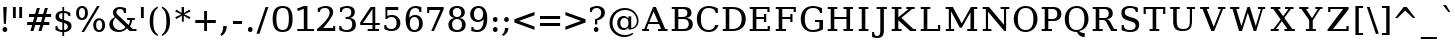 SplineFontDB: 3.0
FontName: tsn4n-smcp
FullName: tsn4n-smcp
FamilyName: tsn4n-smcp
Weight: Regular
Copyright: Copyright (c) 2003 by Bitstream, Inc. All Rights Reserved.\nDejaVu changes are in public domain\n
Version: 2.33
ItalicAngle: 0
UnderlinePosition: -85
UnderlineWidth: 90
Ascent: 1556
Descent: 492
sfntRevision: 0x0002547a
LayerCount: 2
Layer: 0 1 "Back"  1
Layer: 1 1 "Fore"  0
NeedsXUIDChange: 1
XUID: [1021 545 1002448030 3418361]
FSType: 0
OS2Version: 1
OS2_WeightWidthSlopeOnly: 0
OS2_UseTypoMetrics: 1
CreationTime: 1298817441
ModificationTime: 1339156204
PfmFamily: 17
TTFWeight: 400
TTFWidth: 5
LineGap: 0
VLineGap: 0
Panose: 2 6 6 3 5 6 5 2 2 4
OS2TypoAscent: 1556
OS2TypoAOffset: 0
OS2TypoDescent: -492
OS2TypoDOffset: 0
OS2TypoLinegap: 0
OS2WinAscent: 1556
OS2WinAOffset: 0
OS2WinDescent: 492
OS2WinDOffset: 0
HheadAscent: 1556
HheadAOffset: 0
HheadDescent: -492
HheadDOffset: 0
OS2SubXSize: 1331
OS2SubYSize: 1433
OS2SubXOff: 0
OS2SubYOff: 286
OS2SupXSize: 1331
OS2SupYSize: 1433
OS2SupXOff: 0
OS2SupYOff: 983
OS2StrikeYSize: 102
OS2StrikeYPos: 530
OS2Vendor: 'PfEd'
OS2CodePages: 6000009f.dfd70000
OS2UnicodeRanges: e40006ff.5200f9fb.0a040020.00000000
MarkAttachClasses: 1
DEI: 91125
TtTable: prep
PUSHW_1
 511
SCANCTRL
PUSHB_1
 1
SCANTYPE
SVTCA[y-axis]
MPPEM
PUSHB_1
 8
LT
IF
PUSHB_2
 1
 1
INSTCTRL
EIF
PUSHB_2
 70
 6
CALL
IF
POP
PUSHB_1
 16
EIF
MPPEM
PUSHB_1
 20
GT
IF
POP
PUSHB_1
 128
EIF
SCVTCI
PUSHB_1
 6
CALL
NOT
IF
SVTCA[y-axis]
PUSHB_1
 2
DUP
RCVT
PUSHB_1
 3
CALL
WCVTP
PUSHB_1
 3
DUP
RCVT
PUSHB_3
 2
 84
 2
CALL
PUSHB_1
 3
CALL
WCVTP
SVTCA[x-axis]
PUSHB_1
 4
DUP
RCVT
PUSHB_1
 3
CALL
WCVTP
PUSHB_1
 6
DUP
RCVT
PUSHB_3
 4
 28
 2
CALL
PUSHB_2
 3
 70
SROUND
CALL
WCVTP
PUSHB_1
 5
DUP
RCVT
PUSHB_3
 6
 17
 2
CALL
PUSHB_2
 3
 70
SROUND
CALL
WCVTP
PUSHB_1
 7
DUP
RCVT
PUSHW_3
 4
 32767
 2
CALL
PUSHB_2
 3
 70
SROUND
CALL
WCVTP
PUSHB_1
 8
DUP
RCVT
PUSHB_3
 7
 60
 2
CALL
PUSHB_2
 3
 70
SROUND
CALL
WCVTP
EIF
PUSHB_1
 20
CALL
EndTTInstrs
TtTable: fpgm
PUSHB_1
 0
FDEF
PUSHB_1
 0
SZP0
MPPEM
PUSHB_1
 32
LT
IF
PUSHB_1
 74
SROUND
EIF
PUSHB_1
 0
SWAP
MIAP[rnd]
RTG
PUSHB_1
 6
CALL
IF
RTDG
EIF
MPPEM
PUSHB_1
 32
LT
IF
RDTG
EIF
DUP
MDRP[rp0,rnd,grey]
PUSHB_1
 1
SZP0
MDAP[no-rnd]
RTG
ENDF
PUSHB_1
 1
FDEF
DUP
MDRP[rp0,min,white]
PUSHB_1
 12
CALL
ENDF
PUSHB_1
 2
FDEF
MPPEM
GT
IF
RCVT
SWAP
EIF
POP
ENDF
PUSHB_1
 3
FDEF
ROUND[Black]
RTG
DUP
PUSHB_1
 64
LT
IF
POP
PUSHB_1
 64
EIF
ENDF
PUSHB_1
 4
FDEF
PUSHB_1
 6
CALL
IF
POP
SWAP
POP
ROFF
IF
MDRP[rp0,min,rnd,black]
ELSE
MDRP[min,rnd,black]
EIF
ELSE
MPPEM
GT
IF
IF
MIRP[rp0,min,rnd,black]
ELSE
MIRP[min,rnd,black]
EIF
ELSE
SWAP
POP
PUSHB_1
 5
CALL
IF
PUSHB_1
 70
SROUND
EIF
IF
MDRP[rp0,min,rnd,black]
ELSE
MDRP[min,rnd,black]
EIF
EIF
EIF
RTG
ENDF
PUSHB_1
 5
FDEF
GFV
NOT
AND
ENDF
PUSHB_1
 6
FDEF
PUSHB_2
 34
 1
GETINFO
LT
IF
PUSHB_1
 32
GETINFO
NOT
NOT
ELSE
PUSHB_1
 0
EIF
ENDF
PUSHB_1
 7
FDEF
PUSHB_2
 36
 1
GETINFO
LT
IF
PUSHB_1
 64
GETINFO
NOT
NOT
ELSE
PUSHB_1
 0
EIF
ENDF
PUSHB_1
 8
FDEF
SRP2
SRP1
DUP
IP
MDAP[rnd]
ENDF
PUSHB_1
 9
FDEF
DUP
RDTG
PUSHB_1
 6
CALL
IF
MDRP[rnd,grey]
ELSE
MDRP[min,rnd,black]
EIF
DUP
PUSHB_1
 3
CINDEX
MD[grid]
SWAP
DUP
PUSHB_1
 4
MINDEX
MD[orig]
PUSHB_1
 0
LT
IF
ROLL
NEG
ROLL
SUB
DUP
PUSHB_1
 0
LT
IF
SHPIX
ELSE
POP
POP
EIF
ELSE
ROLL
ROLL
SUB
DUP
PUSHB_1
 0
GT
IF
SHPIX
ELSE
POP
POP
EIF
EIF
RTG
ENDF
PUSHB_1
 10
FDEF
PUSHB_1
 6
CALL
IF
POP
SRP0
ELSE
SRP0
POP
EIF
ENDF
PUSHB_1
 11
FDEF
DUP
MDRP[rp0,white]
PUSHB_1
 12
CALL
ENDF
PUSHB_1
 12
FDEF
DUP
MDAP[rnd]
PUSHB_1
 7
CALL
NOT
IF
DUP
DUP
GC[orig]
SWAP
GC[cur]
SUB
ROUND[White]
DUP
IF
DUP
ABS
DIV
SHPIX
ELSE
POP
POP
EIF
ELSE
POP
EIF
ENDF
PUSHB_1
 13
FDEF
SRP2
SRP1
DUP
DUP
IP
MDAP[rnd]
DUP
ROLL
DUP
GC[orig]
ROLL
GC[cur]
SUB
SWAP
ROLL
DUP
ROLL
SWAP
MD[orig]
PUSHB_1
 0
LT
IF
SWAP
PUSHB_1
 0
GT
IF
PUSHB_1
 64
SHPIX
ELSE
POP
EIF
ELSE
SWAP
PUSHB_1
 0
LT
IF
PUSHB_1
 64
NEG
SHPIX
ELSE
POP
EIF
EIF
ENDF
PUSHB_1
 14
FDEF
PUSHB_1
 6
CALL
IF
RTDG
MDRP[rp0,rnd,white]
RTG
POP
POP
ELSE
DUP
MDRP[rp0,rnd,white]
ROLL
MPPEM
GT
IF
DUP
ROLL
SWAP
MD[grid]
DUP
PUSHB_1
 0
NEQ
IF
SHPIX
ELSE
POP
POP
EIF
ELSE
POP
POP
EIF
EIF
ENDF
PUSHB_1
 15
FDEF
SWAP
DUP
MDRP[rp0,rnd,white]
DUP
MDAP[rnd]
PUSHB_1
 7
CALL
NOT
IF
SWAP
DUP
IF
MPPEM
GTEQ
ELSE
POP
PUSHB_1
 1
EIF
IF
ROLL
PUSHB_1
 4
MINDEX
MD[grid]
SWAP
ROLL
SWAP
DUP
ROLL
MD[grid]
ROLL
SWAP
SUB
SHPIX
ELSE
POP
POP
POP
POP
EIF
ELSE
POP
POP
POP
POP
POP
EIF
ENDF
PUSHB_1
 16
FDEF
DUP
MDRP[rp0,min,white]
PUSHB_1
 18
CALL
ENDF
PUSHB_1
 17
FDEF
DUP
MDRP[rp0,white]
PUSHB_1
 18
CALL
ENDF
PUSHB_1
 18
FDEF
DUP
MDAP[rnd]
PUSHB_1
 7
CALL
NOT
IF
DUP
DUP
GC[orig]
SWAP
GC[cur]
SUB
ROUND[White]
ROLL
DUP
GC[orig]
SWAP
GC[cur]
SWAP
SUB
ROUND[White]
ADD
DUP
IF
DUP
ABS
DIV
SHPIX
ELSE
POP
POP
EIF
ELSE
POP
POP
EIF
ENDF
PUSHB_1
 19
FDEF
DUP
ROLL
DUP
ROLL
SDPVTL[orthog]
DUP
PUSHB_1
 3
CINDEX
MD[orig]
ABS
SWAP
ROLL
SPVTL[orthog]
PUSHB_1
 32
LT
IF
ALIGNRP
ELSE
MDRP[grey]
EIF
ENDF
PUSHB_1
 20
FDEF
PUSHB_4
 0
 64
 1
 64
WS
WS
SVTCA[x-axis]
MPPEM
PUSHW_1
 4096
MUL
SVTCA[y-axis]
MPPEM
PUSHW_1
 4096
MUL
DUP
ROLL
DUP
ROLL
NEQ
IF
DUP
ROLL
DUP
ROLL
GT
IF
SWAP
DIV
DUP
PUSHB_1
 0
SWAP
WS
ELSE
DIV
DUP
PUSHB_1
 1
SWAP
WS
EIF
DUP
PUSHB_1
 64
GT
IF
PUSHB_3
 0
 32
 0
RS
MUL
WS
PUSHB_3
 1
 32
 1
RS
MUL
WS
PUSHB_1
 32
MUL
PUSHB_1
 25
NEG
JMPR
POP
EIF
ELSE
POP
POP
EIF
ENDF
PUSHB_1
 21
FDEF
PUSHB_1
 1
RS
MUL
SWAP
PUSHB_1
 0
RS
MUL
SWAP
ENDF
EndTTInstrs
ShortTable: cvt  26
  0
  1203
  107
  123
  184
  111
  144
  184
  207
  148
  150
  115
  137
  129
  125
  160
  157
  194
  104
  189
  186
  100
  196
  98
  180
  96
EndShort
ShortTable: maxp 16
  0
  0
  0
  0
  0
  0
  0
  2
  1
  2
  22
  0
  256
  0
  0
  0
EndShort
LangName: 1033 "" "" "" "tsn4n-smcp" "" "Version 2.33" "" "" "DejaVu fonts team" "" "" "http://dejavu.sourceforge.net" "" "Fonts are (c) Bitstream (see below). DejaVu changes are in public domain.+AAoACgAA-Bitstream Vera Fonts Copyright+AAoA-------------------------------+AAoACgAA-Copyright (c) 2003 by Bitstream, Inc. All Rights Reserved. Bitstream Vera is a trademark of Bitstream, Inc.+AAoACgAA-Permission is hereby granted, free of charge, to any person obtaining a copy of the fonts accompanying this license (+ACIA-Fonts+ACIA) and associated documentation files (the +ACIA-Font Software+ACIA), to reproduce and distribute the Font Software, including without limitation the rights to use, copy, merge, publish, distribute, and/or sell copies of the Font Software, and to permit persons to whom the Font Software is furnished to do so, subject to the following conditions:+AAoACgAA-The above copyright and trademark notices and this permission notice shall be included in all copies of one or more of the Font Software typefaces.+AAoACgAA-The Font Software may be modified, altered, or added to, and in particular the designs of glyphs or characters in the Fonts may be modified and additional glyphs or  or characters may be added to the Fonts, only if the fonts are renamed to names not containing either the words +ACIA-Bitstream+ACIA or the word +ACIA-Vera+ACIA.+AAoACgAA-This License becomes null and void to the extent applicable to Fonts or Font Software that has been modified and is distributed under the +ACIA-Bitstream Vera+ACIA names.+AAoACgAA-The Font Software may be sold as part of a larger software package but no copy of one or more of the Font Software typefaces may be sold by itself.+AAoACgAA-THE FONT SOFTWARE IS PROVIDED +ACIA-AS IS+ACIA, WITHOUT WARRANTY OF ANY KIND, EXPRESS OR IMPLIED, INCLUDING BUT NOT LIMITED TO ANY WARRANTIES OF MERCHANTABILITY, FITNESS FOR A PARTICULAR PURPOSE AND NONINFRINGEMENT OF COPYRIGHT, PATENT, TRADEMARK, OR OTHER RIGHT. IN NO EVENT SHALL BITSTREAM OR THE GNOME FOUNDATION BE LIABLE FOR ANY CLAIM, DAMAGES OR OTHER LIABILITY, INCLUDING ANY GENERAL, SPECIAL, INDIRECT, INCIDENTAL, OR CONSEQUENTIAL DAMAGES, WHETHER IN AN ACTION OF CONTRACT, TORT OR OTHERWISE, ARISING FROM, OUT OF THE USE OR INABILITY TO USE THE FONT SOFTWARE OR FROM OTHER DEALINGS IN THE FONT SOFTWARE.+AAoACgAA-Except as contained in this notice, the names of Gnome, the Gnome Foundation, and Bitstream Inc., shall not be used in advertising or otherwise to promote the sale, use or other dealings in this Font Software without prior written authorization from the Gnome Foundation or Bitstream Inc., respectively. For further information, contact: fonts at gnome dot org. +AAoA" "http://dejavu.sourceforge.net/wiki/index.php/License" "" "tsn4n-smcp" "regular" 
GaspTable: 2 8 2 65535 3
Encoding: UnicodeBmp
Compacted: 1
UnicodeInterp: none
NameList: Adobe Glyph List
DisplaySize: -48
AntiAlias: 1
FitToEm: 1
WidthSeparation: 350
WinInfo: 0 34 15
BeginPrivate: 8
BlueValues 17 [-34 0 1203 1236]
BlueFuzz 1 4
BlueScale 8 0.029625
BlueShift 1 7
StdHW 5 [107]
StdVW 5 [184]
StemSnapH 9 [107 123]
StemSnapV 17 [111 144 184 207]
EndPrivate
TeXData: 1 0 0 102400 51200 34133 0 -1048576 34133 783286 444596 497025 792723 393216 433062 380633 303038 157286 324010 404750 52429 2506097 1059062 262144
BeginChars: 65546 109

StartChar: space
Encoding: 32 32 0
Width: 1024
GlyphClass: 2
Flags: W
LayerCount: 2
EndChar

StartChar: exclam
Encoding: 33 33 1
Width: 498
VWidth: 0
GlyphClass: 2
Flags: W
HStem: -50 268<166.098 335.902> 1183 20G<162 346>
VStem: 130 242<-9.7771 177.262>
TtInstrs:
SVTCA[y-axis]
PUSHB_3
 9
 1
 0
CALL
PUSHB_1
 7
MDAP[rnd]
PUSHB_5
 3
 3
 0
 16
 4
CALL
SVTCA[x-axis]
PUSHB_1
 13
MDAP[rnd]
PUSHB_1
 0
MDRP[rp0,rnd,white]
PUSHB_5
 5
 8
 0
 26
 4
CALL
PUSHB_5
 5
 8
 0
 26
 4
CALL
PUSHB_1
 5
SRP0
PUSHB_1
 14
MDRP[rp0,rnd,white]
PUSHB_2
 5
 0
SRP1
SRP2
PUSHB_2
 9
 10
IP
IP
SVTCA[y-axis]
PUSHB_2
 9
 3
SRP1
SRP2
PUSHB_1
 11
IP
IUP[y]
IUP[x]
EndTTInstrs
LayerCount: 2
Fore
SplineSet
130 83 m 256,0,1
 130 139 130 139 165 178.5 c 128,-1,2
 200 218 200 218 251 218 c 128,-1,3
 302 218 302 218 337 179 c 128,-1,4
 372 140 372 140 372 84 c 128,-1,5
 372 28 372 28 337 -11 c 128,-1,6
 302 -50 302 -50 251 -50 c 128,-1,7
 200 -50 200 -50 165 -11.5 c 128,-1,8
 130 27 130 27 130 83 c 256,0,1
162 1203 m 1,9,-1
 346 1203 l 1,10,-1
 303 374 l 1,11,-1
 196 374 l 1,12,-1
 162 1203 l 1,9,-1
EndSplineSet
Validated: 19457
EndChar

StartChar: quotedbl
Encoding: 34 34 2
Width: 771
VWidth: 0
GlyphClass: 2
Flags: W
HStem: 648 555<151 295 474 618>
VStem: 151 144<648 1203> 474 144<648 1203>
TtInstrs:
SVTCA[y-axis]
PUSHB_3
 1
 1
 0
CALL
PUSHB_1
 5
SHP[rp1]
PUSHB_5
 0
 3
 0
 8
 4
CALL
PUSHB_1
 4
SHP[rp2]
SVTCA[x-axis]
PUSHB_1
 8
MDAP[rnd]
PUSHB_1
 0
MDRP[rp0,rnd,white]
PUSHB_2
 3
 6
MIRP[min,black]
PUSHB_1
 3
SRP0
PUSHB_3
 0
 4
 16
CALL
PUSHB_2
 7
 6
MIRP[min,black]
PUSHB_1
 7
SRP0
PUSHB_1
 9
MDRP[rp0,rnd,white]
SVTCA[y-axis]
IUP[y]
IUP[x]
EndTTInstrs
LayerCount: 2
Fore
SplineSet
151 648 m 1,0,-1
 151 1203 l 1,1,-1
 295 1203 l 1,2,-1
 295 648 l 1,3,-1
 151 648 l 1,0,-1
474 648 m 1,4,-1
 474 1203 l 1,5,-1
 618 1203 l 1,6,-1
 618 648 l 1,7,-1
 474 648 l 1,4,-1
EndSplineSet
Validated: 19457
EndChar

StartChar: numbersign
Encoding: 35 35 3
Width: 1447
VWidth: 0
GlyphClass: 2
Flags: W
HStem: 0 21G<276 436.275 688 850.013> 306 153<110 368 560 784 970 1244> 697 154<202 480 672 892 1078 1336>
VStem: 276 154<0 154> 610 154<1031 1185> 688 156<0 156> 1018 156<1029 1185>
DStem2: 276 0 430 0 0.271287 0.962499<41.7781 319.483 518.832 726.204 926.516 1231.17> 688 0 844 0 0.268273 0.963343<41.8505 320.537 517.827 726.178 924.431 1230.09>
TtInstrs:
SVTCA[y-axis]
PUSHB_3
 26
 0
 0
CALL
PUSHB_3
 21
 22
 25
SHP[rp1]
SHP[rp1]
SHP[rp1]
PUSHB_1
 27
MDAP[rnd]
PUSHB_3
 20
 23
 24
SHP[rp1]
SHP[rp1]
SHP[rp1]
PUSHB_5
 2
 3
 0
 27
 4
CALL
PUSHB_3
 17
 28
 29
SHP[rp2]
SHP[rp2]
SHP[rp2]
PUSHB_1
 3
MDAP[rnd]
PUSHB_3
 16
 30
 31
SHP[rp1]
SHP[rp1]
SHP[rp1]
PUSHB_5
 6
 3
 0
 27
 4
CALL
PUSHB_3
 9
 10
 13
SHP[rp2]
SHP[rp2]
SHP[rp2]
PUSHB_3
 6
 3
 10
CALL
PUSHB_4
 64
 6
 11
 9
CALL
PUSHB_3
 7
 8
 12
SHP[rp2]
SHP[rp2]
SHP[rp2]
SVTCA[x-axis]
PUSHB_1
 32
MDAP[rnd]
PUSHB_1
 33
MDRP[rp0,rnd,white]
PUSHB_1
 54
SMD
PUSHW_3
 15770
 -4445
 21
CALL
SPVFS
PUSHB_1
 26
MDAP[no-rnd]
PUSHB_1
 8
MDAP[no-rnd]
PUSHB_1
 26
SRP0
PUSHB_2
 25
 9
MIRP[rp0,min,black]
PUSHB_1
 8
SRP0
PUSHB_2
 7
 9
MIRP[rp0,min,black]
PUSHW_3
 15783
 -4395
 21
CALL
SPVFS
PUSHB_1
 22
MDAP[no-rnd]
PUSHB_1
 12
MDAP[no-rnd]
PUSHB_1
 22
SRP0
PUSHB_2
 21
 10
MIRP[rp0,min,black]
PUSHB_1
 12
SRP0
PUSHB_2
 11
 10
MIRP[rp0,min,black]
PUSHB_1
 26
SRP0
PUSHB_4
 2
 26
 7
 19
CALL
PUSHB_4
 3
 26
 7
 19
CALL
PUSHB_4
 6
 26
 7
 19
CALL
PUSHB_1
 25
SRP0
PUSHB_4
 9
 25
 8
 19
CALL
PUSHB_1
 22
SRP0
PUSHB_4
 10
 22
 11
 19
CALL
PUSHB_1
 21
SRP0
PUSHB_4
 13
 21
 12
 19
CALL
PUSHB_4
 16
 21
 12
 19
CALL
PUSHB_4
 17
 21
 12
 19
CALL
PUSHB_4
 20
 21
 12
 19
CALL
PUSHB_1
 22
SRP0
PUSHB_4
 23
 22
 11
 19
CALL
PUSHB_1
 25
SRP0
PUSHB_4
 24
 25
 8
 19
CALL
PUSHB_1
 26
SRP0
PUSHB_4
 27
 26
 7
 19
CALL
PUSHB_1
 25
SRP0
PUSHB_4
 28
 25
 8
 19
CALL
PUSHB_1
 22
SRP0
PUSHB_4
 29
 22
 11
 19
CALL
PUSHB_4
 30
 22
 11
 19
CALL
PUSHB_1
 25
SRP0
PUSHB_4
 31
 25
 8
 19
CALL
SPVTCA[x-axis]
NPUSHB
 24
 2
 3
 6
 7
 8
 9
 10
 11
 12
 13
 16
 17
 20
 21
 22
 23
 24
 25
 26
 27
 28
 29
 30
 31
MDAP[no-rnd]
MDAP[no-rnd]
MDAP[no-rnd]
MDAP[no-rnd]
MDAP[no-rnd]
MDAP[no-rnd]
MDAP[no-rnd]
MDAP[no-rnd]
MDAP[no-rnd]
MDAP[no-rnd]
MDAP[no-rnd]
MDAP[no-rnd]
MDAP[no-rnd]
MDAP[no-rnd]
MDAP[no-rnd]
MDAP[no-rnd]
MDAP[no-rnd]
MDAP[no-rnd]
MDAP[no-rnd]
MDAP[no-rnd]
MDAP[no-rnd]
MDAP[no-rnd]
MDAP[no-rnd]
MDAP[no-rnd]
PUSHB_1
 64
SMD
SVTCA[y-axis]
IUP[y]
IUP[x]
EndTTInstrs
LayerCount: 2
Fore
SplineSet
110 306 m 1,0,-1
 110 459 l 1,1,-1
 404 459 l 1,2,-1
 480 697 l 1,3,-1
 202 697 l 1,4,-1
 202 851 l 1,5,-1
 514 851 l 1,6,-1
 610 1185 l 1,7,-1
 764 1185 l 1,8,-1
 672 851 l 1,9,-1
 926 851 l 1,10,-1
 1018 1185 l 1,11,-1
 1174 1185 l 1,12,-1
 1078 851 l 1,13,-1
 1336 851 l 1,14,-1
 1336 697 l 1,15,-1
 1042 697 l 1,16,-1
 970 459 l 1,17,-1
 1244 459 l 1,18,-1
 1244 306 l 1,19,-1
 936 306 l 1,20,-1
 844 0 l 1,21,-1
 688 0 l 1,22,-1
 784 306 l 1,23,-1
 526 306 l 1,24,-1
 430 0 l 1,25,-1
 276 0 l 1,26,-1
 368 306 l 1,27,-1
 110 306 l 1,0,-1
560 459 m 1,28,-1
 820 459 l 1,29,-1
 892 697 l 1,30,-1
 636 697 l 1,31,-1
 560 459 l 1,28,-1
EndSplineSet
Validated: 19457
EndChar

StartChar: dollar
Encoding: 36 36 4
Width: 1062
VWidth: 0
GlyphClass: 2
Flags: W
HStem: -36 100<307.725 480 570 702.882> 420 170<570 672.672> 946 102<352.447 480 570 708.823>
VStem: 127 178<683.75 900.797> 127 98<141.443 285> 480 90<-254 -36 64 420 616 946 1048 1264> 757 191<115.437 344.522> 790 99<742 863.13>
TtInstrs:
SVTCA[y-axis]
PUSHB_3
 30
 0
 0
CALL
PUSHB_1
 27
SHP[rp1]
PUSHB_2
 5
 2
MIRP[min,black]
PUSHB_1
 38
SHP[rp2]
PUSHB_3
 30
 5
 10
CALL
PUSHB_4
 64
 30
 29
 9
CALL
PUSHB_3
 5
 30
 10
CALL
PUSHB_4
 64
 5
 1
 9
CALL
PUSHB_1
 43
MDAP[rnd]
PUSHB_5
 22
 3
 0
 24
 4
CALL
PUSHB_1
 36
MDAP[rnd]
PUSHB_1
 21
SHP[rp1]
PUSHB_2
 11
 2
MIRP[min,black]
PUSHB_1
 14
SHP[rp2]
PUSHB_3
 36
 11
 10
CALL
PUSHB_4
 64
 36
 18
 9
CALL
PUSHB_3
 11
 36
 10
CALL
PUSHB_4
 64
 11
 12
 9
CALL
SVTCA[x-axis]
PUSHB_1
 44
MDAP[rnd]
PUSHB_1
 9
MDRP[rp0,rnd,white]
PUSHB_1
 0
SHP[rp2]
PUSHB_2
 33
 4
MIRP[min,black]
PUSHB_5
 2
 5
 0
 125
 4
CALL
PUSHB_1
 33
SRP0
PUSHB_3
 9
 29
 16
CALL
PUSHB_3
 5
 11
 35
SHP[rp2]
SHP[rp2]
SHP[rp2]
PUSHB_5
 28
 5
 0
 88
 4
CALL
PUSHB_3
 13
 21
 38
SHP[rp2]
SHP[rp2]
SHP[rp2]
PUSHB_1
 28
SRP0
PUSHB_3
 29
 41
 16
CALL
PUSHB_2
 25
 4
MIRP[min,black]
PUSHB_4
 18
 25
 41
 8
CALL
PUSHB_5
 17
 5
 0
 143
 4
CALL
PUSHB_1
 25
SRP0
PUSHB_1
 45
MDRP[rp0,rnd,white]
SVTCA[y-axis]
PUSHB_2
 43
 5
SRP1
SRP2
PUSHB_3
 0
 24
 25
IP
IP
IP
PUSHB_1
 22
SRP1
PUSHB_1
 6
IP
PUSHB_1
 36
SRP2
PUSHB_3
 8
 9
 35
IP
IP
IP
PUSHB_1
 11
SRP1
PUSHB_1
 16
IP
IUP[y]
IUP[x]
EndTTInstrs
LayerCount: 2
Fore
SplineSet
127 67 m 1,0,-1
 127 285 l 1,1,-1
 225 285 l 1,2,3
 225 177 225 177 290 120.5 c 128,-1,4
 355 64 355 64 480 64 c 1,5,-1
 480 446 l 1,6,7
 284 498 284 498 205.5 566.5 c 128,-1,8
 127 635 127 635 127 757 c 128,-1,9
 127 879 127 879 220 963.5 c 128,-1,10
 313 1048 313 1048 480 1048 c 1,11,-1
 480 1264 l 1,12,-1
 570 1264 l 1,13,-1
 570 1048 l 1,14,15
 708 1048 708 1048 889 949 c 1,16,-1
 889 742 l 1,17,-1
 790 742 l 1,18,19
 780 833 780 833 723.5 889.5 c 128,-1,20
 667 946 667 946 570 946 c 1,21,-1
 570 590 l 1,22,23
 780 535 780 535 864 464.5 c 128,-1,24
 948 394 948 394 948 266.5 c 128,-1,25
 948 139 948 139 849 51.5 c 128,-1,26
 750 -36 750 -36 570 -36 c 1,27,-1
 570 -254 l 1,28,-1
 480 -254 l 1,29,-1
 480 -36 l 1,30,31
 323 -36 323 -36 127 67 c 1,0,-1
305 791.5 m 128,-1,33
 305 725 305 725 347.5 683.5 c 128,-1,34
 390 642 390 642 480 616 c 1,35,-1
 480 946 l 1,36,37
 397 946 397 946 351 902 c 128,-1,32
 305 858 305 858 305 791.5 c 128,-1,33
570 64 m 1,38,39
 661 64 661 64 709 111.5 c 128,-1,40
 757 159 757 159 757 230 c 0,41,42
 757 371 757 371 570 420 c 1,43,-1
 570 64 l 1,38,39
EndSplineSet
Validated: 19457
EndChar

StartChar: percent
Encoding: 37 37 5
Width: 1706
VWidth: 0
GlyphClass: 2
Flags: W
HStem: -34 94<1190.53 1387.48> 560 91<311.979 506.92 1203.49 1373.37> 1140 94<310.437 508.383>
VStem: 109 144<716.195 1076.53> 380 137<-34 103> 566 145<715.627 1076.62> 987 145<123.302 482.322> 1181 137<1097 1234> 1444 145<123.277 481.707>
DStem2: 380 -34 517 -34 0.534068 0.845441<73.1674 1499.81>
TtInstrs:
SVTCA[y-axis]
PUSHB_3
 33
 0
 0
CALL
PUSHB_2
 21
 24
SHP[rp1]
SHP[rp1]
PUSHB_5
 37
 2
 0
 86
 4
CALL
PUSHB_3
 3
 1
 0
CALL
PUSHB_3
 5
 22
 23
SHP[rp1]
SHP[rp1]
SHP[rp1]
PUSHB_5
 20
 2
 0
 86
 4
CALL
PUSHB_5
 15
 10
 33
 3
 13
CALL
PUSHB_5
 15
 2
 0
 67
 4
CALL
SVTCA[x-axis]
PUSHB_1
 43
MDAP[rnd]
PUSHB_1
 1
MDRP[rp0,rnd,white]
PUSHB_2
 13
 6
MIRP[min,black]
PUSHB_1
 13
SRP0
PUSHB_3
 1
 21
 16
CALL
PUSHB_2
 24
 6
MIRP[min,black]
PUSHB_1
 24
SRP0
PUSHB_3
 21
 17
 16
CALL
PUSHB_2
 8
 6
MIRP[min,black]
PUSHB_1
 8
SRP0
PUSHB_3
 17
 26
 16
CALL
PUSHB_2
 35
 6
MIRP[min,black]
PUSHB_1
 35
SRP0
PUSHB_3
 26
 22
 16
CALL
PUSHB_2
 23
 6
MIRP[min,black]
PUSHB_1
 23
SRP0
PUSHB_3
 22
 40
 16
CALL
PUSHB_2
 30
 6
MIRP[min,black]
PUSHB_1
 30
SRP0
PUSHB_1
 44
MDRP[rp0,rnd,white]
PUSHB_1
 54
SMD
PUSHW_3
 13852
 -8750
 21
CALL
SPVFS
SPVTCA[x-axis]
SVTCA[x-axis]
PUSHB_1
 64
SMD
PUSHB_2
 21
 13
SRP1
SRP2
PUSHB_2
 14
 20
IP
IP
PUSHB_1
 24
SRP1
PUSHB_3
 15
 19
 10
IP
IP
IP
PUSHB_2
 22
 35
SRP1
SRP2
PUSHB_2
 27
 33
IP
IP
PUSHB_1
 23
SRP1
PUSHB_2
 37
 42
IP
IP
PUSHB_1
 40
SRP2
PUSHB_3
 28
 32
 41
IP
IP
IP
SVTCA[y-axis]
PUSHB_2
 10
 37
SRP1
SRP2
PUSHB_4
 25
 26
 30
 41
DEPTH
SLOOP
IP
PUSHB_1
 15
SRP1
PUSHB_2
 27
 28
IP
IP
PUSHB_1
 20
SRP2
PUSHB_4
 0
 7
 8
 1
DEPTH
SLOOP
IP
IUP[y]
IUP[x]
EndTTInstrs
LayerCount: 2
Fore
SplineSet
109 894 m 128,-1,1
 109 1046 109 1046 190.5 1140 c 128,-1,2
 272 1234 272 1234 409 1234 c 256,3,4
 420 1234 l 0,5,6
 546 1234 546 1234 628.5 1143 c 128,-1,7
 711 1052 711 1052 711 896 c 128,-1,8
 711 740 711 740 629.5 650 c 128,-1,9
 548 560 548 560 409 560 c 256,10,11
 270 560 270 560 189.5 651 c 128,-1,0
 109 742 109 742 109 894 c 128,-1,1
253 897 m 128,-1,13
 253 782 253 782 295.5 716.5 c 128,-1,14
 338 651 338 651 410 651 c 128,-1,15
 482 651 482 651 524 716.5 c 128,-1,16
 566 782 566 782 566 896 c 256,17,18
 566 1011 566 1011 524.5 1075.5 c 128,-1,19
 483 1140 483 1140 410 1140 c 128,-1,20
 337 1140 337 1140 295 1076 c 128,-1,12
 253 1012 253 1012 253 897 c 128,-1,13
380 -34 m 1,21,-1
 1181 1234 l 1,22,-1
 1318 1234 l 1,23,-1
 517 -34 l 1,24,-1
 380 -34 l 1,21,-1
987 302.5 m 128,-1,26
 987 457 987 457 1068.5 547.5 c 128,-1,27
 1150 638 1150 638 1288.5 638 c 128,-1,28
 1427 638 1427 638 1508 547 c 128,-1,29
 1589 456 1589 456 1589 302 c 256,30,31
 1589 148 1589 148 1507.5 57 c 128,-1,32
 1426 -34 1426 -34 1287.5 -34 c 128,-1,33
 1149 -34 1149 -34 1068 57 c 128,-1,25
 987 148 987 148 987 302.5 c 128,-1,26
1132 303 m 128,-1,35
 1132 189 1132 189 1174 124.5 c 128,-1,36
 1216 60 1216 60 1289 60 c 256,37,38
 1362 60 1362 60 1403 124.5 c 128,-1,39
 1444 189 1444 189 1444 302.5 c 128,-1,40
 1444 416 1444 416 1402.5 481.5 c 128,-1,41
 1361 547 1361 547 1288.5 547 c 128,-1,42
 1216 547 1216 547 1174 482 c 128,-1,34
 1132 417 1132 417 1132 303 c 128,-1,35
EndSplineSet
Validated: 19457
EndChar

StartChar: ampersand
Encoding: 38 38 6
Width: 1598
VWidth: 0
GlyphClass: 2
Flags: W
HStem: -29 121<464.46 835.74> 0 106<1319 1508> 586 107<1031 1176 1279.75 1423> 1118 107<532.475 795.947>
VStem: 119 184<247.28 524.384> 308 173<852.505 1067.69> 870 102<899 1040.79> 1176 109<385.587 586>
DStem2: 652 733 431 689 0.729103 -0.684404<-131.423 582.789 704.711 875.698>
TtInstrs:
SVTCA[y-axis]
PUSHB_3
 34
 0
 0
CALL
PUSHB_2
 39
 3
MIRP[min,black]
PUSHB_3
 31
 0
 0
CALL
PUSHB_2
 28
 2
MIRP[min,black]
PUSHB_3
 6
 1
 0
CALL
PUSHB_2
 12
 2
MIRP[min,black]
PUSHB_3
 12
 6
 10
CALL
PUSHB_4
 64
 12
 10
 9
CALL
PUSHB_5
 22
 21
 34
 6
 13
CALL
PUSHB_1
 24
SHP[rp1]
PUSHB_2
 22
 2
MIRP[min,black]
SVTCA[x-axis]
PUSHB_1
 43
MDAP[rnd]
PUSHB_1
 0
MDRP[rp0,rnd,white]
PUSHB_2
 37
 4
MIRP[min,black]
PUSHB_1
 37
SRP0
PUSHB_3
 0
 4
 16
CALL
PUSHB_2
 15
 4
MIRP[min,black]
PUSHB_1
 15
SRP0
PUSHB_3
 4
 10
 16
CALL
PUSHB_2
 9
 5
MIRP[min,black]
PUSHB_1
 9
SRP0
PUSHB_3
 10
 20
 16
CALL
PUSHB_2
 25
 5
MIRP[min,black]
PUSHB_3
 25
 20
 10
CALL
PUSHB_4
 64
 25
 24
 9
CALL
PUSHB_3
 20
 25
 10
CALL
PUSHB_4
 64
 20
 21
 9
CALL
PUSHB_1
 25
SRP0
PUSHB_1
 44
MDRP[rp0,rnd,white]
PUSHB_1
 54
SMD
PUSHW_3
 -11213
 -11946
 21
CALL
SPVFS
PUSHB_1
 31
MDAP[no-rnd]
SFVTPV
PUSHB_1
 42
MDRP[grey]
SFVTCA[x-axis]
PUSHB_2
 28
 4
MIRP[rp0,min,black]
SFVTPV
PUSHB_1
 17
MDRP[grey]
PUSHB_1
 17
SRP0
PUSHB_4
 18
 17
 28
 19
CALL
PUSHB_4
 27
 17
 28
 19
CALL
PUSHB_1
 42
SRP0
PUSHB_4
 32
 42
 31
 19
CALL
PUSHB_4
 41
 42
 31
 19
CALL
PUSHB_3
 18
 17
 28
DUP
ROLL
DUP
ROLL
SWAP
SPVTL[parallel]
SFVTPV
SRP1
SRP2
IP
PUSHB_1
 27
IP
PUSHB_3
 41
 42
 31
SRP1
SRP2
IP
PUSHB_1
 32
IP
SVTCA[y-axis]
PUSHB_6
 17
 18
 27
 32
 41
 42
MDAP[no-rnd]
MDAP[no-rnd]
MDAP[no-rnd]
MDAP[no-rnd]
MDAP[no-rnd]
MDAP[no-rnd]
SVTCA[x-axis]
PUSHB_8
 17
 18
 27
 28
 31
 32
 41
 42
MDAP[no-rnd]
MDAP[no-rnd]
MDAP[no-rnd]
MDAP[no-rnd]
MDAP[no-rnd]
MDAP[no-rnd]
MDAP[no-rnd]
MDAP[no-rnd]
PUSHB_1
 64
SMD
SVTCA[x-axis]
PUSHB_2
 15
 4
SRP1
SRP2
PUSHB_2
 2
 34
IP
IP
PUSHB_1
 10
SRP1
PUSHB_3
 6
 33
 39
IP
IP
IP
SVTCA[y-axis]
PUSHB_2
 21
 28
SRP1
SRP2
PUSHB_3
 0
 36
 37
IP
IP
IP
PUSHB_2
 12
 22
SRP1
SRP2
PUSHB_2
 4
 2
IP
IP
IUP[y]
IUP[x]
EndTTInstrs
LayerCount: 2
Fore
SplineSet
119 365 m 0,0,1
 119 579 119 579 398 739 c 1,2,3
 308 837 308 837 308 954.5 c 128,-1,4
 308 1072 308 1072 404.5 1148.5 c 128,-1,5
 501 1225 501 1225 667 1225 c 0,6,7
 778 1225 778 1225 972 1157 c 1,8,-1
 972 899 l 1,9,-1
 870 899 l 1,10,11
 847 1118 847 1118 667 1118 c 0,12,13
 584 1118 584 1118 532.5 1074.5 c 128,-1,14
 481 1031 481 1031 481 972.5 c 128,-1,15
 481 914 481 914 514 867 c 128,-1,16
 547 820 547 820 652 733 c 1,17,-1
 1106 306 l 1,18,19
 1176 441 1176 441 1176 586 c 1,20,-1
 1031 586 l 1,21,-1
 1031 693 l 1,22,-1
 1423 693 l 1,23,-1
 1423 586 l 1,24,-1
 1285 586 l 1,25,26
 1265 388 1265 388 1172 244 c 1,27,-1
 1319 106 l 1,28,-1
 1508 106 l 1,29,-1
 1508 0 l 1,30,-1
 1165 0 l 1,31,-1
 1021 135 l 1,32,33
 841 -29 841 -29 611 -29 c 128,-1,34
 381 -29 381 -29 250 77 c 128,-1,35
 119 183 119 183 119 365 c 0,0,1
303 417.5 m 128,-1,37
 303 270 303 270 401.5 181 c 128,-1,38
 500 92 500 92 648 92 c 0,39,40
 827 92 827 92 951 200 c 1,41,-1
 431 689 l 1,42,36
 303 565 303 565 303 417.5 c 128,-1,37
EndSplineSet
Validated: 19457
EndChar

StartChar: quotesingle
Encoding: 39 39 7
Width: 448
VWidth: 0
GlyphClass: 2
Flags: W
HStem: 648 555<151 295>
VStem: 151 144<648 1203>
TtInstrs:
SVTCA[y-axis]
PUSHB_3
 1
 1
 0
CALL
PUSHB_5
 0
 3
 0
 8
 4
CALL
SVTCA[x-axis]
PUSHB_1
 4
MDAP[rnd]
PUSHB_1
 0
MDRP[rp0,rnd,white]
PUSHB_2
 3
 6
MIRP[min,black]
PUSHB_2
 3
 6
MIRP[min,black]
PUSHB_1
 3
SRP0
PUSHB_1
 5
MDRP[rp0,rnd,white]
SVTCA[y-axis]
IUP[y]
IUP[x]
EndTTInstrs
LayerCount: 2
Fore
SplineSet
151 648 m 1,0,-1
 151 1203 l 1,1,-1
 295 1203 l 1,2,-1
 295 648 l 1,3,-1
 151 648 l 1,0,-1
EndSplineSet
Validated: 19457
EndChar

StartChar: parenleft
Encoding: 40 40 8
Width: 644
VWidth: 0
GlyphClass: 2
Flags: W
VStem: 137 184<164.074 832.701>
TtInstrs:
SVTCA[y-axis]
SVTCA[x-axis]
PUSHB_1
 11
MDAP[rnd]
PUSHB_1
 0
MDRP[rp0,rnd,white]
PUSHB_2
 6
 4
MIRP[min,black]
PUSHB_3
 6
 0
 10
CALL
PUSHB_4
 64
 6
 9
 9
CALL
PUSHB_1
 2
SHP[rp2]
PUSHB_1
 6
SRP0
PUSHB_1
 12
MDRP[rp0,rnd,white]
SVTCA[y-axis]
IUP[y]
IUP[x]
EndTTInstrs
LayerCount: 2
Fore
SplineSet
137 498 m 0,0,1
 137 1076 137 1076 553 1254 c 1,2,-1
 553 1175 l 1,3,4
 429 1090 429 1090 375 934.5 c 128,-1,5
 321 779 321 779 321 498.5 c 128,-1,6
 321 218 321 218 375 62.5 c 128,-1,7
 429 -93 429 -93 553 -178 c 1,8,-1
 553 -257 l 1,9,10
 137 -79 137 -79 137 498 c 0,0,1
EndSplineSet
Validated: 19457
EndChar

StartChar: parenright
Encoding: 41 41 9
Width: 647
VWidth: 0
GlyphClass: 2
Flags: W
VStem: 328 184<163.853 832.797>
TtInstrs:
SVTCA[y-axis]
SVTCA[x-axis]
PUSHB_1
 11
MDAP[rnd]
PUSHB_1
 3
MDRP[rp0,rnd,white]
PUSHB_2
 8
 4
MIRP[min,black]
PUSHB_3
 3
 8
 10
CALL
PUSHB_4
 64
 3
 10
 9
CALL
PUSHB_1
 5
SHP[rp2]
PUSHB_1
 8
SRP0
PUSHB_1
 12
MDRP[rp0,rnd,white]
SVTCA[y-axis]
IUP[y]
IUP[x]
EndTTInstrs
LayerCount: 2
Fore
SplineSet
96 -178 m 1,0,1
 220 -93 220 -93 274 62.5 c 128,-1,2
 328 218 328 218 328 498.5 c 128,-1,3
 328 779 328 779 274 934 c 128,-1,4
 220 1089 220 1089 96 1175 c 1,5,-1
 96 1254 l 1,6,7
 512 1077 512 1077 512 498 c 0,8,9
 512 -80 512 -80 96 -257 c 1,10,-1
 96 -178 l 1,0,1
EndSplineSet
Validated: 19457
EndChar

StartChar: asterisk
Encoding: 42 42 10
Width: 1009
VWidth: 0
GlyphClass: 2
Flags: W
HStem: 1205 20G<442 565>
VStem: 454 99<474 781 918 1225>
TtInstrs:
SVTCA[y-axis]
PUSHB_3
 5
 1
 0
CALL
SVTCA[x-axis]
PUSHB_1
 18
MDAP[rnd]
PUSHB_1
 15
MDRP[rp0,rnd,white]
PUSHB_1
 4
SHP[rp2]
PUSHB_5
 14
 5
 0
 143
 4
CALL
PUSHB_1
 6
SHP[rp2]
PUSHB_1
 14
SRP0
PUSHB_1
 19
MDRP[rp0,rnd,white]
SVTCA[y-axis]
IUP[y]
IUP[x]
EndTTInstrs
LayerCount: 2
Fore
SplineSet
111 701 m 1,0,-1
 426 849 l 1,1,-1
 111 997 l 1,2,-1
 172 1093 l 1,3,-1
 442 918 l 1,4,-1
 442 1225 l 1,5,-1
 565 1225 l 1,6,-1
 565 918 l 1,7,-1
 835 1093 l 1,8,-1
 896 997 l 1,9,-1
 581 850 l 1,10,-1
 896 701 l 1,11,-1
 835 606 l 1,12,-1
 553 781 l 1,13,-1
 553 474 l 1,14,-1
 454 474 l 1,15,-1
 454 781 l 1,16,-1
 172 606 l 1,17,-1
 111 701 l 1,0,-1
EndSplineSet
Validated: 19457
EndChar

StartChar: plus
Encoding: 43 43 11
Width: 1280
VWidth: 0
GlyphClass: 2
Flags: W
HStem: 0 21G<570 715> 422 162<118 570 715 1167>
VStem: 570 145<0 422 584 1036>
TtInstrs:
SVTCA[y-axis]
PUSHB_3
 10
 0
 0
CALL
PUSHB_1
 0
MDAP[rnd]
PUSHB_1
 7
SHP[rp1]
PUSHB_5
 1
 3
 0
 26
 4
CALL
PUSHB_1
 5
SHP[rp2]
PUSHB_3
 1
 0
 10
CALL
PUSHB_4
 64
 1
 3
 9
CALL
SVTCA[x-axis]
PUSHB_1
 12
MDAP[rnd]
PUSHB_1
 10
MDRP[rp0,rnd,white]
PUSHB_1
 2
SHP[rp2]
PUSHB_2
 9
 6
MIRP[min,black]
PUSHB_1
 4
SHP[rp2]
PUSHB_3
 9
 10
 10
CALL
PUSHB_4
 64
 9
 7
 9
CALL
PUSHB_3
 10
 9
 10
CALL
PUSHB_4
 64
 10
 0
 9
CALL
PUSHB_1
 9
SRP0
PUSHB_1
 13
MDRP[rp0,rnd,white]
SVTCA[y-axis]
IUP[y]
IUP[x]
EndTTInstrs
LayerCount: 2
Fore
SplineSet
118 422 m 1,0,-1
 118 584 l 1,1,-1
 570 584 l 1,2,-1
 570 1036 l 1,3,-1
 715 1036 l 1,4,-1
 715 584 l 1,5,-1
 1167 584 l 1,6,-1
 1167 422 l 1,7,-1
 715 422 l 1,8,-1
 715 0 l 1,9,-1
 570 0 l 1,10,-1
 570 422 l 1,11,-1
 118 422 l 1,0,-1
EndSplineSet
Validated: 19457
EndChar

StartChar: comma
Encoding: 44 44 12
Width: 589
VWidth: 0
GlyphClass: 2
Flags: W
HStem: -275 507
VStem: 268 178<-11.9507 232>
TtInstrs:
SVTCA[y-axis]
PUSHB_1
 7
MDAP[rnd]
PUSHB_5
 3
 3
 0
 9
 4
CALL
SVTCA[x-axis]
PUSHB_1
 8
MDAP[rnd]
PUSHB_1
 2
MDRP[rp0,rnd,white]
PUSHB_2
 4
 4
MIRP[min,black]
PUSHB_1
 4
SRP0
PUSHB_1
 9
MDRP[rp0,rnd,white]
SVTCA[y-axis]
IUP[y]
IUP[x]
EndTTInstrs
LayerCount: 2
Fore
SplineSet
122 -195 m 1,0,1
 268 -61 268 -61 268 195 c 2,2,-1
 268 232 l 1,3,-1
 446 232 l 1,4,5
 446 61 446 61 379.5 -62 c 128,-1,6
 313 -185 313 -185 186 -275 c 1,7,-1
 122 -195 l 1,0,1
EndSplineSet
Validated: 19457
EndChar

StartChar: hyphen
Encoding: 45 45 13
Width: 759
VWidth: 0
GlyphClass: 2
Flags: W
HStem: 363 157<152 615>
VStem: 152 463<363 520>
TtInstrs:
SVTCA[y-axis]
PUSHB_1
 0
MDAP[rnd]
PUSHB_5
 1
 3
 0
 26
 4
CALL
PUSHB_5
 1
 3
 0
 26
 4
CALL
SVTCA[x-axis]
PUSHB_1
 4
MDAP[rnd]
PUSHB_2
 0
 1
CALL
PUSHB_5
 3
 8
 0
 9
 4
CALL
PUSHB_1
 3
SRP0
PUSHB_1
 5
MDRP[rp0,rnd,white]
SVTCA[y-axis]
IUP[y]
IUP[x]
EndTTInstrs
LayerCount: 2
Fore
SplineSet
152 363 m 1,0,-1
 152 520 l 1,1,-1
 615 520 l 1,2,-1
 615 363 l 1,3,-1
 152 363 l 1,0,-1
EndSplineSet
Validated: 19457
EndChar

StartChar: period
Encoding: 46 46 14
Width: 531
VWidth: 0
GlyphClass: 2
Flags: W
HStem: -50 268<183.098 352.902>
VStem: 147 242<-9.7771 177.262>
TtInstrs:
SVTCA[y-axis]
PUSHB_1
 7
MDAP[rnd]
PUSHB_5
 3
 3
 0
 16
 4
CALL
PUSHB_5
 3
 3
 0
 16
 4
CALL
SVTCA[x-axis]
PUSHB_1
 9
MDAP[rnd]
PUSHB_1
 0
MDRP[rp0,rnd,white]
PUSHB_5
 5
 8
 0
 26
 4
CALL
PUSHB_5
 5
 8
 0
 26
 4
CALL
PUSHB_1
 5
SRP0
PUSHB_1
 10
MDRP[rp0,rnd,white]
SVTCA[y-axis]
IUP[y]
IUP[x]
EndTTInstrs
LayerCount: 2
Fore
SplineSet
147 83 m 260,0,1
 147 139 147 139 182 178.5 c 132,-1,2
 217 218 217 218 268 218 c 132,-1,3
 319 218 319 218 354 179 c 132,-1,4
 389 140 389 140 389 84 c 132,-1,5
 389 28 389 28 354 -11 c 132,-1,6
 319 -50 319 -50 268 -50 c 132,-1,7
 217 -50 217 -50 182 -11.5 c 132,-1,8
 147 27 147 27 147 83 c 260,0,1
EndSplineSet
Validated: 19457
EndChar

StartChar: slash
Encoding: 47 47 15
Width: 776
VWidth: 0
GlyphClass: 2
Flags: W
HStem: 1183 20G<536.147 688>
VStem: 77 611
DStem2: 77 -157 222 -157 0.324146 0.946007<47.0012 1437.62>
TtInstrs:
SVTCA[y-axis]
PUSHB_3
 2
 1
 0
CALL
PUSHB_1
 1
SHP[rp1]
SVTCA[x-axis]
PUSHB_1
 4
MDAP[rnd]
PUSHB_1
 0
MDRP[rp0,rnd,white]
PUSHB_5
 2
 8
 0
 7
 4
CALL
PUSHB_1
 2
SRP0
PUSHB_1
 5
MDRP[rp0,rnd,white]
PUSHB_1
 54
SMD
PUSHW_3
 15499
 -5311
 21
CALL
SPVFS
SFVTPV
PUSHB_1
 2
SRP0
PUSHB_1
 3
MDRP[grey]
SFVTCA[x-axis]
PUSHB_2
 1
 12
MIRP[rp0,min,black]
SFVTCA[y-axis]
PUSHB_1
 0
MDRP[grey]
SPVTCA[y-axis]
PUSHB_2
 0
 3
MDAP[no-rnd]
MDAP[no-rnd]
SVTCA[x-axis]
PUSHB_2
 1
 3
MDAP[no-rnd]
MDAP[no-rnd]
PUSHB_1
 64
SMD
SVTCA[x-axis]
SVTCA[y-axis]
IUP[y]
IUP[x]
EndTTInstrs
LayerCount: 2
Fore
SplineSet
77 -157 m 1,0,-1
 543 1203 l 1,1,-1
 688 1203 l 1,2,-1
 222 -157 l 1,3,-1
 77 -157 l 1,0,-1
EndSplineSet
Validated: 19457
EndChar

StartChar: zero
Encoding: 48 48 16
Width: 1293
VWidth: 0
GlyphClass: 2
Flags: W
HStem: -34 106<480.777 812.529> 1129 106<480.777 826.617>
VStem: 135 191<282.281 917.947> 966 191<278.947 921.038>
TtInstrs:
SVTCA[y-axis]
PUSHB_3
 7
 0
 0
CALL
PUSHB_2
 11
 2
MIRP[min,black]
PUSHB_3
 3
 1
 0
CALL
PUSHB_2
 17
 2
MIRP[min,black]
SVTCA[x-axis]
PUSHB_1
 19
MDAP[rnd]
PUSHB_1
 1
MDRP[rp0,rnd,white]
PUSHB_2
 9
 4
MIRP[min,black]
PUSHB_1
 9
SRP0
PUSHB_3
 1
 14
 16
CALL
PUSHB_2
 5
 4
MIRP[min,black]
PUSHB_1
 5
SRP0
PUSHB_1
 20
MDRP[rp0,rnd,white]
PUSHB_2
 14
 9
SRP1
SRP2
PUSHB_4
 3
 6
 7
 2
DEPTH
SLOOP
IP
SVTCA[y-axis]
PUSHB_2
 17
 11
SRP1
SRP2
PUSHB_4
 0
 4
 5
 1
DEPTH
SLOOP
IP
IUP[y]
IUP[x]
EndTTInstrs
LayerCount: 2
Fore
SplineSet
135 600 m 128,-1,1
 135 900 135 900 250.5 1067.5 c 128,-1,2
 366 1235 366 1235 646.5 1235 c 132,-1,3
 927 1235 927 1235 1042 1067.5 c 128,-1,4
 1157 900 1157 900 1157 600 c 128,-1,5
 1157 300 1157 300 1042 133 c 128,-1,6
 927 -34 927 -34 646.5 -34 c 128,-1,7
 366 -34 366 -34 250.5 133 c 128,-1,0
 135 300 135 300 135 600 c 128,-1,1
326 600 m 128,-1,9
 326 332 326 332 401 202 c 128,-1,10
 476 72 476 72 647 72 c 256,11,12
 818 72 818 72 892 202 c 128,-1,13
 966 332 966 332 966 602 c 128,-1,14
 966 872 966 872 903 1004 c 1,15,16
 832 1129 832 1129 647 1129 c 256,17,18
 476 1129 476 1129 401 998.5 c 128,-1,8
 326 868 326 868 326 600 c 128,-1,9
EndSplineSet
Validated: 19457
EndChar

StartChar: one
Encoding: 49 49 17
Width: 1024
VWidth: 0
GlyphClass: 2
Flags: W
HStem: 0 106<117 451 635 975> 1215 20G<398.368 635>
VStem: 451 184<106 1096>
DStem2: 101 1102 151 982 0.934784 0.355218<4.11305 325.043>
TtInstrs:
SVTCA[y-axis]
PUSHB_3
 8
 0
 0
CALL
PUSHB_2
 9
 2
MIRP[min,black]
PUSHB_1
 5
SHP[rp2]
PUSHB_3
 2
 1
 0
CALL
PUSHB_4
 13
 8
 2
 8
CALL
SVTCA[x-axis]
PUSHB_1
 14
MDAP[rnd]
PUSHB_1
 0
MDRP[rp0,rnd,white]
PUSHB_2
 12
 1
CALL
PUSHB_2
 4
 4
MIRP[min,black]
PUSHB_3
 4
 12
 10
CALL
PUSHB_4
 64
 4
 7
 9
CALL
PUSHB_3
 12
 4
 10
CALL
PUSHB_4
 64
 12
 8
 9
CALL
PUSHB_1
 4
SRP0
PUSHB_1
 15
MDRP[rp0,rnd,white]
PUSHB_1
 54
SMD
PUSHB_1
 38
SMD
SVTCA[x-axis]
PUSHB_2
 13
 0
MDAP[no-rnd]
MDRP[min,black]
SVTCA[y-axis]
PUSHB_2
 0
 13
MDAP[no-rnd]
MDRP[min,black]
PUSHB_1
 54
SMD
PUSHW_3
 5820
 -15315
 21
CALL
SPVFS
SFVTCA[x-axis]
PUSHB_1
 0
SRP0
PUSHB_1
 2
MDRP[grey]
SFVTCA[y-axis]
PUSHB_1
 13
SRP0
PUSHB_1
 12
MDRP[grey]
SPVTCA[y-axis]
PUSHB_1
 12
MDAP[no-rnd]
SVTCA[x-axis]
PUSHB_1
 2
MDAP[no-rnd]
PUSHB_1
 64
SMD
SVTCA[x-axis]
SVTCA[y-axis]
IUP[y]
IUP[x]
EndTTInstrs
LayerCount: 2
Fore
SplineSet
101 1102 m 1,0,1
 451 1235 l 1,2,3
 543 1235 543 1235 635 1235 c 1,4,-1
 635 106 l 1,5,-1
 975 106 l 1,6,-1
 975 0 l 1,7,-1
 117 0 l 1,8,-1
 117 106 l 1,9,-1
 451 106 l 1,10,11
 451 693 451 693 451 1096 c 1,12,-1
 151 982 l 1,13,-1
 101 1102 l 1,0,1
EndSplineSet
Validated: 19457
EndChar

StartChar: two
Encoding: 50 50 18
Width: 1140
VWidth: 0
GlyphClass: 2
Flags: W
HStem: 0 164<418 929> 1127 108<337.972 667.197>
VStem: 142 100<909 1033.12> 747 183<771.022 1050.94> 929 106<164 305>
TtInstrs:
SVTCA[y-axis]
PUSHB_3
 0
 0
 0
CALL
PUSHB_5
 15
 3
 0
 25
 4
CALL
PUSHB_3
 15
 0
 10
CALL
PUSHB_4
 64
 15
 17
 9
CALL
PUSHB_3
 11
 1
 0
CALL
PUSHB_2
 5
 2
MIRP[min,black]
PUSHB_3
 5
 11
 10
CALL
PUSHB_4
 64
 5
 8
 9
CALL
SVTCA[x-axis]
PUSHB_1
 20
MDAP[rnd]
PUSHB_1
 8
MDRP[rp0,rnd,white]
PUSHB_2
 7
 5
MIRP[min,black]
PUSHB_1
 7
SRP0
PUSHB_3
 8
 3
 16
CALL
PUSHB_2
 13
 4
MIRP[min,black]
PUSHB_3
 3
 13
 10
CALL
PUSHB_4
 64
 3
 0
 9
CALL
PUSHB_4
 16
 13
 3
 8
CALL
PUSHB_2
 18
 5
MIRP[min,black]
PUSHB_1
 13
SRP0
PUSHB_1
 21
MDRP[rp0,rnd,white]
PUSHB_2
 3
 7
SRP1
SRP2
PUSHB_2
 11
 15
IP
IP
SVTCA[y-axis]
PUSHB_2
 15
 0
SRP1
SRP2
PUSHB_1
 1
IP
PUSHB_1
 5
SRP1
PUSHB_3
 3
 9
 13
IP
IP
IP
IUP[y]
IUP[x]
EndTTInstrs
LayerCount: 2
Fore
SplineSet
105 0 m 1,0,-1
 105 107 l 1,1,2
 747 620 747 620 747 888 c 0,3,4
 747 1127 747 1127 512 1127 c 0,5,6
 269 1127 269 1127 242 909 c 1,7,-1
 142 909 l 1,8,-1
 142 1112 l 1,9,10
 368 1235 368 1235 530 1235 c 4,11,12
 930 1235 930 1235 930 907 c 0,13,14
 930 721 930 721 418 164 c 1,15,-1
 929 164 l 1,16,-1
 929 305 l 1,17,-1
 1035 305 l 1,18,-1
 1035 0 l 1,19,-1
 105 0 l 1,0,-1
EndSplineSet
EndChar

StartChar: three
Encoding: 51 51 19
Width: 1089
VWidth: 0
GlyphClass: 2
Flags: W
HStem: -35 108<309.555 673.385> 590 127<443 655.727> 1127 108<340.965 668.664>
VStem: 118 101<154.694 293> 157 101<880 1044.45> 729 184<788.389 1068.64> 777 191<172.751 507.186>
TtInstrs:
SVTCA[y-axis]
PUSHB_3
 34
 0
 0
CALL
PUSHB_2
 4
 2
MIRP[min,black]
PUSHB_3
 4
 34
 10
CALL
PUSHB_4
 64
 4
 1
 9
CALL
PUSHB_3
 23
 1
 0
CALL
PUSHB_2
 17
 2
MIRP[min,black]
PUSHB_3
 17
 23
 10
CALL
PUSHB_4
 64
 17
 19
 9
CALL
PUSHB_5
 11
 10
 34
 23
 13
CALL
PUSHB_2
 11
 3
MIRP[min,black]
SVTCA[x-axis]
PUSHB_1
 36
MDAP[rnd]
PUSHB_1
 20
MDRP[rp0,rnd,white]
PUSHB_2
 19
 5
MIRP[min,black]
PUSHB_1
 1
DUP
MDRP[rp0,rnd,white]
SRP1
PUSHB_2
 2
 5
MIRP[min,black]
PUSHB_1
 19
SRP0
PUSHB_3
 20
 7
 16
CALL
PUSHB_2
 32
 4
MIRP[min,black]
PUSHB_1
 14
DUP
MDRP[rp0,rnd,white]
SRP1
PUSHB_2
 27
 4
MIRP[min,black]
PUSHB_3
 14
 27
 10
CALL
PUSHB_4
 64
 14
 10
 9
CALL
PUSHB_1
 32
SRP0
PUSHB_1
 37
MDRP[rp0,rnd,white]
PUSHB_2
 14
 19
SRP1
SRP2
PUSHB_4
 4
 23
 29
 34
DEPTH
SLOOP
IP
SVTCA[y-axis]
PUSHB_2
 4
 34
SRP1
SRP2
PUSHB_1
 0
IP
PUSHB_1
 10
SRP1
PUSHB_2
 31
 32
IP
IP
PUSHB_1
 11
SRP2
PUSHB_1
 29
IP
PUSHB_1
 17
SRP1
PUSHB_1
 27
IP
PUSHB_1
 23
SRP2
PUSHB_1
 21
IP
IUP[y]
IUP[x]
EndTTInstrs
LayerCount: 2
Fore
SplineSet
118 68 m 1,0,-1
 118 293 l 1,1,-1
 219 293 l 1,2,3
 219 73 219 73 503 73 c 0,4,5
 630 73 630 73 703.5 140.5 c 128,-1,6
 777 208 777 208 777 334 c 128,-1,7
 777 460 777 460 722 525 c 128,-1,8
 667 590 667 590 522 590 c 2,9,-1
 443 590 l 1,10,-1
 443 717 l 1,11,-1
 484 717 l 2,12,13
 729 717 729 717 729 927 c 0,14,15
 729 1039 729 1039 670 1083 c 128,-1,16
 611 1127 611 1127 501 1127 c 256,17,18
 258 1127 258 1127 258 880 c 1,19,-1
 157 880 l 1,20,-1
 157 1143 l 1,21,22
 364 1235 364 1235 533 1235 c 0,23,24
 699 1235 699 1235 808 1156 c 0,25,26
 913 1080 913 1080 913 956 c 0,27,28
 913 713 913 713 662 658 c 1,29,30
 823 637 823 637 895.5 548.5 c 128,-1,31
 968 460 968 460 968 304.5 c 128,-1,32
 968 149 968 149 848 57 c 128,-1,33
 728 -35 728 -35 515 -35 c 0,34,35
 304 -35 304 -35 118 68 c 1,0,-1
EndSplineSet
Validated: 19457
EndChar

StartChar: four
Encoding: 52 52 20
Width: 1218
VWidth: 0
GlyphClass: 2
Flags: W
HStem: 0 106<495 740 882 1075> 326 106<251 740 883 1111> 1205 20G<631.523 883>
VStem: 740 143<106 326 432 1140>
DStem2: 112 434 251 432 0.558806 0.829298<76.0155 936.415>
TtInstrs:
SVTCA[y-axis]
PUSHB_3
 11
 0
 0
CALL
PUSHB_2
 12
 2
MIRP[min,black]
PUSHB_1
 8
SHP[rp2]
PUSHB_3
 2
 1
 0
CALL
PUSHB_5
 0
 15
 11
 2
 13
CALL
PUSHB_1
 4
SHP[rp1]
PUSHB_2
 0
 2
MIRP[min,black]
PUSHB_1
 6
SHP[rp2]
SVTCA[x-axis]
PUSHB_1
 18
MDAP[rnd]
PUSHB_1
 17
MDRP[rp0,rnd,white]
PUSHB_1
 13
SHP[rp2]
PUSHB_2
 3
 6
MIRP[min,black]
PUSHB_1
 7
SHP[rp2]
PUSHB_3
 3
 17
 10
CALL
PUSHB_4
 64
 3
 6
 9
CALL
PUSHB_4
 64
 3
 10
 9
CALL
PUSHB_3
 17
 3
 10
CALL
PUSHB_4
 64
 17
 0
 9
CALL
PUSHB_1
 1
SHP[rp2]
PUSHB_4
 64
 17
 11
 9
CALL
PUSHB_1
 3
SRP0
PUSHB_1
 19
MDRP[rp0,rnd,white]
PUSHB_1
 54
SMD
PUSHW_3
 13587
 -9155
 21
CALL
SPVFS
SFVTCA[y-axis]
PUSHB_1
 1
MDAP[no-rnd]
SFVTCA[x-axis]
PUSHB_1
 2
MDRP[grey]
PUSHB_2
 15
 11
MIRP[rp0,min,black]
SFVTCA[y-axis]
PUSHB_1
 17
MDRP[grey]
SPVTCA[y-axis]
PUSHB_2
 1
 17
MDAP[no-rnd]
MDAP[no-rnd]
SVTCA[x-axis]
PUSHB_2
 2
 15
MDAP[no-rnd]
MDAP[no-rnd]
PUSHB_1
 64
SMD
SVTCA[x-axis]
SVTCA[y-axis]
IUP[y]
IUP[x]
EndTTInstrs
LayerCount: 2
Fore
SplineSet
112 326 m 1,0,-1
 112 434 l 1,1,-1
 645 1225 l 5,2,-1
 883 1225 l 1,3,-1
 883 432 l 1,4,-1
 1111 432 l 1,5,-1
 1111 326 l 1,6,-1
 882 326 l 1,7,-1
 882 106 l 1,8,-1
 1075 106 l 1,9,-1
 1075 0 l 1,10,-1
 495 0 l 1,11,-1
 495 106 l 1,12,-1
 740 106 l 1,13,-1
 740 326 l 1,14,-1
 112 326 l 1,0,-1
251 432 m 1,15,-1
 740 432 l 1,16,-1
 740 1140 l 1,17,-1
 251 432 l 1,15,-1
EndSplineSet
Validated: 19457
EndChar

StartChar: five
Encoding: 53 53 21
Width: 1057
VWidth: 0
GlyphClass: 2
Flags: W
HStem: -23 101<307.428 638.688> 683 115<316.55 640.77> 1039 164<273 833>
VStem: 119 102<158.813 296> 177 96<740 1039> 747 192<191.92 570.691>
TtInstrs:
SVTCA[y-axis]
PUSHB_3
 26
 0
 0
CALL
PUSHB_2
 5
 2
MIRP[min,black]
PUSHB_3
 5
 26
 10
CALL
PUSHB_4
 64
 5
 1
 9
CALL
PUSHB_3
 12
 1
 0
CALL
PUSHB_5
 15
 3
 0
 25
 4
CALL
PUSHB_5
 18
 9
 26
 12
 13
CALL
PUSHB_2
 18
 2
MIRP[min,black]
PUSHB_3
 9
 18
 10
CALL
PUSHB_4
 64
 9
 11
 9
CALL
SVTCA[x-axis]
PUSHB_1
 28
MDAP[rnd]
PUSHB_1
 11
MDRP[rp0,rnd,white]
PUSHB_5
 16
 5
 0
 106
 4
CALL
PUSHB_3
 16
 11
 10
CALL
PUSHB_4
 64
 16
 14
 9
CALL
PUSHB_4
 2
 16
 11
 8
CALL
PUSHB_2
 0
 5
MIRP[min,black]
PUSHB_1
 0
MDAP[rnd]
PUSHB_2
 2
 5
MIRP[min,black]
PUSHB_1
 16
SRP0
PUSHB_3
 11
 7
 16
CALL
PUSHB_2
 21
 4
MIRP[min,black]
PUSHB_1
 21
SRP0
PUSHB_1
 29
MDRP[rp0,rnd,white]
PUSHB_2
 16
 2
SRP1
SRP2
PUSHB_1
 10
IP
PUSHB_1
 7
SRP1
PUSHB_3
 4
 9
 18
IP
IP
IP
SVTCA[y-axis]
PUSHB_2
 5
 26
SRP1
SRP2
PUSHB_1
 0
IP
PUSHB_1
 9
SRP1
PUSHB_1
 21
IP
PUSHB_1
 18
SRP2
PUSHB_1
 16
IP
IUP[y]
IUP[x]
EndTTInstrs
LayerCount: 2
Fore
SplineSet
119 78 m 1,0,-1
 119 296 l 1,1,-1
 221 296 l 1,2,3
 221 190 221 190 291 134 c 128,-1,4
 361 78 361 78 484 78 c 128,-1,5
 607 78 607 78 677 156 c 128,-1,6
 747 234 747 234 747 380 c 128,-1,7
 747 526 747 526 679 604.5 c 128,-1,8
 611 683 611 683 475 683 c 128,-1,9
 339 683 339 683 255 584 c 1,10,-1
 177 584 l 1,11,-1
 177 1203 l 1,12,-1
 833 1203 l 5,13,-1
 833 1039 l 1,14,-1
 273 1039 l 1,15,-1
 273 740 l 1,16,17
 358 798 358 798 525.5 798 c 128,-1,18
 693 798 693 798 821 674 c 1,19,20
 939 558 939 558 939 375 c 0,21,22
 939 193 939 193 821 84 c 0,23,24
 705 -23 705 -23 483 -23 c 1,25,-1
 469 -23 l 2,26,27
 299 -23 299 -23 119 78 c 1,0,-1
EndSplineSet
Validated: 19457
EndChar

StartChar: six
Encoding: 54 54 22
Width: 1134
VWidth: 0
GlyphClass: 2
Flags: W
HStem: -35 100<450.188 723.111> 692 100<442.98 722.765> 1134 100<475.371 771.784>
VStem: 136 187<653 879.787> 821 191<177.3 584.938> 839 102<927 1067>
TtInstrs:
SVTCA[y-axis]
PUSHB_3
 19
 0
 0
CALL
PUSHB_2
 23
 2
MIRP[min,black]
PUSHB_3
 3
 1
 0
CALL
PUSHB_2
 10
 2
MIRP[min,black]
PUSHB_3
 10
 3
 10
CALL
PUSHB_4
 64
 10
 7
 9
CALL
PUSHB_5
 15
 29
 19
 3
 13
CALL
PUSHB_2
 15
 2
MIRP[min,black]
SVTCA[x-axis]
PUSHB_1
 30
MDAP[rnd]
PUSHB_1
 1
MDRP[rp0,rnd,white]
PUSHB_2
 13
 4
MIRP[min,black]
PUSHB_1
 13
SRP0
PUSHB_3
 1
 26
 16
CALL
PUSHB_2
 17
 4
MIRP[min,black]
PUSHB_4
 7
 17
 26
 8
CALL
PUSHB_2
 6
 5
MIRP[min,black]
PUSHB_1
 17
SRP0
PUSHB_1
 31
MDRP[rp0,rnd,white]
PUSHB_2
 26
 13
SRP1
SRP2
PUSHB_6
 3
 10
 15
 18
 19
 20
DEPTH
SLOOP
IP
SVTCA[y-axis]
PUSHB_2
 29
 23
SRP1
SRP2
PUSHB_4
 0
 16
 17
 13
DEPTH
SLOOP
IP
PUSHB_2
 10
 15
SRP1
SRP2
PUSHB_1
 1
IP
PUSHB_1
 3
SRP1
PUSHB_1
 5
IP
IUP[y]
IUP[x]
EndTTInstrs
LayerCount: 2
Fore
SplineSet
136 579.5 m 128,-1,1
 136 882 136 882 271 1058 c 128,-1,2
 406 1234 406 1234 652 1234 c 0,3,4
 791 1234 791 1234 941 1173 c 1,5,-1
 941 927 l 1,6,-1
 839 927 l 1,7,8
 839 1028 839 1028 781.5 1081 c 128,-1,9
 724 1134 724 1134 636 1134 c 0,10,11
 479 1134 479 1134 401 1016 c 128,-1,12
 323 898 323 898 323 653 c 1,13,14
 434 792 434 792 615.5 792 c 128,-1,15
 797 792 797 792 904.5 681.5 c 128,-1,16
 1012 571 1012 571 1012 381 c 128,-1,17
 1012 191 1012 191 894 78 c 128,-1,18
 776 -35 776 -35 570.5 -35 c 128,-1,19
 365 -35 365 -35 250.5 121 c 128,-1,0
 136 277 136 277 136 579.5 c 128,-1,1
350 384.5 m 128,-1,21
 350 233 350 233 411 149 c 128,-1,22
 472 65 472 65 585 65 c 256,23,24
 698 65 698 65 759.5 146.5 c 128,-1,25
 821 228 821 228 821 379 c 256,26,27
 821 530 821 530 760 611 c 128,-1,28
 699 692 699 692 584.5 692 c 128,-1,29
 470 692 470 692 410 614 c 128,-1,20
 350 536 350 536 350 384.5 c 128,-1,21
EndSplineSet
Validated: 19457
EndChar

StartChar: seven
Encoding: 55 55 23
Width: 1053
VWidth: 0
GlyphClass: 2
Flags: W
HStem: 0 21G<320 467.01> 1039 164<216 788>
VStem: 110 106<896 1039>
DStem2: 320 0 458 0 0.410743 0.911751<56.6826 1139.54>
TtInstrs:
SVTCA[y-axis]
PUSHB_3
 5
 0
 0
CALL
PUSHB_1
 4
SHP[rp1]
PUSHB_3
 2
 1
 0
CALL
PUSHB_5
 6
 3
 0
 25
 4
CALL
PUSHB_3
 6
 2
 10
CALL
PUSHB_4
 64
 6
 0
 9
CALL
SVTCA[x-axis]
PUSHB_1
 9
MDAP[rnd]
PUSHB_1
 0
MDRP[rp0,rnd,white]
PUSHB_2
 8
 5
MIRP[min,black]
PUSHB_3
 8
 0
 10
CALL
PUSHB_4
 64
 8
 3
 9
CALL
PUSHB_1
 8
SRP0
PUSHB_1
 10
MDRP[rp0,rnd,white]
PUSHB_1
 54
SMD
PUSHW_3
 14938
 -6730
 21
CALL
SPVFS
SFVTCA[y-axis]
PUSHB_1
 3
MDAP[no-rnd]
SFVTCA[x-axis]
PUSHB_1
 5
MDAP[no-rnd]
PUSHB_1
 3
SRP0
PUSHB_2
 6
 14
MIRP[rp0,min,black]
PUSHB_1
 5
SRP0
PUSHB_2
 4
 14
MIRP[rp0,min,black]
SPVTCA[x-axis]
SVTCA[y-axis]
PUSHB_1
 3
MDAP[no-rnd]
SVTCA[x-axis]
PUSHB_3
 4
 5
 6
MDAP[no-rnd]
MDAP[no-rnd]
MDAP[no-rnd]
PUSHB_1
 64
SMD
SVTCA[y-axis]
IUP[y]
IUP[x]
EndTTInstrs
LayerCount: 2
Fore
SplineSet
110 896 m 1,0,-1
 110 1203 l 1,1,-1
 954 1203 l 1,2,-1
 954 1101 l 1,3,-1
 458 0 l 1,4,-1
 320 0 l 1,5,-1
 788 1039 l 1,6,-1
 216 1039 l 1,7,-1
 216 896 l 1,8,-1
 110 896 l 1,0,-1
EndSplineSet
Validated: 19457
EndChar

StartChar: eight
Encoding: 56 56 24
Width: 1130
VWidth: 0
GlyphClass: 2
Flags: W
HStem: -34 106<406.192 723.281> 590 106<439.65 689.503> 1128 106<421.642 708.358>
VStem: 123 191<162.66 489.479> 167 184<765.663 1058.55> 779 184<766.91 1057.09> 815 191<162.652 489.143>
TtInstrs:
SVTCA[y-axis]
PUSHB_3
 21
 0
 0
CALL
PUSHB_2
 26
 2
MIRP[min,black]
PUSHB_3
 9
 1
 0
CALL
PUSHB_2
 40
 2
MIRP[min,black]
PUSHB_5
 36
 31
 21
 9
 13
CALL
PUSHB_2
 36
 2
MIRP[min,black]
SVTCA[x-axis]
PUSHB_1
 41
MDAP[rnd]
PUSHB_1
 0
MDRP[rp0,rnd,white]
PUSHB_2
 24
 4
MIRP[min,black]
PUSHB_1
 24
SRP0
PUSHB_1
 34
DUP
MDRP[rp0,rnd,white]
SRP1
PUSHB_2
 6
 4
MIRP[min,black]
PUSHB_1
 6
MDAP[rnd]
PUSHB_2
 34
 4
MIRP[min,black]
PUSHB_1
 24
SRP0
PUSHB_3
 0
 29
 16
CALL
PUSHB_2
 18
 4
MIRP[min,black]
PUSHB_1
 38
DUP
MDRP[rp0,rnd,white]
SRP1
PUSHB_2
 12
 4
MIRP[min,black]
PUSHB_1
 18
SRP0
PUSHB_1
 42
MDRP[rp0,rnd,white]
PUSHB_2
 38
 34
SRP1
SRP2
PUSHB_7
 9
 15
 20
 21
 26
 31
 3
DEPTH
SLOOP
IP
SVTCA[y-axis]
PUSHB_2
 31
 26
SRP1
SRP2
PUSHB_2
 18
 0
IP
IP
PUSHB_1
 36
SRP1
PUSHB_2
 15
 3
IP
IP
PUSHB_1
 40
SRP2
PUSHB_2
 12
 6
IP
IP
IUP[y]
IUP[x]
EndTTInstrs
LayerCount: 2
Fore
SplineSet
123 324 m 0,0,1
 123 454 123 454 206 538 c 128,-1,2
 289 622 289 622 439 641 c 1,3,4
 307 663 307 663 237 734.5 c 128,-1,5
 167 806 167 806 167 917 c 0,6,7
 167 1064 167 1064 273 1149 c 128,-1,8
 379 1234 379 1234 565 1234 c 256,9,10
 751 1234 751 1234 857 1149.5 c 128,-1,11
 963 1065 963 1065 963 917 c 0,12,13
 963 806 963 806 892 734.5 c 128,-1,14
 821 663 821 663 691 641 c 1,15,16
 840 622 840 622 923 538 c 128,-1,17
 1006 454 1006 454 1006 324 c 0,18,19
 1006 152 1006 152 891.5 59 c 128,-1,20
 777 -34 777 -34 565 -34 c 128,-1,21
 353 -34 353 -34 238 59 c 128,-1,22
 123 152 123 152 123 324 c 0,0,1
314 328 m 128,-1,24
 314 203 314 203 379.5 137.5 c 128,-1,25
 445 72 445 72 565 72 c 256,26,27
 684 72 684 72 749.5 137.5 c 128,-1,28
 815 203 815 203 815 327.5 c 128,-1,29
 815 452 815 452 749 521 c 128,-1,30
 683 590 683 590 565 590 c 256,31,32
 446 590 446 590 380 521.5 c 128,-1,23
 314 453 314 453 314 328 c 128,-1,24
351 912 m 128,-1,34
 351 807 351 807 408 751.5 c 128,-1,35
 465 696 465 696 565 696 c 128,-1,36
 665 696 665 696 722 751.5 c 128,-1,37
 779 807 779 807 779 912 c 128,-1,38
 779 1017 779 1017 722 1072.5 c 128,-1,39
 665 1128 665 1128 565 1128 c 132,-1,40
 465 1128 465 1128 408 1072.5 c 128,-1,33
 351 1017 351 1017 351 912 c 128,-1,34
EndSplineSet
Validated: 19457
EndChar

StartChar: nine
Encoding: 57 57 25
Width: 1121
VWidth: 0
GlyphClass: 2
Flags: W
HStem: -34 100<321.055 626.154> 27 211<173 274> 464 99<399.377 676.558> 1134 100<399.106 673.546>
VStem: 111 191<667.882 1026.33> 173 101<111.398 238> 799 186<320.404 603>
TtInstrs:
SVTCA[y-axis]
PUSHB_3
 7
 0
 0
CALL
PUSHB_2
 14
 2
MIRP[min,black]
PUSHB_4
 9
 14
 7
 8
CALL
PUSHB_5
 10
 3
 0
 20
 4
CALL
PUSHB_3
 3
 1
 0
CALL
PUSHB_2
 28
 2
MIRP[min,black]
PUSHB_5
 19
 23
 7
 3
 13
CALL
PUSHB_2
 19
 2
MIRP[min,black]
SVTCA[x-axis]
PUSHB_1
 30
MDAP[rnd]
PUSHB_1
 1
MDRP[rp0,rnd,white]
PUSHB_2
 20
 4
MIRP[min,black]
PUSHB_4
 11
 20
 1
 8
CALL
PUSHB_2
 10
 5
MIRP[min,black]
PUSHB_1
 10
MDAP[rnd]
PUSHB_2
 11
 5
MIRP[min,black]
PUSHB_1
 20
SRP0
PUSHB_3
 1
 17
 16
CALL
PUSHB_2
 5
 4
MIRP[min,black]
PUSHB_1
 5
SRP0
PUSHB_1
 31
MDRP[rp0,rnd,white]
PUSHB_2
 17
 20
SRP1
SRP2
PUSHB_6
 3
 2
 7
 14
 19
 25
DEPTH
SLOOP
IP
SVTCA[y-axis]
PUSHB_2
 19
 10
SRP1
SRP2
PUSHB_1
 5
IP
PUSHB_2
 28
 23
SRP1
SRP2
PUSHB_4
 0
 1
 4
 17
DEPTH
SLOOP
IP
IUP[y]
IUP[x]
EndTTInstrs
LayerCount: 2
Fore
SplineSet
111 847 m 128,-1,1
 111 1009 111 1009 229 1121.5 c 128,-1,2
 347 1234 347 1234 552 1234 c 128,-1,3
 757 1234 757 1234 871 1079.5 c 128,-1,4
 985 925 985 925 985 621.5 c 128,-1,5
 985 318 985 318 850 142 c 128,-1,6
 715 -34 715 -34 471 -34 c 0,7,8
 323 -34 323 -34 173 27 c 1,9,-1
 173 238 l 1,10,-1
 274 238 l 1,11,12
 274 137 274 137 331.5 101.5 c 128,-1,13
 389 66 389 66 477 66 c 0,14,15
 634 66 634 66 716.5 211.5 c 128,-1,16
 799 357 799 357 799 603 c 1,17,18
 688 464 688 464 506.5 464 c 128,-1,19
 325 464 325 464 218 574.5 c 128,-1,0
 111 685 111 685 111 847 c 128,-1,1
302 821 m 256,20,21
 302 725 302 725 362.5 644 c 128,-1,22
 423 563 423 563 537 563 c 256,23,24
 651 563 651 563 712 641.5 c 128,-1,25
 773 720 773 720 773 843.5 c 128,-1,26
 773 967 773 967 712 1050.5 c 128,-1,27
 651 1134 651 1134 537 1134 c 128,-1,28
 423 1134 423 1134 362.5 1053.5 c 128,-1,29
 302 973 302 973 302 821 c 256,20,21
EndSplineSet
Validated: 19457
EndChar

StartChar: colon
Encoding: 58 58 26
Width: 532
VWidth: 0
GlyphClass: 2
Flags: W
HStem: -50 268<184.128 353.418> 475 267<184.129 353.933>
VStem: 148 241<-10.2926 176.746 514.707 701.777>
TtInstrs:
SVTCA[y-axis]
PUSHB_1
 10
MDAP[rnd]
PUSHB_5
 4
 3
 0
 16
 4
CALL
PUSHB_1
 22
MDAP[rnd]
PUSHB_5
 17
 3
 0
 16
 4
CALL
SVTCA[x-axis]
PUSHB_1
 24
MDAP[rnd]
PUSHB_1
 0
MDRP[rp0,rnd,white]
PUSHB_1
 13
SHP[rp2]
PUSHB_5
 7
 8
 0
 26
 4
CALL
PUSHB_1
 19
SHP[rp2]
PUSHB_5
 7
 8
 0
 26
 4
CALL
PUSHB_1
 7
SRP0
PUSHB_1
 25
MDRP[rp0,rnd,white]
SVTCA[y-axis]
IUP[y]
IUP[x]
EndTTInstrs
LayerCount: 2
Fore
SplineSet
148 83 m 256,0,1
 148 138 148 138 183 178 c 0,2,3
 219 218 219 218 269 218 c 256,4,5
 320 218 320 218 354.5 179 c 128,-1,6
 389 140 389 140 389 83 c 256,7,8
 389 26 389 26 355 -12 c 128,-1,9
 321 -50 321 -50 269 -50 c 256,10,11
 217 -50 217 -50 182.5 -11.5 c 128,-1,12
 148 27 148 27 148 83 c 256,0,1
148 608 m 256,13,14
 148 664 148 664 183 703 c 0,15,16
 219 742 219 742 270 742 c 128,-1,17
 321 742 321 742 355 704 c 128,-1,18
 389 666 389 666 389 608 c 256,19,20
 389 551 389 551 355 513 c 128,-1,21
 321 475 321 475 269 475 c 128,-1,22
 217 475 217 475 182.5 513.5 c 128,-1,23
 148 552 148 552 148 608 c 256,13,14
EndSplineSet
Validated: 19457
EndChar

StartChar: semicolon
Encoding: 59 59 27
Width: 589
VWidth: 0
GlyphClass: 2
Flags: W
HStem: 475 267<245.063 416.903>
VStem: 206 247<514.707 701.777> 249 178<-42.155 156>
TtInstrs:
SVTCA[y-axis]
PUSHB_1
 20
MDAP[rnd]
PUSHB_5
 13
 3
 0
 16
 4
CALL
SVTCA[x-axis]
PUSHB_1
 26
MDAP[rnd]
PUSHB_1
 24
MDRP[rp0,rnd,white]
PUSHB_1
 10
SHP[rp2]
PUSHB_5
 16
 8
 0
 25
 4
CALL
PUSHB_4
 4
 16
 24
 8
CALL
PUSHB_2
 2
 4
MIRP[min,black]
PUSHB_1
 2
MDAP[rnd]
PUSHB_2
 4
 4
MIRP[min,black]
PUSHB_1
 16
SRP0
PUSHB_1
 27
MDRP[rp0,rnd,white]
PUSHB_2
 2
 24
SRP1
SRP2
PUSHB_1
 9
IP
PUSHB_1
 4
SRP1
PUSHB_3
 13
 18
 20
IP
IP
IP
SVTCA[y-axis]
IUP[y]
IUP[x]
EndTTInstrs
LayerCount: 2
Fore
SplineSet
95 -187 m 1,0,1
 249 -80 249 -80 249 120 c 2,2,-1
 249 156 l 1,3,-1
 427 156 l 1,4,5
 427 18 427 18 359 -80.5 c 128,-1,6
 291 -179 291 -179 161 -252 c 1,7,-1
 95 -187 l 1,0,1
213 608 m 256,8,9
 214 609 214 609 213 611 c 0,10,11
 213 663 213 663 249 702.5 c 128,-1,12
 285 742 285 742 333 742 c 256,13,14
 384 742 384 742 418.5 703 c 128,-1,15
 453 664 453 664 453 608 c 128,-1,16
 453 552 453 552 418 513.5 c 128,-1,17
 383 475 383 475 333 475 c 256,18,19
 332 475 332 475 331 475 c 0,20,21
 284 475 284 475 249 514 c 0,22,23
 206 563 206 563 206 590 c 0,24,25
 206 601 206 601 213 608 c 256,8,9
EndSplineSet
Validated: 19457
EndChar

StartChar: less
Encoding: 60 60 28
Width: 1278
VWidth: 0
GlyphClass: 2
Flags: W
DStem2: 120 600 359 516 0.939873 0.341524<195.942 1039.62> 359 516 120 435 0.939873 -0.341524<0 843.337>
TtInstrs:
SVTCA[y-axis]
SVTCA[x-axis]
PUSHB_1
 7
MDAP[rnd]
PUSHB_1
 8
MDRP[rp0,rnd,white]
PUSHB_1
 54
SMD
PUSHW_3
 5596
 -15399
 21
CALL
SPVFS
SFVTPV
PUSHB_1
 1
SRP0
PUSHB_1
 2
MDRP[grey]
PUSHB_2
 4
 15
MIRP[rp0,min,black]
PUSHB_1
 3
MDRP[grey]
PUSHW_3
 -5596
 -15399
 21
CALL
SPVFS
SFVTPV
PUSHB_1
 0
SRP0
PUSHB_1
 6
MDRP[grey]
PUSHB_2
 4
 3
SFVTL[parallel]
PUSHB_2
 4
 16
MIRP[rp0,min,black]
SFVTPV
PUSHB_1
 5
MDRP[grey]
SVTCA[y-axis]
PUSHB_7
 0
 1
 2
 3
 4
 5
 6
MDAP[no-rnd]
MDAP[no-rnd]
MDAP[no-rnd]
MDAP[no-rnd]
MDAP[no-rnd]
MDAP[no-rnd]
MDAP[no-rnd]
SVTCA[x-axis]
PUSHB_7
 0
 1
 2
 3
 4
 5
 6
MDAP[no-rnd]
MDAP[no-rnd]
MDAP[no-rnd]
MDAP[no-rnd]
MDAP[no-rnd]
MDAP[no-rnd]
MDAP[no-rnd]
PUSHB_1
 64
SMD
SVTCA[x-axis]
SVTCA[y-axis]
IUP[y]
IUP[x]
EndTTInstrs
LayerCount: 2
Fore
SplineSet
120 435 m 1,0,-1
 120 600 l 1,1,-1
 1152 975 l 1,2,-1
 1152 804 l 1,3,-1
 359 516 l 1,4,-1
 1152 229 l 1,5,-1
 1152 60 l 1,6,-1
 120 435 l 1,0,-1
EndSplineSet
Validated: 19457
EndChar

StartChar: equal
Encoding: 61 61 29
Width: 1339
VWidth: 0
GlyphClass: 2
Flags: W
HStem: 272 161<152 1184> 601 161<152 1184>
TtInstrs:
SVTCA[y-axis]
PUSHB_1
 0
MDAP[rnd]
PUSHB_5
 1
 3
 0
 26
 4
CALL
PUSHB_1
 4
MDAP[rnd]
PUSHB_5
 5
 3
 0
 26
 4
CALL
SVTCA[x-axis]
PUSHB_1
 8
MDAP[rnd]
PUSHB_1
 9
MDRP[rp0,rnd,white]
SVTCA[y-axis]
IUP[y]
IUP[x]
EndTTInstrs
LayerCount: 2
Fore
SplineSet
152 272 m 1,0,-1
 152 433 l 1,1,-1
 1184 433 l 1,2,-1
 1184 272 l 1,3,-1
 152 272 l 1,0,-1
152 601 m 1,4,-1
 152 762 l 1,5,-1
 1184 762 l 1,6,-1
 1184 601 l 1,7,-1
 152 601 l 1,4,-1
EndSplineSet
Validated: 19457
EndChar

StartChar: greater
Encoding: 62 62 30
Width: 1269
VWidth: 0
GlyphClass: 2
Flags: W
DStem2: 123 974 123 807 0.940165 -0.340719<56.9 904.08> 123 228 123 60 0.939873 0.341524<0 846.839>
TtInstrs:
SVTCA[y-axis]
SVTCA[x-axis]
PUSHB_1
 7
MDAP[rnd]
PUSHB_1
 8
MDRP[rp0,rnd,white]
PUSHB_1
 54
SMD
PUSHW_3
 5596
 -15399
 21
CALL
SPVFS
SFVTPV
PUSHB_1
 1
SRP0
PUSHB_1
 2
MDRP[grey]
PUSHB_2
 0
 16
MIRP[rp0,min,black]
PUSHB_1
 6
MDRP[grey]
PUSHW_3
 -5582
 -15404
 21
CALL
SPVFS
SFVTPV
PUSHB_1
 3
SRP0
PUSHB_2
 1
 2
SFVTL[parallel]
PUSHB_1
 2
MDRP[grey]
SFVTPV
PUSHB_2
 4
 16
MIRP[rp0,min,black]
PUSHB_1
 5
MDRP[grey]
SVTCA[y-axis]
PUSHB_7
 0
 1
 2
 3
 4
 5
 6
MDAP[no-rnd]
MDAP[no-rnd]
MDAP[no-rnd]
MDAP[no-rnd]
MDAP[no-rnd]
MDAP[no-rnd]
MDAP[no-rnd]
SVTCA[x-axis]
PUSHB_7
 0
 1
 2
 3
 4
 5
 6
MDAP[no-rnd]
MDAP[no-rnd]
MDAP[no-rnd]
MDAP[no-rnd]
MDAP[no-rnd]
MDAP[no-rnd]
MDAP[no-rnd]
PUSHB_1
 64
SMD
SVTCA[x-axis]
SVTCA[y-axis]
IUP[y]
IUP[x]
EndTTInstrs
LayerCount: 2
Fore
SplineSet
123 60 m 1,0,-1
 123 228 l 1,1,-1
 919 517 l 1,2,-1
 123 807 l 1,3,-1
 123 974 l 1,4,-1
 1155 600 l 1,5,-1
 1155 435 l 1,6,-1
 123 60 l 1,0,-1
EndSplineSet
Validated: 19457
EndChar

StartChar: question
Encoding: 63 63 31
Width: 973
VWidth: 0
GlyphClass: 2
Flags: W
HStem: -50 268<332.098 501.387> 937 203<103 200.992> 1134 100<280.346 586.894>
VStem: 103 88<937 1045.07> 296 242<-9.7771 177.262> 361 111<341 546.16> 672 191<749.896 1051.09>
TtInstrs:
SVTCA[y-axis]
PUSHB_3
 3
 1
 0
CALL
PUSHB_2
 15
 2
MIRP[min,black]
PUSHB_4
 1
 3
 15
 8
CALL
PUSHB_5
 0
 3
 0
 21
 4
CALL
PUSHB_1
 25
MDAP[rnd]
PUSHB_5
 21
 3
 0
 16
 4
CALL
SVTCA[x-axis]
PUSHB_1
 27
MDAP[rnd]
PUSHB_1
 0
MDRP[rp0,rnd,white]
PUSHB_5
 17
 5
 0
 70
 4
CALL
PUSHB_1
 17
SRP0
PUSHB_3
 0
 9
 16
CALL
PUSHB_2
 8
 5
MIRP[min,black]
PUSHB_4
 17
 9
 18
 14
CALL
PUSHB_5
 23
 8
 0
 26
 4
CALL
PUSHB_1
 8
SRP0
PUSHB_3
 9
 12
 16
CALL
PUSHB_2
 5
 4
MIRP[min,black]
PUSHB_1
 5
SRP0
PUSHB_1
 28
MDRP[rp0,rnd,white]
PUSHB_2
 18
 17
SRP1
SRP2
PUSHB_1
 2
IP
PUSHB_1
 23
SRP1
PUSHB_1
 15
IP
PUSHB_2
 8
 9
SRP1
SRP2
PUSHB_4
 20
 21
 24
 25
DEPTH
SLOOP
IP
PUSHB_1
 12
SRP1
PUSHB_1
 3
IP
SVTCA[y-axis]
PUSHB_2
 0
 21
SRP1
SRP2
PUSHB_3
 5
 8
 12
IP
IP
IP
IUP[y]
IUP[x]
EndTTInstrs
LayerCount: 2
Fore
SplineSet
103 937 m 1,0,-1
 103 1140 l 1,1,2
 291 1234 291 1234 463.5 1234 c 128,-1,3
 636 1234 636 1234 749.5 1148.5 c 128,-1,4
 863 1063 863 1063 863 917 c 0,5,6
 863 620 863 620 472 538 c 1,7,-1
 472 341 l 1,8,-1
 361 341 l 1,9,-1
 361 595 l 1,10,11
 672 661 672 661 672 906 c 0,12,13
 672 1012 672 1012 608 1073 c 128,-1,14
 544 1134 544 1134 440 1134 c 0,15,16
 227 1134 227 1134 191 937 c 1,17,-1
 103 937 l 1,0,-1
296 83 m 256,18,19
 296 139 296 139 331 178.5 c 128,-1,20
 366 218 366 218 416.5 218 c 128,-1,21
 467 218 467 218 502.5 179 c 128,-1,22
 538 140 538 140 538 84 c 128,-1,23
 538 28 538 28 502.5 -11 c 128,-1,24
 467 -50 467 -50 416 -50 c 128,-1,25
 365 -50 365 -50 330.5 -11.5 c 128,-1,26
 296 27 296 27 296 83 c 256,18,19
EndSplineSet
Validated: 19457
EndChar

StartChar: at
Encoding: 64 64 32
Width: 1738
VWidth: 0
GlyphClass: 2
Flags: W
HStem: -298 105<672.548 1147.38> 57 118<761.522 996.589> 689 118<760.939 997.541> 1066 106<680.055 1174.05>
VStem: 130 154<184.055 682.37> 523 161<256.609 608.231> 1098 141<167 210 251.18 613.438 654 787> 1527 86<347.799 740.567>
TtInstrs:
SVTCA[y-axis]
PUSHB_1
 44
MDAP[rnd]
PUSHB_2
 39
 2
MIRP[min,black]
PUSHB_1
 14
MDAP[rnd]
PUSHB_2
 53
 3
MIRP[min,black]
PUSHB_1
 59
MDAP[rnd]
PUSHB_2
 19
 3
MIRP[min,black]
PUSHB_1
 31
MDAP[rnd]
PUSHB_2
 5
 2
MIRP[min,black]
SVTCA[x-axis]
PUSHB_1
 60
MDAP[rnd]
PUSHB_1
 0
MDRP[rp0,rnd,white]
PUSHB_2
 35
 6
MIRP[min,black]
PUSHB_1
 35
SRP0
PUSHB_3
 0
 16
 16
CALL
PUSHB_5
 51
 6
 0
 51
 4
CALL
PUSHB_1
 51
SRP0
PUSHB_3
 16
 12
 16
CALL
PUSHB_2
 20
 55
SHP[rp2]
SHP[rp2]
PUSHB_2
 23
 6
MIRP[min,black]
PUSHB_1
 23
SRP0
PUSHB_3
 12
 26
 16
CALL
PUSHB_5
 9
 5
 0
 70
 4
CALL
PUSHB_1
 9
SRP0
PUSHB_1
 61
MDRP[rp0,rnd,white]
PUSHB_2
 12
 51
SRP1
SRP2
PUSHB_7
 5
 4
 14
 18
 31
 39
 44
DEPTH
SLOOP
IP
PUSHB_2
 26
 23
SRP1
SRP2
PUSHB_2
 41
 42
IP
IP
SVTCA[y-axis]
PUSHB_2
 14
 39
SRP1
SRP2
PUSHB_2
 41
 42
IP
IP
PUSHB_1
 53
SRP1
PUSHB_2
 11
 23
IP
IP
PUSHB_1
 59
SRP2
PUSHB_7
 9
 0
 16
 20
 26
 35
 12
DEPTH
SLOOP
IP
PUSHB_1
 19
SRP1
PUSHB_3
 8
 21
 22
IP
IP
IP
IUP[y]
IUP[x]
EndTTInstrs
LayerCount: 2
Fore
SplineSet
130 437 m 0,0,1
 130 746 130 746 350 958 c 0,2,3
 457 1061 457 1061 601.5 1116.5 c 128,-1,4
 746 1172 746 1172 917 1172 c 128,-1,5
 1088 1172 1088 1172 1236 1105 c 128,-1,6
 1384 1038 1384 1038 1484 913 c 0,7,8
 1613 754 1613 754 1613 543.5 c 128,-1,9
 1613 333 1613 333 1474.5 206.5 c 128,-1,10
 1336 80 1336 80 1098 80 c 1,11,-1
 1098 210 l 1,12,13
 1001 57 1001 57 853 57 c 128,-1,14
 705 57 705 57 614 161 c 128,-1,15
 523 265 523 265 523 432 c 256,16,17
 523 599 523 599 613.5 703 c 128,-1,18
 704 807 704 807 853 807 c 128,-1,19
 1002 807 1002 807 1098 654 c 1,20,-1
 1098 787 l 1,21,-1
 1239 787 l 1,22,-1
 1239 167 l 1,23,24
 1376 196 1376 196 1451.5 294.5 c 128,-1,25
 1527 393 1527 393 1527 541 c 0,26,27
 1527 718 1527 718 1415 850 c 0,28,29
 1327 955 1327 955 1201 1010.5 c 128,-1,30
 1075 1066 1075 1066 927 1066 c 0,31,32
 776 1066 776 1066 622.5 998.5 c 128,-1,33
 469 931 469 931 376.5 782 c 128,-1,34
 284 633 284 633 284 437 c 0,35,36
 284 168 284 168 446 0 c 0,37,38
 633 -193 633 -193 930 -193 c 0,39,40
 1143 -193 1143 -193 1303 -81 c 1,41,-1
 1346 -132 l 1,42,43
 1164 -298 1164 -298 888 -298 c 0,44,45
 734 -298 734 -298 594 -244 c 0,46,47
 456 -190 456 -190 349 -87 c 0,48,49
 130 122 130 122 130 437 c 0,0,1
684 431.5 m 128,-1,51
 684 309 684 309 739 242 c 128,-1,52
 794 175 794 175 889 175 c 128,-1,53
 984 175 984 175 1041 235.5 c 128,-1,54
 1098 296 1098 296 1098 392 c 2,55,-1
 1098 473 l 2,56,57
 1098 569 1098 569 1040.5 629 c 128,-1,58
 983 689 983 689 888 689 c 128,-1,59
 793 689 793 689 738.5 621.5 c 128,-1,50
 684 554 684 554 684 431.5 c 128,-1,51
EndSplineSet
Validated: 19457
EndChar

StartChar: A
Encoding: 65 65 33
Width: 1420
VWidth: 0
GlyphClass: 2
Flags: W
HStem: 0 106<62 167 283 407 871 1027 1240 1358> 336 108<422 880> 1183 20G<609.778 770.715>
DStem2: 167 106 283 106 0.380241 0.924887<44.1079 292.575 409.573 995.276> 762 1203 644 986 0.399459 -0.916751<151.799 742.95 860.734 1111.53>
TtInstrs:
SVTCA[y-axis]
PUSHB_3
 0
 0
 0
CALL
PUSHB_1
 7
SHP[rp1]
PUSHB_2
 2
 2
MIRP[min,black]
PUSHB_3
 5
 10
 13
SHP[rp2]
SHP[rp2]
SHP[rp2]
PUSHB_3
 4
 1
 0
CALL
PUSHB_1
 3
SHP[rp1]
PUSHB_5
 12
 16
 0
 4
 13
CALL
PUSHB_1
 17
SHP[rp1]
PUSHB_2
 12
 2
MIRP[min,black]
PUSHB_1
 11
SHP[rp2]
SVTCA[x-axis]
PUSHB_1
 19
MDAP[rnd]
PUSHB_1
 20
MDRP[rp0,rnd,white]
PUSHB_1
 54
SMD
PUSHW_3
 15153
 -6230
 21
CALL
SPVFS
PUSHB_1
 2
MDAP[no-rnd]
SFVTPV
PUSHB_1
 18
SRP0
SFVTCA[x-axis]
PUSHB_1
 2
SRP0
PUSHB_2
 13
 2
MIRP[rp0,min,black]
PUSHB_1
 18
SRP0
PUSHB_2
 3
 2
MIRP[rp0,min,black]
PUSHW_3
 -15020
 -6545
 21
CALL
SPVFS
PUSHB_1
 10
MDAP[no-rnd]
PUSHB_1
 4
MDAP[no-rnd]
PUSHB_1
 10
SRP0
PUSHB_2
 5
 17
MIRP[rp0,min,black]
PUSHB_2
 13
 18
SFVTL[parallel]
PUSHB_1
 4
SRP0
PUSHB_2
 18
 17
MIRP[rp0,min,black]
SFVTCA[x-axis]
PUSHB_4
 11
 18
 10
 19
CALL
PUSHB_1
 13
SRP0
PUSHB_4
 12
 13
 18
 19
CALL
PUSHB_4
 16
 13
 18
 19
CALL
PUSHB_1
 18
SRP0
PUSHB_4
 17
 18
 10
 19
CALL
SPVTCA[x-axis]
SVTCA[y-axis]
PUSHB_1
 18
MDAP[no-rnd]
SVTCA[x-axis]
NPUSHB
 11
 2
 3
 4
 5
 10
 11
 12
 13
 16
 17
 18
MDAP[no-rnd]
MDAP[no-rnd]
MDAP[no-rnd]
MDAP[no-rnd]
MDAP[no-rnd]
MDAP[no-rnd]
MDAP[no-rnd]
MDAP[no-rnd]
MDAP[no-rnd]
MDAP[no-rnd]
MDAP[no-rnd]
PUSHB_1
 64
SMD
SVTCA[y-axis]
IUP[y]
IUP[x]
EndTTInstrs
LayerCount: 2
Fore
SplineSet
62 0 m 1,0,-1
 62 106 l 1,1,-1
 167 106 l 1,2,-1
 618 1203 l 1,3,-1
 762 1203 l 1,4,-1
 1240 106 l 1,5,-1
 1358 106 l 1,6,-1
 1358 0 l 1,7,-1
 871 0 l 1,8,-1
 871 106 l 1,9,-1
 1027 106 l 1,10,-1
 927 336 l 1,11,-1
 377 336 l 1,12,-1
 283 106 l 1,13,-1
 407 106 l 1,14,-1
 407 0 l 1,15,-1
 62 0 l 1,0,-1
422 444 m 1,16,-1
 880 444 l 1,17,-1
 644 986 l 1,18,-1
 422 444 l 1,16,-1
EndSplineSet
EndChar

StartChar: B
Encoding: 66 66 34
Width: 1313
VWidth: 0
GlyphClass: 2
Flags: W
HStem: 0 106<140 293 477 914.411> 596 107<477 868.606> 1096 107<140 293 477 874.913>
VStem: 293 184<106 596 703 1096> 941 208<766.524 1030.96> 1010 207<196.616 505.908>
TtInstrs:
SVTCA[y-axis]
PUSHB_3
 0
 0
 0
CALL
PUSHB_2
 1
 2
MIRP[min,black]
PUSHB_1
 18
SHP[rp2]
PUSHB_3
 5
 1
 0
CALL
PUSHB_2
 4
 2
MIRP[min,black]
PUSHB_1
 31
SHP[rp2]
PUSHB_5
 25
 24
 0
 5
 13
CALL
PUSHB_2
 25
 2
MIRP[min,black]
SVTCA[x-axis]
PUSHB_1
 33
MDAP[rnd]
PUSHB_1
 2
MDRP[rp0,rnd,white]
PUSHB_2
 18
 4
MIRP[min,black]
PUSHB_1
 25
SHP[rp2]
PUSHB_3
 2
 18
 10
CALL
PUSHB_4
 64
 2
 4
 9
CALL
PUSHB_1
 0
SHP[rp2]
PUSHB_1
 18
SRP0
PUSHB_3
 2
 21
 16
CALL
PUSHB_2
 14
 8
MIRP[min,black]
PUSHB_1
 14
SRP0
PUSHB_1
 8
DUP
MDRP[rp0,rnd,white]
SRP1
PUSHB_2
 29
 8
MIRP[min,black]
PUSHB_1
 29
MDAP[rnd]
PUSHB_2
 8
 8
MIRP[min,black]
PUSHB_1
 14
SRP0
PUSHB_1
 34
MDRP[rp0,rnd,white]
PUSHB_2
 29
 18
SRP1
SRP2
PUSHB_1
 11
IP
SVTCA[y-axis]
PUSHB_2
 24
 1
SRP1
SRP2
PUSHB_1
 14
IP
PUSHB_1
 25
SRP1
PUSHB_1
 11
IP
PUSHB_1
 4
SRP2
PUSHB_1
 8
IP
IUP[y]
IUP[x]
EndTTInstrs
LayerCount: 2
Fore
SplineSet
140 0 m 1,0,-1
 140 106 l 1,1,-1
 293 106 l 1,2,-1
 293 1096 l 1,3,-1
 140 1096 l 1,4,-1
 140 1203 l 1,5,-1
 764 1203 l 2,6,7
 1149 1203 1149 1203 1149 905 c 0,8,9
 1149 798 1149 798 1079 734 c 128,-1,10
 1009 670 1009 670 874 656 c 1,11,12
 1042 637 1042 637 1129.5 558 c 128,-1,13
 1217 479 1217 479 1217 347 c 0,14,15
 1217 168 1217 168 1098 84 c 128,-1,16
 979 0 979 0 727 0 c 2,17,-1
 140 0 l 1,0,-1
477 106 m 1,18,-1
 724 106 l 2,19,20
 1010 106 1010 106 1010 352 c 1,21,22
 1010 596 1010 596 724 596 c 2,23,-1
 477 596 l 1,24,-1
 477 106 l 1,18,-1
477 703 m 1,25,-1
 684 703 l 2,26,27
 818 703 818 703 879.5 750.5 c 128,-1,28
 941 798 941 798 941 900.5 c 128,-1,29
 941 1003 941 1003 879.5 1049.5 c 128,-1,30
 818 1096 818 1096 684 1096 c 2,31,-1
 477 1096 l 1,32,-1
 477 703 l 1,25,-1
EndSplineSet
Validated: 19457
EndChar

StartChar: C
Encoding: 67 67 35
Width: 1278
VWidth: 0
GlyphClass: 2
Flags: W
HStem: -35 108<501.547 883.489> 1127 108<498.144 901.605>
VStem: 94 207<342.273 863.667> 1038 166<157 323> 1065 102<838 966.625>
TtInstrs:
SVTCA[y-axis]
PUSHB_3
 19
 0
 0
CALL
PUSHB_2
 14
 2
MIRP[min,black]
PUSHB_3
 14
 19
 10
CALL
PUSHB_4
 64
 14
 16
 9
CALL
PUSHB_3
 3
 1
 0
CALL
PUSHB_2
 10
 2
MIRP[min,black]
PUSHB_3
 10
 3
 10
CALL
PUSHB_4
 64
 10
 7
 9
CALL
SVTCA[x-axis]
PUSHB_1
 22
MDAP[rnd]
PUSHB_1
 1
MDRP[rp0,rnd,white]
PUSHB_2
 12
 8
MIRP[min,black]
PUSHB_1
 12
SRP0
PUSHB_3
 1
 16
 16
CALL
PUSHB_2
 17
 4
MIRP[min,black]
PUSHB_4
 7
 17
 16
 8
CALL
PUSHB_2
 6
 5
MIRP[min,black]
PUSHB_1
 17
SRP0
PUSHB_1
 23
MDRP[rp0,rnd,white]
PUSHB_2
 16
 12
SRP1
SRP2
PUSHB_3
 9
 3
 19
IP
IP
IP
SVTCA[y-axis]
PUSHB_2
 10
 14
SRP1
SRP2
PUSHB_3
 0
 1
 5
IP
IP
IP
IUP[y]
IUP[x]
EndTTInstrs
LayerCount: 2
Fore
SplineSet
94 596.5 m 128,-1,1
 94 885 94 885 261.5 1060 c 128,-1,2
 429 1235 429 1235 703 1235 c 0,3,4
 905 1235 905 1235 1167 1110 c 1,5,-1
 1167 838 l 1,6,-1
 1065 838 l 1,7,8
 1035 986 1035 986 945 1056.5 c 128,-1,9
 855 1127 855 1127 677.5 1127 c 128,-1,10
 500 1127 500 1127 400.5 993 c 128,-1,11
 301 859 301 859 301 600 c 128,-1,12
 301 341 301 341 400 207 c 128,-1,13
 499 73 499 73 691 73 c 0,14,15
 959 73 959 73 1038 323 c 1,16,-1
 1204 323 l 1,17,18
 1093 -35 1093 -35 690 -35 c 0,19,20
 443 -35 443 -35 279 127 c 1,21,0
 94 308 94 308 94 596.5 c 128,-1,1
EndSplineSet
Validated: 19457
EndChar

StartChar: D
Encoding: 68 68 36
Width: 1397
VWidth: 0
GlyphClass: 2
Flags: W
HStem: 0 106<140 292 476 857.531> 1096 107<140 292 476 866.447>
VStem: 292 184<106 1096> 1110 208<357.13 847.9>
TtInstrs:
SVTCA[y-axis]
PUSHB_3
 0
 0
 0
CALL
PUSHB_2
 1
 2
MIRP[min,black]
PUSHB_1
 12
SHP[rp2]
PUSHB_3
 5
 1
 0
CALL
PUSHB_2
 4
 2
MIRP[min,black]
PUSHB_1
 19
SHP[rp2]
SVTCA[x-axis]
PUSHB_1
 21
MDAP[rnd]
PUSHB_1
 2
MDRP[rp0,rnd,white]
PUSHB_2
 12
 4
MIRP[min,black]
PUSHB_1
 12
SRP0
PUSHB_3
 2
 16
 16
CALL
PUSHB_2
 9
 8
MIRP[min,black]
PUSHB_1
 9
SRP0
PUSHB_1
 22
MDRP[rp0,rnd,white]
SVTCA[y-axis]
PUSHB_2
 4
 1
SRP1
SRP2
PUSHB_2
 8
 9
IP
IP
IUP[y]
IUP[x]
EndTTInstrs
LayerCount: 2
Fore
SplineSet
140 0 m 1,0,-1
 140 106 l 1,1,-1
 292 106 l 1,2,-1
 292 1096 l 1,3,-1
 140 1096 l 1,4,-1
 140 1203 l 1,5,-1
 636 1203 l 2,6,7
 959 1203 959 1203 1138.5 1044.5 c 128,-1,8
 1318 886 1318 886 1318 602.5 c 128,-1,9
 1318 319 1318 319 1138 159.5 c 128,-1,10
 958 0 958 0 636 0 c 2,11,-1
 140 0 l 1,0,-1
476 106 m 1,12,-1
 626 106 l 2,13,14
 860 106 860 106 985 234.5 c 128,-1,15
 1110 363 1110 363 1110 603 c 256,16,17
 1110 843 1110 843 986 969.5 c 128,-1,18
 862 1096 862 1096 626 1096 c 2,19,-1
 476 1096 l 1,20,-1
 476 106 l 1,12,-1
EndSplineSet
Validated: 19457
EndChar

StartChar: E
Encoding: 69 69 37
Width: 1314
VWidth: 0
GlyphClass: 2
Flags: W
HStem: 0 123<478 1058> 0 106<140 294> 587 123<478 872> 1080 123<478 1044> 1096 107<140 294>
VStem: 294 184<123 587 710 1080> 872 111<448 587 710 848> 1044 110<925 1080> 1058 111<123 278>
TtInstrs:
SVTCA[y-axis]
PUSHB_3
 0
 0
 0
CALL
PUSHB_2
 19
 3
MIRP[min,black]
PUSHB_3
 0
 0
 0
CALL
PUSHB_2
 1
 2
MIRP[min,black]
PUSHB_3
 1
 0
 10
CALL
PUSHB_4
 64
 1
 21
 9
CALL
PUSHB_3
 5
 1
 0
CALL
PUSHB_2
 10
 3
MIRP[min,black]
PUSHB_3
 5
 1
 0
CALL
PUSHB_2
 4
 2
MIRP[min,black]
PUSHB_3
 10
 5
 10
CALL
PUSHB_4
 64
 10
 8
 9
CALL
PUSHB_5
 11
 18
 0
 5
 13
CALL
PUSHB_2
 11
 3
MIRP[min,black]
PUSHB_3
 18
 11
 10
CALL
PUSHB_4
 64
 18
 16
 9
CALL
PUSHB_3
 11
 18
 10
CALL
PUSHB_4
 64
 11
 13
 9
CALL
SVTCA[x-axis]
PUSHB_1
 24
MDAP[rnd]
PUSHB_1
 2
MDRP[rp0,rnd,white]
PUSHB_2
 19
 4
MIRP[min,black]
PUSHB_1
 10
SHP[rp2]
PUSHB_3
 2
 19
 10
CALL
PUSHB_4
 64
 2
 0
 9
CALL
PUSHB_1
 4
SHP[rp2]
PUSHB_1
 19
SRP0
PUSHB_3
 2
 16
 16
CALL
PUSHB_1
 12
SHP[rp2]
PUSHB_2
 15
 5
MIRP[min,black]
PUSHB_1
 15
SRP0
PUSHB_3
 16
 20
 16
CALL
PUSHB_1
 8
SHP[rp2]
PUSHB_2
 23
 5
MIRP[min,black]
PUSHB_2
 7
 5
MIRP[min,black]
PUSHB_1
 23
SRP0
PUSHB_1
 25
MDRP[rp0,rnd,white]
SVTCA[y-axis]
IUP[y]
IUP[x]
EndTTInstrs
LayerCount: 2
Fore
SplineSet
140 0 m 1,0,-1
 140 106 l 1,1,-1
 294 106 l 1,2,-1
 294 1096 l 1,3,-1
 140 1096 l 1,4,-1
 140 1203 l 1,5,-1
 1154 1203 l 1,6,-1
 1154 925 l 1,7,-1
 1044 925 l 1,8,-1
 1044 1080 l 1,9,-1
 478 1080 l 1,10,-1
 478 710 l 1,11,-1
 872 710 l 1,12,-1
 872 848 l 1,13,-1
 983 848 l 1,14,-1
 983 448 l 1,15,-1
 872 448 l 1,16,-1
 872 587 l 1,17,-1
 478 587 l 1,18,-1
 478 123 l 1,19,-1
 1058 123 l 1,20,-1
 1058 278 l 1,21,-1
 1169 278 l 1,22,-1
 1169 0 l 1,23,-1
 140 0 l 1,0,-1
EndSplineSet
Validated: 19457
EndChar

StartChar: F
Encoding: 70 70 38
Width: 1312
VWidth: 0
GlyphClass: 2
Flags: W
HStem: 0 106<140 292 476 668> 586 123<476 886> 1080 123<476 1056> 1096 107<140 292>
VStem: 292 184<106 586 709 1080> 886 111<446 586 709 848> 1056 111<925 1080>
TtInstrs:
SVTCA[y-axis]
PUSHB_3
 0
 0
 0
CALL
PUSHB_2
 1
 2
MIRP[min,black]
PUSHB_1
 19
SHP[rp2]
PUSHB_3
 5
 1
 0
CALL
PUSHB_2
 10
 3
MIRP[min,black]
PUSHB_3
 5
 1
 0
CALL
PUSHB_2
 4
 2
MIRP[min,black]
PUSHB_3
 10
 5
 10
CALL
PUSHB_4
 64
 10
 8
 9
CALL
PUSHB_5
 11
 18
 0
 5
 13
CALL
PUSHB_2
 11
 3
MIRP[min,black]
PUSHB_3
 18
 11
 10
CALL
PUSHB_4
 64
 18
 16
 9
CALL
PUSHB_3
 11
 18
 10
CALL
PUSHB_4
 64
 11
 13
 9
CALL
SVTCA[x-axis]
PUSHB_1
 22
MDAP[rnd]
PUSHB_1
 2
MDRP[rp0,rnd,white]
PUSHB_2
 19
 4
MIRP[min,black]
PUSHB_1
 10
SHP[rp2]
PUSHB_3
 19
 2
 10
CALL
PUSHB_4
 64
 19
 21
 9
CALL
PUSHB_3
 2
 19
 10
CALL
PUSHB_4
 64
 2
 0
 9
CALL
PUSHB_1
 4
SHP[rp2]
PUSHB_1
 19
SRP0
PUSHB_3
 2
 16
 16
CALL
PUSHB_1
 12
SHP[rp2]
PUSHB_2
 15
 5
MIRP[min,black]
PUSHB_1
 15
SRP0
PUSHB_3
 16
 8
 16
CALL
PUSHB_2
 7
 5
MIRP[min,black]
PUSHB_1
 7
SRP0
PUSHB_1
 23
MDRP[rp0,rnd,white]
SVTCA[y-axis]
IUP[y]
IUP[x]
EndTTInstrs
LayerCount: 2
Fore
SplineSet
140 0 m 1,0,-1
 140 106 l 1,1,-1
 292 106 l 1,2,-1
 292 1096 l 1,3,-1
 140 1096 l 1,4,-1
 140 1203 l 1,5,-1
 1167 1203 l 1,6,-1
 1167 925 l 1,7,-1
 1056 925 l 1,8,-1
 1056 1080 l 1,9,-1
 476 1080 l 1,10,-1
 476 709 l 1,11,-1
 886 709 l 1,12,-1
 886 848 l 1,13,-1
 997 848 l 1,14,-1
 997 446 l 1,15,-1
 886 446 l 1,16,-1
 886 586 l 1,17,-1
 476 586 l 1,18,-1
 476 106 l 1,19,-1
 668 106 l 1,20,-1
 668 0 l 1,21,-1
 140 0 l 1,0,-1
EndSplineSet
Validated: 19457
EndChar

StartChar: G
Encoding: 71 71 39
Width: 1343
VWidth: 0
GlyphClass: 2
Flags: W
HStem: -35 108<508.596 951.232> 452 108<818 1044> 1127 108<510.477 918.845>
VStem: 90 207<338.048 863.98> 1044 184<135.775 452> 1079 101<843 969.125>
TtInstrs:
SVTCA[y-axis]
PUSHB_3
 25
 0
 0
CALL
PUSHB_2
 15
 2
MIRP[min,black]
PUSHB_3
 3
 1
 0
CALL
PUSHB_2
 10
 2
MIRP[min,black]
PUSHB_3
 10
 3
 10
CALL
PUSHB_4
 64
 10
 7
 9
CALL
PUSHB_5
 18
 19
 25
 3
 13
CALL
PUSHB_2
 18
 2
MIRP[min,black]
SVTCA[x-axis]
PUSHB_1
 27
MDAP[rnd]
PUSHB_1
 1
MDRP[rp0,rnd,white]
PUSHB_2
 12
 8
MIRP[min,black]
PUSHB_1
 12
SRP0
PUSHB_3
 1
 16
 16
CALL
PUSHB_2
 21
 4
MIRP[min,black]
PUSHB_3
 16
 21
 10
CALL
PUSHB_4
 64
 16
 18
 9
CALL
PUSHB_4
 7
 21
 16
 8
CALL
PUSHB_2
 6
 5
MIRP[min,black]
PUSHB_1
 21
SRP0
PUSHB_1
 28
MDRP[rp0,rnd,white]
PUSHB_2
 16
 12
SRP1
SRP2
PUSHB_4
 3
 10
 23
 25
DEPTH
SLOOP
IP
SVTCA[y-axis]
PUSHB_2
 18
 15
SRP1
SRP2
PUSHB_2
 0
 21
IP
IP
PUSHB_2
 10
 19
SRP1
SRP2
PUSHB_3
 1
 5
 12
IP
IP
IP
IUP[y]
IUP[x]
EndTTInstrs
LayerCount: 2
Fore
SplineSet
90 601 m 128,-1,1
 90 891 90 891 259.5 1063 c 128,-1,2
 429 1235 429 1235 717 1235 c 0,3,4
 927 1235 927 1235 1180 1118 c 1,5,-1
 1180 843 l 1,6,-1
 1079 843 l 1,7,8
 1051 988 1051 988 961 1057.5 c 128,-1,9
 871 1127 871 1127 711 1127 c 0,10,11
 297 1127 297 1127 297 600 c 0,12,13
 297 340 297 340 402.5 206.5 c 128,-1,14
 508 73 508 73 700 73 c 128,-1,15
 892 73 892 73 1044 158 c 1,16,-1
 1044 452 l 1,17,-1
 818 452 l 1,18,-1
 818 560 l 1,19,-1
 1228 560 l 1,20,-1
 1228 109 l 1,21,22
 1008 -35 1008 -35 721 -35 c 0,23,24
 717 -35 717 -35 713 -35 c 0,25,26
 429 -35 429 -35 259.5 138 c 128,-1,0
 90 311 90 311 90 601 c 128,-1,1
EndSplineSet
Validated: 19457
EndChar

StartChar: H
Encoding: 72 72 40
Width: 1586
VWidth: 0
GlyphClass: 2
Flags: W
HStem: 0 106<140 293 477 630 947 1100 1284 1437> 588 123<477 1100> 1096 107<140 293 477 630 947 1100 1284 1437>
VStem: 293 184<106 588 711 1096> 1100 184<106 588 711 1096>
TtInstrs:
SVTCA[y-axis]
PUSHB_3
 0
 0
 0
CALL
PUSHB_1
 19
SHP[rp1]
PUSHB_2
 1
 2
MIRP[min,black]
PUSHB_3
 17
 21
 25
SHP[rp2]
SHP[rp2]
SHP[rp2]
PUSHB_3
 5
 1
 0
CALL
PUSHB_1
 13
SHP[rp1]
PUSHB_2
 4
 2
MIRP[min,black]
PUSHB_3
 7
 11
 15
SHP[rp2]
SHP[rp2]
SHP[rp2]
PUSHB_5
 9
 24
 0
 5
 13
CALL
PUSHB_2
 9
 3
MIRP[min,black]
SVTCA[x-axis]
PUSHB_1
 28
MDAP[rnd]
PUSHB_1
 2
MDRP[rp0,rnd,white]
PUSHB_2
 25
 4
MIRP[min,black]
PUSHB_1
 8
SHP[rp2]
PUSHB_3
 25
 2
 10
CALL
PUSHB_4
 64
 25
 7
 9
CALL
PUSHB_1
 26
SHP[rp2]
PUSHB_3
 2
 25
 10
CALL
PUSHB_4
 64
 2
 4
 9
CALL
PUSHB_1
 0
SHP[rp2]
PUSHB_1
 25
SRP0
PUSHB_3
 2
 22
 16
CALL
PUSHB_1
 10
SHP[rp2]
PUSHB_2
 17
 4
MIRP[min,black]
PUSHB_3
 17
 22
 10
CALL
PUSHB_4
 64
 17
 15
 9
CALL
PUSHB_1
 18
SHP[rp2]
PUSHB_3
 22
 17
 10
CALL
PUSHB_4
 64
 22
 12
 9
CALL
PUSHB_1
 20
SHP[rp2]
PUSHB_1
 17
SRP0
PUSHB_1
 29
MDRP[rp0,rnd,white]
SVTCA[y-axis]
IUP[y]
IUP[x]
EndTTInstrs
LayerCount: 2
Fore
SplineSet
140 0 m 1,0,-1
 140 106 l 1,1,-1
 293 106 l 1,2,-1
 293 1096 l 1,3,-1
 140 1096 l 1,4,-1
 140 1203 l 1,5,-1
 630 1203 l 1,6,-1
 630 1096 l 1,7,-1
 477 1096 l 1,8,-1
 477 711 l 1,9,-1
 1100 711 l 1,10,-1
 1100 1096 l 1,11,-1
 947 1096 l 1,12,-1
 947 1203 l 1,13,-1
 1437 1203 l 1,14,-1
 1437 1096 l 1,15,-1
 1284 1096 l 1,16,-1
 1284 106 l 1,17,-1
 1437 106 l 1,18,-1
 1437 0 l 1,19,-1
 947 0 l 1,20,-1
 947 106 l 1,21,-1
 1100 106 l 1,22,-1
 1100 588 l 1,23,-1
 477 588 l 1,24,-1
 477 106 l 1,25,-1
 630 106 l 1,26,-1
 630 0 l 1,27,-1
 140 0 l 1,0,-1
EndSplineSet
Validated: 19457
EndChar

StartChar: I
Encoding: 73 73 41
Width: 779
VWidth: 0
GlyphClass: 2
Flags: W
HStem: 0 106<140 293 477 630> 1096 107<140 293 477 630>
VStem: 293 184<106 1096>
TtInstrs:
SVTCA[y-axis]
PUSHB_3
 0
 0
 0
CALL
PUSHB_2
 1
 2
MIRP[min,black]
PUSHB_1
 9
SHP[rp2]
PUSHB_3
 5
 1
 0
CALL
PUSHB_2
 4
 2
MIRP[min,black]
PUSHB_1
 7
SHP[rp2]
SVTCA[x-axis]
PUSHB_1
 12
MDAP[rnd]
PUSHB_1
 2
MDRP[rp0,rnd,white]
PUSHB_2
 9
 4
MIRP[min,black]
PUSHB_3
 9
 2
 10
CALL
PUSHB_4
 64
 9
 7
 9
CALL
PUSHB_1
 10
SHP[rp2]
PUSHB_3
 2
 9
 10
CALL
PUSHB_4
 64
 2
 4
 9
CALL
PUSHB_1
 0
SHP[rp2]
PUSHB_1
 9
SRP0
PUSHB_1
 13
MDRP[rp0,rnd,white]
SVTCA[y-axis]
IUP[y]
IUP[x]
EndTTInstrs
LayerCount: 2
Fore
SplineSet
140 0 m 1,0,-1
 140 106 l 1,1,-1
 293 106 l 1,2,-1
 293 1096 l 1,3,-1
 140 1096 l 1,4,-1
 140 1203 l 1,5,-1
 630 1203 l 1,6,-1
 630 1096 l 1,7,-1
 477 1096 l 1,8,-1
 477 106 l 1,9,-1
 630 106 l 1,10,-1
 630 0 l 1,11,-1
 140 0 l 1,0,-1
EndSplineSet
Validated: 19457
EndChar

StartChar: J
Encoding: 74 74 42
Width: 945
VWidth: 0
GlyphClass: 2
Flags: W
HStem: -343 107<199.341 425.644> -275 235<56 156.585> 1096 107<288 475 659 812>
VStem: 56 103<-195.757 -40> 475 184<-186.284 1096>
TtInstrs:
SVTCA[y-axis]
PUSHB_3
 9
 1
 0
CALL
PUSHB_2
 8
 2
MIRP[min,black]
PUSHB_1
 11
SHP[rp2]
PUSHB_1
 16
MDAP[rnd]
PUSHB_2
 3
 2
MIRP[min,black]
PUSHB_4
 18
 3
 16
 8
CALL
PUSHB_5
 0
 3
 0
 18
 4
CALL
SVTCA[x-axis]
PUSHB_1
 19
MDAP[rnd]
PUSHB_1
 0
MDRP[rp0,rnd,white]
PUSHB_2
 1
 5
MIRP[min,black]
PUSHB_1
 1
SRP0
PUSHB_3
 0
 6
 16
CALL
PUSHB_2
 13
 4
MIRP[min,black]
PUSHB_3
 13
 6
 10
CALL
PUSHB_4
 64
 13
 11
 9
CALL
PUSHB_3
 6
 13
 10
CALL
PUSHB_4
 64
 6
 8
 9
CALL
PUSHB_1
 13
SRP0
PUSHB_1
 20
MDRP[rp0,rnd,white]
PUSHB_2
 6
 1
SRP1
SRP2
PUSHB_1
 16
IP
SVTCA[y-axis]
IUP[y]
IUP[x]
EndTTInstrs
LayerCount: 2
Fore
SplineSet
56 -40 m 1,0,-1
 159 -40 l 1,1,2
 159 -236 159 -236 303 -236 c 0,3,4
 399 -236 399 -236 437 -177.5 c 128,-1,5
 475 -119 475 -119 475 51 c 2,6,-1
 475 1096 l 1,7,-1
 288 1096 l 1,8,-1
 288 1203 l 1,9,-1
 812 1203 l 1,10,-1
 812 1096 l 1,11,-1
 659 1096 l 1,12,-1
 659 28 l 2,13,14
 659 -168 659 -168 575 -255.5 c 128,-1,15
 491 -343 491 -343 303 -343 c 0,16,17
 180 -343 180 -343 56 -275 c 1,18,-1
 56 -40 l 1,0,-1
EndSplineSet
Validated: 19457
EndChar

StartChar: K
Encoding: 75 75 43
Width: 1504
VWidth: 0
GlyphClass: 2
Flags: W
HStem: 0 106<140 294 478 640 1248 1384> 1096 107<140 294 478 640 888 1008 1176 1310>
VStem: 294 184<106 550 673 1096>
DStem2: 478 673 634 664 0.781994 0.623286<116.381 678.107> 634 664 478 550 0.740049 -0.672553<0 778.117>
TtInstrs:
SVTCA[y-axis]
PUSHB_3
 19
 0
 0
CALL
PUSHB_2
 0
 20
SHP[rp1]
SHP[rp1]
PUSHB_2
 17
 2
MIRP[min,black]
PUSHB_2
 1
 22
SHP[rp2]
SHP[rp2]
PUSHB_3
 12
 1
 0
CALL
PUSHB_1
 5
SHP[rp1]
PUSHB_2
 10
 2
MIRP[min,black]
PUSHB_3
 3
 7
 15
SHP[rp2]
SHP[rp2]
SHP[rp2]
SVTCA[x-axis]
PUSHB_1
 25
MDAP[rnd]
PUSHB_1
 2
MDRP[rp0,rnd,white]
PUSHB_2
 21
 4
MIRP[min,black]
PUSHB_1
 9
SHP[rp2]
PUSHB_3
 21
 2
 10
CALL
PUSHB_4
 64
 21
 7
 9
CALL
PUSHB_1
 23
SHP[rp2]
PUSHB_3
 2
 21
 10
CALL
PUSHB_4
 64
 2
 4
 9
CALL
PUSHB_1
 0
SHP[rp2]
PUSHB_1
 21
SRP0
PUSHB_1
 26
MDRP[rp0,rnd,white]
PUSHB_1
 54
SMD
PUSHW_3
 10212
 -12812
 21
CALL
SPVFS
PUSHB_1
 10
MDAP[no-rnd]
SFVTCA[y-axis]
PUSHB_1
 9
MDRP[grey]
SFVTCA[x-axis]
PUSHB_2
 15
 18
MIRP[rp0,min,black]
SFVTPV
PUSHB_1
 16
MDRP[grey]
PUSHW_3
 -11019
 -12125
 21
CALL
SPVFS
SFVTCA[x-axis]
PUSHB_1
 20
MDAP[no-rnd]
SFVTCA[y-axis]
PUSHB_1
 21
MDRP[grey]
SFVTCA[x-axis]
PUSHB_2
 17
 19
MIRP[rp0,min,black]
PUSHB_2
 16
 15
SFVTL[parallel]
PUSHB_1
 16
MDRP[grey]
SVTCA[y-axis]
PUSHB_3
 9
 16
 21
MDAP[no-rnd]
MDAP[no-rnd]
MDAP[no-rnd]
SVTCA[x-axis]
PUSHB_5
 10
 15
 16
 17
 20
MDAP[no-rnd]
MDAP[no-rnd]
MDAP[no-rnd]
MDAP[no-rnd]
MDAP[no-rnd]
PUSHB_1
 64
SMD
SVTCA[x-axis]
SVTCA[y-axis]
IUP[y]
IUP[x]
EndTTInstrs
LayerCount: 2
Fore
SplineSet
140 0 m 1,0,-1
 140 106 l 1,1,-1
 294 106 l 1,2,-1
 294 1096 l 1,3,-1
 140 1096 l 1,4,-1
 140 1203 l 1,5,-1
 640 1203 l 1,6,-1
 640 1096 l 1,7,-1
 478 1096 l 1,8,-1
 478 673 l 1,9,-1
 1008 1096 l 1,10,-1
 888 1096 l 1,11,-1
 888 1203 l 1,12,-1
 1310 1203 l 1,13,-1
 1310 1096 l 1,14,-1
 1176 1096 l 1,15,-1
 634 664 l 1,16,-1
 1248 106 l 1,17,-1
 1384 106 l 1,18,-1
 1384 0 l 1,19,-1
 1082 0 l 1,20,-1
 478 550 l 1,21,-1
 478 106 l 1,22,-1
 640 106 l 1,23,-1
 640 0 l 1,24,-1
 140 0 l 1,0,-1
EndSplineSet
Validated: 19457
EndChar

StartChar: L
Encoding: 76 76 44
Width: 1263
VWidth: 0
GlyphClass: 2
Flags: W
HStem: 0 123<477 1026> 0 106<140 293> 1096 107<140 293 477 630>
VStem: 293 184<123 1096> 1026 111<123 316>
TtInstrs:
SVTCA[y-axis]
PUSHB_3
 0
 0
 0
CALL
PUSHB_2
 9
 3
MIRP[min,black]
PUSHB_3
 0
 0
 0
CALL
PUSHB_2
 1
 2
MIRP[min,black]
PUSHB_3
 1
 0
 10
CALL
PUSHB_4
 64
 1
 11
 9
CALL
PUSHB_3
 5
 1
 0
CALL
PUSHB_2
 4
 2
MIRP[min,black]
PUSHB_1
 7
SHP[rp2]
SVTCA[x-axis]
PUSHB_1
 14
MDAP[rnd]
PUSHB_1
 2
MDRP[rp0,rnd,white]
PUSHB_2
 9
 4
MIRP[min,black]
PUSHB_3
 9
 2
 10
CALL
PUSHB_4
 64
 9
 7
 9
CALL
PUSHB_3
 2
 9
 10
CALL
PUSHB_4
 64
 2
 0
 9
CALL
PUSHB_1
 4
SHP[rp2]
PUSHB_1
 9
SRP0
PUSHB_3
 2
 10
 16
CALL
PUSHB_2
 13
 5
MIRP[min,black]
PUSHB_1
 13
SRP0
PUSHB_1
 15
MDRP[rp0,rnd,white]
SVTCA[y-axis]
IUP[y]
IUP[x]
EndTTInstrs
LayerCount: 2
Fore
SplineSet
140 0 m 1,0,-1
 140 106 l 1,1,-1
 293 106 l 1,2,-1
 293 1096 l 1,3,-1
 140 1096 l 1,4,-1
 140 1203 l 1,5,-1
 630 1203 l 1,6,-1
 630 1096 l 1,7,-1
 477 1096 l 1,8,-1
 477 123 l 1,9,-1
 1026 123 l 1,10,-1
 1026 316 l 1,11,-1
 1137 316 l 1,12,-1
 1137 0 l 1,13,-1
 140 0 l 1,0,-1
EndSplineSet
Validated: 19457
EndChar

StartChar: M
Encoding: 77 77 45
Width: 1897
VWidth: 0
GlyphClass: 2
Flags: W
HStem: 0 106<144 297 408 571 1244 1407 1591 1745> 1096 107<135 297 1591 1751>
VStem: 297 111<106 990> 1407 184<106 958>
DStem2: 504 1203 408 990 0.48018 -0.87717<140.74 949.645> 960 370 961 168 0.491403 0.870933<0 731.765>
TtInstrs:
SVTCA[y-axis]
PUSHB_3
 21
 0
 0
CALL
PUSHB_1
 10
SHP[rp1]
PUSHB_2
 22
 2
MIRP[min,black]
PUSHB_3
 8
 12
 18
SHP[rp2]
SHP[rp2]
SHP[rp2]
PUSHB_3
 1
 1
 0
CALL
PUSHB_2
 2
 4
SHP[rp1]
SHP[rp1]
PUSHB_2
 0
 2
MIRP[min,black]
PUSHB_1
 6
SHP[rp2]
SVTCA[x-axis]
PUSHB_1
 25
MDAP[rnd]
PUSHB_1
 24
MDRP[rp0,rnd,white]
PUSHB_2
 17
 5
MIRP[min,black]
PUSHB_3
 17
 24
 10
CALL
PUSHB_4
 64
 17
 20
 9
CALL
PUSHB_3
 24
 17
 10
CALL
PUSHB_4
 64
 24
 21
 9
CALL
PUSHB_1
 0
SHP[rp2]
PUSHB_1
 17
SRP0
PUSHB_3
 24
 14
 16
CALL
PUSHB_2
 7
 4
MIRP[min,black]
PUSHB_3
 7
 14
 10
CALL
PUSHB_4
 64
 7
 10
 9
CALL
PUSHB_1
 5
SHP[rp2]
PUSHB_3
 14
 7
 10
CALL
PUSHB_4
 64
 14
 11
 9
CALL
PUSHB_1
 7
SRP0
PUSHB_1
 26
MDRP[rp0,rnd,white]
PUSHB_1
 54
SMD
PUSHW_3
 -14372
 -7867
 21
CALL
SPVFS
PUSHB_1
 2
MDAP[no-rnd]
SFVTPV
PUSHB_1
 3
MDRP[grey]
SFVTCA[y-axis]
PUSHB_2
 17
 20
MIRP[rp0,min,black]
SFVTPV
PUSHB_1
 16
MDRP[grey]
PUSHW_3
 14269
 -8051
 21
CALL
SPVFS
SFVTCA[y-axis]
PUSHB_1
 14
MDAP[no-rnd]
SFVTPV
PUSHB_1
 15
MDRP[grey]
SFVTCA[x-axis]
PUSHB_2
 4
 21
MIRP[rp0,min,black]
PUSHB_2
 2
 3
SFVTL[parallel]
PUSHB_1
 3
MDRP[grey]
SVTCA[y-axis]
PUSHB_5
 3
 14
 15
 16
 17
MDAP[no-rnd]
MDAP[no-rnd]
MDAP[no-rnd]
MDAP[no-rnd]
MDAP[no-rnd]
SVTCA[x-axis]
PUSHB_5
 2
 3
 4
 15
 16
MDAP[no-rnd]
MDAP[no-rnd]
MDAP[no-rnd]
MDAP[no-rnd]
MDAP[no-rnd]
PUSHB_1
 64
SMD
SVTCA[x-axis]
SVTCA[y-axis]
IUP[y]
IUP[x]
EndTTInstrs
LayerCount: 2
Fore
SplineSet
135 1096 m 1,0,-1
 135 1203 l 1,1,-1
 504 1203 l 1,2,-1
 960 370 l 1,3,-1
 1430 1203 l 1,4,-1
 1751 1203 l 1,5,-1
 1751 1096 l 1,6,-1
 1591 1096 l 1,7,-1
 1591 106 l 1,8,-1
 1745 106 l 1,9,-1
 1745 0 l 1,10,-1
 1244 0 l 1,11,-1
 1244 106 l 1,12,-1
 1407 106 l 1,13,-1
 1407 958 l 1,14,-1
 961 168 l 1,15,-1
 857 168 l 1,16,-1
 408 990 l 1,17,-1
 408 106 l 1,18,-1
 571 106 l 1,19,-1
 571 0 l 1,20,-1
 144 0 l 1,21,-1
 144 106 l 1,22,-1
 297 106 l 1,23,-1
 297 1096 l 1,24,-1
 135 1096 l 1,0,-1
EndSplineSet
Validated: 19457
EndChar

StartChar: N
Encoding: 78 78 46
Width: 1632
VWidth: 0
GlyphClass: 2
Flags: W
HStem: -23 21G<1224.22 1337> 0 106<139 301 412 584> 1096 107<139 301 1055 1226 1337 1499>
VStem: 301 111<106 965> 1226 111<295 1096>
DStem2: 465 1203 412 965 0.642774 -0.766056<148.254 1184.73>
TtInstrs:
SVTCA[y-axis]
PUSHB_3
 15
 0
 0
CALL
PUSHB_3
 0
 0
 0
CALL
PUSHB_2
 1
 2
MIRP[min,black]
PUSHB_1
 17
SHP[rp2]
PUSHB_3
 5
 1
 0
CALL
PUSHB_2
 6
 10
SHP[rp1]
SHP[rp1]
PUSHB_2
 4
 2
MIRP[min,black]
PUSHB_2
 8
 12
SHP[rp2]
SHP[rp2]
SVTCA[x-axis]
PUSHB_1
 20
MDAP[rnd]
PUSHB_1
 3
MDRP[rp0,rnd,white]
PUSHB_2
 16
 5
MIRP[min,black]
PUSHB_3
 16
 3
 10
CALL
PUSHB_4
 64
 16
 19
 9
CALL
PUSHB_3
 3
 16
 10
CALL
PUSHB_4
 64
 3
 0
 9
CALL
PUSHB_1
 4
SHP[rp2]
PUSHB_1
 16
SRP0
PUSHB_3
 3
 7
 16
CALL
PUSHB_2
 14
 5
MIRP[min,black]
PUSHB_3
 14
 7
 10
CALL
PUSHB_4
 64
 14
 12
 9
CALL
PUSHB_3
 7
 14
 10
CALL
PUSHB_4
 64
 7
 9
 9
CALL
PUSHB_1
 14
SRP0
PUSHB_1
 21
MDRP[rp0,rnd,white]
PUSHB_1
 54
SMD
PUSHW_3
 -12551
 -10531
 21
CALL
SPVFS
PUSHB_1
 15
MDAP[no-rnd]
SFVTCA[y-axis]
PUSHB_1
 16
MDRP[grey]
PUSHB_2
 7
 17
MIRP[rp0,min,black]
SFVTCA[x-axis]
PUSHB_1
 6
MDRP[grey]
SPVTCA[x-axis]
SVTCA[y-axis]
PUSHB_2
 7
 16
MDAP[no-rnd]
MDAP[no-rnd]
SVTCA[x-axis]
PUSHB_2
 6
 15
MDAP[no-rnd]
MDAP[no-rnd]
PUSHB_1
 64
SMD
SVTCA[y-axis]
IUP[y]
IUP[x]
EndTTInstrs
LayerCount: 2
Fore
SplineSet
139 0 m 1,0,-1
 139 106 l 1,1,-1
 301 106 l 1,2,-1
 301 1096 l 1,3,-1
 139 1096 l 1,4,-1
 139 1203 l 1,5,-1
 465 1203 l 1,6,-1
 1226 295 l 1,7,-1
 1226 1096 l 1,8,-1
 1055 1096 l 1,9,-1
 1055 1203 l 1,10,-1
 1499 1203 l 1,11,-1
 1499 1096 l 1,12,-1
 1337 1096 l 1,13,-1
 1337 -23 l 1,14,-1
 1241 -23 l 1,15,-1
 412 965 l 1,16,-1
 412 106 l 1,17,-1
 584 106 l 1,18,-1
 584 0 l 1,19,-1
 139 0 l 1,0,-1
EndSplineSet
Validated: 19457
EndChar

StartChar: O
Encoding: 79 79 47
Width: 1383
VWidth: 0
GlyphClass: 2
Flags: W
HStem: -34 107<500.083 890.857> 1127 109<502.037 889.989>
VStem: 90 207<344.208 855.292> 1096 208<341.834 866.575>
TtInstrs:
SVTCA[y-axis]
PUSHB_3
 10
 0
 0
CALL
PUSHB_2
 16
 2
MIRP[min,black]
PUSHB_3
 4
 1
 0
CALL
PUSHB_2
 14
 2
MIRP[min,black]
SVTCA[x-axis]
PUSHB_1
 21
MDAP[rnd]
PUSHB_1
 0
MDRP[rp0,rnd,white]
PUSHB_2
 15
 8
MIRP[min,black]
PUSHB_1
 15
SRP0
PUSHB_3
 0
 19
 16
CALL
PUSHB_2
 6
 8
MIRP[min,black]
PUSHB_1
 6
SRP0
PUSHB_1
 22
MDRP[rp0,rnd,white]
PUSHB_2
 19
 15
SRP1
SRP2
PUSHB_3
 4
 3
 10
IP
IP
IP
SVTCA[y-axis]
PUSHB_2
 14
 16
SRP1
SRP2
PUSHB_2
 6
 0
IP
IP
IUP[y]
IUP[x]
EndTTInstrs
LayerCount: 2
Fore
SplineSet
90 600 m 256,0,1
 90 890 90 890 276 1073 c 0,2,3
 442 1236 442 1236 706 1236 c 128,-1,4
 970 1236 970 1236 1137 1062 c 128,-1,5
 1304 888 1304 888 1304 600 c 0,6,7
 1304 307 1304 307 1118 127 c 0,8,9
 952 -34 952 -34 698 -34 c 0,10,11
 440 -34 440 -34 276 127 c 1,12,13
 90 308 90 308 90 600 c 256,0,1
297 600 m 128,-1,15
 297 73 297 73 696 73 c 0,16,17
 893 73 893 73 994.5 206 c 128,-1,18
 1096 339 1096 339 1096 600 c 0,19,20
 1096 1127 1096 1127 696.5 1127 c 132,-1,14
 297 1127 297 1127 297 600 c 128,-1,15
EndSplineSet
Validated: 19457
EndChar

StartChar: P
Encoding: 80 80 48
Width: 1223
VWidth: 0
GlyphClass: 2
Flags: W
HStem: 0 106<140 293 477 663> 516 108<477 852.321> 1096 107<140 293 477 849.526>
VStem: 293 184<106 516 624 1096> 935 208<706.056 1014.29>
TtInstrs:
SVTCA[y-axis]
PUSHB_3
 0
 0
 0
CALL
PUSHB_2
 1
 2
MIRP[min,black]
PUSHB_1
 13
SHP[rp2]
PUSHB_3
 5
 1
 0
CALL
PUSHB_2
 4
 2
MIRP[min,black]
PUSHB_1
 22
SHP[rp2]
PUSHB_5
 12
 16
 0
 5
 13
CALL
PUSHB_2
 12
 2
MIRP[min,black]
SVTCA[x-axis]
PUSHB_1
 24
MDAP[rnd]
PUSHB_1
 2
MDRP[rp0,rnd,white]
PUSHB_2
 13
 4
MIRP[min,black]
PUSHB_1
 16
SHP[rp2]
PUSHB_3
 13
 2
 10
CALL
PUSHB_4
 64
 13
 15
 9
CALL
PUSHB_3
 2
 13
 10
CALL
PUSHB_4
 64
 2
 0
 9
CALL
PUSHB_1
 4
SHP[rp2]
PUSHB_1
 13
SRP0
PUSHB_3
 2
 20
 16
CALL
PUSHB_2
 9
 8
MIRP[min,black]
PUSHB_1
 9
SRP0
PUSHB_1
 25
MDRP[rp0,rnd,white]
SVTCA[y-axis]
PUSHB_2
 4
 16
SRP1
SRP2
PUSHB_2
 8
 9
IP
IP
IUP[y]
IUP[x]
EndTTInstrs
LayerCount: 2
Fore
SplineSet
140 0 m 1,0,-1
 140 106 l 1,1,-1
 293 106 l 1,2,-1
 293 1096 l 1,3,-1
 140 1096 l 1,4,-1
 140 1203 l 1,5,-1
 734 1203 l 2,6,7
 923 1203 923 1203 1033 1110.5 c 128,-1,8
 1143 1018 1143 1018 1143 860.5 c 128,-1,9
 1143 703 1143 703 1034 609.5 c 128,-1,10
 925 516 925 516 738 516 c 2,11,-1
 477 516 l 1,12,-1
 477 106 l 1,13,-1
 663 106 l 1,14,-1
 663 0 l 1,15,-1
 140 0 l 1,0,-1
477 624 m 1,16,-1
 689 624 l 2,17,18
 809 624 809 624 872 684.5 c 128,-1,19
 935 745 935 745 935 860 c 128,-1,20
 935 975 935 975 872 1035.5 c 128,-1,21
 809 1096 809 1096 689 1096 c 2,22,-1
 477 1096 l 1,23,-1
 477 624 l 1,16,-1
EndSplineSet
Validated: 19457
EndChar

StartChar: Q
Encoding: 81 81 49
Width: 1383
VWidth: 0
GlyphClass: 2
Flags: W
HStem: -283 186<905.219 1110> -35 108<503.124 739.827> 1127 109<502.037 889.989>
VStem: 90 207<336.458 855.292> 1096 208<340.973 867.009>
TtInstrs:
SVTCA[y-axis]
PUSHB_3
 17
 0
 0
CALL
PUSHB_2
 21
 2
MIRP[min,black]
PUSHB_3
 9
 0
 0
CALL
PUSHB_3
 4
 1
 0
CALL
PUSHB_2
 19
 2
MIRP[min,black]
PUSHB_1
 15
MDAP[rnd]
PUSHB_1
 13
SHP[rp1]
PUSHB_5
 11
 3
 0
 22
 4
CALL
SVTCA[x-axis]
PUSHB_1
 26
MDAP[rnd]
PUSHB_1
 1
MDRP[rp0,rnd,white]
PUSHB_2
 20
 8
MIRP[min,black]
PUSHB_1
 20
SRP0
PUSHB_3
 1
 24
 16
CALL
PUSHB_2
 6
 8
MIRP[min,black]
PUSHB_1
 6
SRP0
PUSHB_1
 27
MDRP[rp0,rnd,white]
PUSHB_2
 24
 20
SRP1
SRP2
PUSHB_4
 4
 3
 17
 9
DEPTH
SLOOP
IP
PUSHB_1
 6
SRP1
PUSHB_2
 12
 13
IP
IP
SVTCA[y-axis]
PUSHB_2
 19
 21
SRP1
SRP2
PUSHB_3
 1
 0
 6
IP
IP
IP
IUP[y]
IUP[x]
EndTTInstrs
LayerCount: 2
Fore
SplineSet
90 600 m 128,-1,1
 90 890 90 890 276 1073 c 0,2,3
 442 1236 442 1236 706 1236 c 128,-1,4
 970 1236 970 1236 1137 1062.5 c 128,-1,5
 1304 889 1304 889 1304 601 c 0,6,7
 1304 359 1304 359 1177 194.5 c 128,-1,8
 1050 30 1050 30 826 -18 c 1,9,10
 914 -97 914 -97 1084 -97 c 2,11,-1
 1110 -97 l 1,12,-1
 1110 -283 l 1,13,14
 1107 -283 l 0,15,16
 836 -283 836 -283 716 -35 c 1,17,18
 429 -35 429 -35 259.5 137.5 c 128,-1,0
 90 310 90 310 90 600 c 128,-1,1
297 600 m 128,-1,20
 297 73 297 73 696 73 c 0,21,22
 893 73 893 73 994.5 206 c 128,-1,23
 1096 339 1096 339 1096 600 c 0,24,25
 1096 1127 1096 1127 696.5 1127 c 128,-1,19
 297 1127 297 1127 297 600 c 128,-1,20
EndSplineSet
Validated: 19457
EndChar

StartChar: R
Encoding: 82 82 50
Width: 1498
VWidth: 0
GlyphClass: 2
Flags: W
HStem: 0 106<140 292 476 648 1232 1380> 548 108<476 775.101> 1096 107<140 292 476 887.324>
VStem: 292 184<106 548 656 1096> 958 207<726.178 1026.96>
DStem2: 1052 439 874 383 0.477244 -0.878771<-170.1 378.535>
TtInstrs:
SVTCA[y-axis]
PUSHB_3
 16
 0
 0
CALL
PUSHB_2
 0
 17
SHP[rp1]
SHP[rp1]
PUSHB_2
 14
 2
MIRP[min,black]
PUSHB_2
 1
 23
SHP[rp2]
SHP[rp2]
PUSHB_3
 5
 1
 0
CALL
PUSHB_2
 4
 2
MIRP[min,black]
PUSHB_1
 33
SHP[rp2]
PUSHB_5
 26
 22
 16
 5
 13
CALL
PUSHB_2
 26
 2
MIRP[min,black]
SVTCA[x-axis]
PUSHB_1
 35
MDAP[rnd]
PUSHB_1
 2
MDRP[rp0,rnd,white]
PUSHB_2
 23
 4
MIRP[min,black]
PUSHB_1
 26
SHP[rp2]
PUSHB_3
 23
 2
 10
CALL
PUSHB_4
 64
 23
 25
 9
CALL
PUSHB_3
 2
 23
 10
CALL
PUSHB_4
 64
 2
 0
 9
CALL
PUSHB_1
 4
SHP[rp2]
PUSHB_1
 23
SRP0
PUSHB_3
 2
 30
 16
CALL
PUSHB_2
 9
 8
MIRP[min,black]
PUSHB_1
 9
SRP0
PUSHB_1
 36
MDRP[rp0,rnd,white]
PUSHB_1
 54
SMD
PUSHW_3
 -14398
 -7819
 21
CALL
SPVFS
PUSHB_1
 17
MDAP[no-rnd]
SFVTPV
PUSHB_1
 18
MDRP[grey]
SFVTCA[x-axis]
PUSHB_2
 14
 4
MIRP[rp0,min,black]
SFVTPV
PUSHB_1
 13
MDRP[grey]
SVTCA[y-axis]
PUSHB_2
 13
 18
MDAP[no-rnd]
MDAP[no-rnd]
SVTCA[x-axis]
PUSHB_4
 13
 14
 17
 18
MDAP[no-rnd]
MDAP[no-rnd]
MDAP[no-rnd]
MDAP[no-rnd]
PUSHB_1
 64
SMD
SVTCA[x-axis]
PUSHB_2
 30
 23
SRP1
SRP2
PUSHB_1
 11
IP
SVTCA[y-axis]
PUSHB_2
 26
 22
SRP1
SRP2
PUSHB_1
 11
IP
PUSHB_1
 4
SRP1
PUSHB_1
 9
IP
IUP[y]
IUP[x]
EndTTInstrs
LayerCount: 2
Fore
SplineSet
140 0 m 1,0,-1
 140 106 l 1,1,-1
 292 106 l 1,2,-1
 292 1096 l 1,3,-1
 140 1096 l 1,4,-1
 140 1203 l 1,5,-1
 780 1203 l 2,6,7
 965 1203 965 1203 1065 1118.5 c 128,-1,8
 1165 1034 1165 1034 1165 880 c 0,9,10
 1165 630 1165 630 864 594 c 1,11,12
 984 565 984 565 1052 439 c 1,13,-1
 1232 106 l 1,14,-1
 1380 106 l 1,15,-1
 1380 0 l 1,16,-1
 1082 0 l 1,17,-1
 874 383 l 1,18,19
 821 487 821 487 776.5 517.5 c 128,-1,20
 732 548 732 548 654 548 c 2,21,-1
 476 548 l 1,22,-1
 476 106 l 1,23,-1
 648 106 l 1,24,-1
 648 0 l 1,25,-1
 140 0 l 1,0,-1
476 656 m 1,26,-1
 718 656 l 2,27,28
 841 656 841 656 899.5 710 c 128,-1,29
 958 764 958 764 958 876 c 256,30,31
 958 989 958 989 899 1042.5 c 128,-1,32
 840 1096 840 1096 718 1096 c 2,33,-1
 476 1096 l 1,34,-1
 476 656 l 1,26,-1
EndSplineSet
Validated: 19457
EndChar

StartChar: S
Encoding: 83 83 51
Width: 1108
VWidth: 0
GlyphClass: 2
Flags: W
HStem: -35 108<349.124 759.053> 1127 108<371.737 758.074>
VStem: 122 176<818.343 1060.12> 138 104<174.094 336> 850 181<154.484 401.754> 861 102<891 1027.82>
DStem2: 560 722 454 536 0.95898 -0.283472<-227.03 322.701>
TtInstrs:
SVTCA[y-axis]
PUSHB_3
 23
 0
 0
CALL
PUSHB_2
 30
 2
MIRP[min,black]
PUSHB_3
 30
 23
 10
CALL
PUSHB_4
 64
 30
 27
 9
CALL
PUSHB_3
 3
 1
 0
CALL
PUSHB_2
 12
 2
MIRP[min,black]
PUSHB_3
 12
 3
 10
CALL
PUSHB_4
 64
 12
 6
 9
CALL
SVTCA[x-axis]
PUSHB_1
 38
MDAP[rnd]
PUSHB_1
 1
MDRP[rp0,rnd,white]
PUSHB_2
 14
 4
MIRP[min,black]
PUSHB_4
 26
 14
 1
 8
CALL
PUSHB_2
 27
 5
MIRP[min,black]
PUSHB_1
 14
SRP0
PUSHB_3
 1
 32
 16
CALL
PUSHB_1
 6
SHP[rp2]
PUSHB_2
 21
 4
MIRP[min,black]
PUSHB_2
 5
 5
MIRP[min,black]
PUSHB_1
 21
SRP0
PUSHB_1
 39
MDRP[rp0,rnd,white]
PUSHB_1
 54
SMD
PUSHW_3
 -4644
 -15712
 21
CALL
SPVFS
SFVTPV
PUSHB_1
 36
SRP0
PUSHB_1
 35
MDRP[grey]
PUSHB_2
 17
 8
MIRP[rp0,min,black]
PUSHB_1
 18
MDRP[grey]
SVTCA[y-axis]
PUSHB_4
 17
 18
 35
 36
MDAP[no-rnd]
MDAP[no-rnd]
MDAP[no-rnd]
MDAP[no-rnd]
SVTCA[x-axis]
PUSHB_4
 17
 18
 35
 36
MDAP[no-rnd]
MDAP[no-rnd]
MDAP[no-rnd]
MDAP[no-rnd]
PUSHB_1
 64
SMD
SVTCA[x-axis]
PUSHB_2
 32
 14
SRP1
SRP2
PUSHB_5
 2
 3
 10
 23
 30
DEPTH
SLOOP
IP
SVTCA[y-axis]
PUSHB_2
 30
 23
SRP1
SRP2
PUSHB_1
 25
IP
PUSHB_1
 12
SRP1
PUSHB_2
 1
 21
IP
IP
PUSHB_1
 3
SRP2
PUSHB_1
 4
IP
IUP[y]
IUP[x]
EndTTInstrs
LayerCount: 2
Fore
SplineSet
122 906 m 128,-1,1
 122 1057 122 1057 235 1146 c 128,-1,2
 348 1235 348 1235 537 1235 c 128,-1,3
 726 1235 726 1235 963 1146 c 1,4,-1
 963 891 l 1,5,-1
 861 891 l 1,6,7
 847 1016 847 1016 776 1072 c 0,8,9
 705 1127 705 1127 573 1127 c 0,10,11
 571 1127 571 1127 568 1127 c 0,12,13
 298 1127 298 1127 298 938 c 0,14,15
 298 858 298 858 348 812.5 c 128,-1,16
 398 767 398 767 560 722 c 1,17,-1
 708 678 l 2,18,19
 882 627 882 627 956.5 547 c 128,-1,20
 1031 467 1031 467 1031 333 c 0,21,22
 1031 -35 1031 -35 566 -35 c 0,23,24
 360 -35 360 -35 138 67 c 1,25,-1
 138 336 l 1,26,-1
 242 336 l 1,27,28
 242 202 242 202 320 137.5 c 128,-1,29
 398 73 398 73 548 73 c 0,30,31
 850 73 850 73 850 280 c 0,32,33
 850 361 850 361 804.5 404.5 c 128,-1,34
 759 448 759 448 613 489 c 1,35,-1
 454 536 l 2,36,37
 271 591 271 591 196.5 673 c 128,-1,0
 122 755 122 755 122 906 c 128,-1,1
EndSplineSet
Validated: 19457
EndChar

StartChar: T
Encoding: 84 84 52
Width: 1394
VWidth: 0
GlyphClass: 2
Flags: W
HStem: 0 106<443 597 780 934> 851 352<133 244 1133 1244> 1084 119<244 597 780 1133>
VStem: 133 111<851 1084> 597 183<106 1084> 1133 111<851 1084>
CounterMasks: 1 1c
TtInstrs:
SVTCA[y-axis]
PUSHB_3
 10
 0
 0
CALL
PUSHB_2
 11
 2
MIRP[min,black]
PUSHB_1
 7
SHP[rp2]
PUSHB_3
 1
 1
 0
CALL
PUSHB_2
 14
 3
MIRP[min,black]
PUSHB_1
 5
SHP[rp2]
PUSHB_3
 1
 1
 0
CALL
PUSHB_5
 0
 3
 0
 12
 4
CALL
PUSHB_1
 3
SHP[rp2]
SVTCA[x-axis]
PUSHB_1
 16
MDAP[rnd]
PUSHB_1
 0
MDRP[rp0,rnd,white]
PUSHB_2
 15
 5
MIRP[min,black]
PUSHB_1
 15
SRP0
PUSHB_3
 0
 12
 16
CALL
PUSHB_2
 7
 4
MIRP[min,black]
PUSHB_3
 7
 12
 10
CALL
PUSHB_4
 64
 7
 9
 9
CALL
PUSHB_3
 12
 7
 10
CALL
PUSHB_4
 64
 12
 10
 9
CALL
PUSHB_1
 7
SRP0
PUSHB_6
 15
 12
 7
 4
 0
 15
CALL
PUSHB_2
 3
 5
MIRP[min,black]
PUSHB_1
 3
SRP0
PUSHB_1
 17
MDRP[rp0,rnd,white]
SVTCA[y-axis]
IUP[y]
IUP[x]
EndTTInstrs
LayerCount: 2
Fore
SplineSet
133 851 m 1,0,-1
 133 1203 l 1,1,-1
 1244 1203 l 1,2,-1
 1244 851 l 1,3,-1
 1133 851 l 1,4,-1
 1133 1084 l 1,5,-1
 780 1084 l 1,6,-1
 780 106 l 1,7,-1
 934 106 l 1,8,-1
 934 0 l 1,9,-1
 443 0 l 1,10,-1
 443 106 l 1,11,-1
 597 106 l 1,12,-1
 597 1084 l 1,13,-1
 244 1084 l 1,14,-1
 244 851 l 1,15,-1
 133 851 l 1,0,-1
EndSplineSet
Validated: 19457
EndChar

StartChar: U
Encoding: 85 85 53
Width: 1516
VWidth: 0
GlyphClass: 2
Flags: W
HStem: -23 131<577.37 989.336> 1096 107<111 265 448 602 964 1118 1229 1382>
VStem: 265 183<246.858 1096> 1118 111<245.625 1096>
TtInstrs:
SVTCA[y-axis]
PUSHB_3
 21
 0
 0
CALL
PUSHB_2
 8
 3
MIRP[min,black]
PUSHB_3
 1
 1
 0
CALL
PUSHB_1
 14
SHP[rp1]
PUSHB_2
 0
 2
MIRP[min,black]
PUSHB_3
 3
 12
 16
SHP[rp2]
SHP[rp2]
SHP[rp2]
SVTCA[x-axis]
PUSHB_1
 26
MDAP[rnd]
PUSHB_1
 24
MDRP[rp0,rnd,white]
PUSHB_2
 5
 4
MIRP[min,black]
PUSHB_3
 5
 24
 10
CALL
PUSHB_4
 64
 5
 3
 9
CALL
PUSHB_3
 24
 5
 10
CALL
PUSHB_4
 64
 24
 0
 9
CALL
PUSHB_1
 5
SRP0
PUSHB_3
 24
 11
 16
CALL
PUSHB_2
 18
 5
MIRP[min,black]
PUSHB_3
 18
 11
 10
CALL
PUSHB_4
 64
 18
 16
 9
CALL
PUSHB_3
 11
 18
 10
CALL
PUSHB_4
 64
 11
 13
 9
CALL
PUSHB_1
 18
SRP0
PUSHB_1
 27
MDRP[rp0,rnd,white]
PUSHB_2
 11
 5
SRP1
SRP2
PUSHB_1
 21
IP
SVTCA[y-axis]
IUP[y]
IUP[x]
EndTTInstrs
LayerCount: 2
Fore
SplineSet
111 1096 m 1,0,-1
 111 1203 l 1,1,-1
 602 1203 l 1,2,-1
 602 1096 l 1,3,-1
 448 1096 l 1,4,-1
 448 502 l 2,5,6
 448 282 448 282 523.5 195 c 128,-1,7
 599 108 599 108 783 108 c 256,8,9
 967 108 967 108 1042.5 195 c 128,-1,10
 1118 282 1118 282 1118 502 c 2,11,-1
 1118 1096 l 1,12,-1
 964 1096 l 1,13,-1
 964 1203 l 1,14,-1
 1382 1203 l 1,15,-1
 1382 1096 l 1,16,-1
 1229 1096 l 1,17,-1
 1229 470 l 1,18,19
 1229 200 1229 200 1118 88.5 c 128,-1,20
 1007 -23 1007 -23 749 -23 c 256,21,22
 487 -23 487 -23 376 89.5 c 128,-1,23
 265 202 265 202 265 470 c 2,24,-1
 265 1096 l 1,25,-1
 111 1096 l 1,0,-1
EndSplineSet
Validated: 19457
EndChar

StartChar: V
Encoding: 86 86 54
Width: 1536
VWidth: 0
GlyphClass: 2
Flags: W
HStem: 0 21G<673.788 838.248> 1096 107<112 232 444 566 1029 1168 1282 1399>
DStem2: 444 1096 232 1096 0.379816 -0.925062<0 950.243> 805 217 830 0 0.381259 0.924468<0 951.005>
TtInstrs:
SVTCA[y-axis]
PUSHB_3
 13
 0
 0
CALL
PUSHB_1
 12
SHP[rp1]
PUSHB_3
 1
 1
 0
CALL
PUSHB_1
 8
SHP[rp1]
PUSHB_2
 14
 2
MIRP[min,black]
PUSHB_3
 4
 6
 11
SHP[rp2]
SHP[rp2]
SHP[rp2]
SVTCA[x-axis]
PUSHB_1
 15
MDAP[rnd]
PUSHB_1
 16
MDRP[rp0,rnd,white]
PUSHB_1
 54
SMD
PUSHW_3
 -15156
 -6223
 21
CALL
SPVFS
PUSHB_1
 14
MDAP[no-rnd]
SFVTPV
PUSHB_1
 5
SRP0
SFVTCA[x-axis]
PUSHB_1
 14
SRP0
PUSHB_2
 4
 22
MIRP[rp0,min,black]
PUSHB_1
 5
SRP0
PUSHB_2
 13
 22
MIRP[rp0,min,black]
PUSHW_3
 15146
 -6247
 21
CALL
SPVFS
PUSHB_1
 6
MDAP[no-rnd]
PUSHB_1
 12
MDAP[no-rnd]
PUSHB_1
 6
SRP0
PUSHB_2
 11
 18
MIRP[rp0,min,black]
PUSHB_2
 4
 5
SFVTL[parallel]
PUSHB_1
 12
SRP0
PUSHB_2
 5
 18
MIRP[rp0,min,black]
SVTCA[y-axis]
PUSHB_1
 5
MDAP[no-rnd]
SVTCA[x-axis]
PUSHB_7
 4
 5
 6
 11
 12
 13
 14
MDAP[no-rnd]
MDAP[no-rnd]
MDAP[no-rnd]
MDAP[no-rnd]
MDAP[no-rnd]
MDAP[no-rnd]
MDAP[no-rnd]
PUSHB_1
 64
SMD
SVTCA[x-axis]
SVTCA[y-axis]
IUP[y]
IUP[x]
EndTTInstrs
LayerCount: 2
Fore
SplineSet
112 1096 m 1,0,-1
 112 1203 l 1,1,-1
 566 1203 l 1,2,-1
 566 1096 l 1,3,-1
 444 1096 l 1,4,-1
 805 217 l 1,5,-1
 1168 1096 l 1,6,-1
 1029 1096 l 1,7,-1
 1029 1203 l 1,8,-1
 1399 1203 l 1,9,-1
 1399 1096 l 1,10,-1
 1282 1096 l 1,11,-1
 830 0 l 1,12,-1
 682 0 l 1,13,-1
 232 1096 l 1,14,-1
 112 1096 l 1,0,-1
EndSplineSet
Validated: 19457
EndChar

StartChar: W
Encoding: 87 87 55
Width: 2037
VWidth: 0
GlyphClass: 2
Flags: W
HStem: 0 21G<560.85 722.381 1307.58 1451.15> 1096 107<111 230 424 577 1534 1682 1782 1900>
DStem2: 424 1096 230 1096 0.293902 -0.955836<0 898.653> 688 237 716 0 0.303774 0.952744<0 763.093> 1117 1203 1014 934 0.305393 -0.952226<224.693 998.712> 1422 252 1445 0 0.293902 0.955836<0 883.14>
TtInstrs:
SVTCA[y-axis]
PUSHB_3
 19
 0
 0
CALL
PUSHB_3
 15
 16
 18
SHP[rp1]
SHP[rp1]
SHP[rp1]
PUSHB_3
 1
 1
 0
CALL
PUSHB_3
 6
 7
 11
SHP[rp1]
SHP[rp1]
SHP[rp1]
PUSHB_2
 20
 2
MIRP[min,black]
PUSHB_3
 4
 9
 14
SHP[rp2]
SHP[rp2]
SHP[rp2]
SVTCA[x-axis]
PUSHB_1
 21
MDAP[rnd]
PUSHB_1
 22
MDRP[rp0,rnd,white]
PUSHB_1
 54
SMD
PUSHW_3
 -15660
 -4815
 21
CALL
SPVFS
PUSHB_1
 20
MDAP[no-rnd]
SFVTPV
PUSHB_1
 5
SRP0
SFVTCA[x-axis]
PUSHB_1
 20
SRP0
PUSHB_2
 4
 4
MIRP[rp0,min,black]
PUSHB_1
 5
SRP0
PUSHB_2
 19
 4
MIRP[rp0,min,black]
PUSHW_3
 15610
 -4977
 21
CALL
SPVFS
PUSHB_1
 6
MDAP[no-rnd]
PUSHB_2
 4
 5
SFVTL[parallel]
PUSHB_1
 5
MDRP[grey]
SFVTPV
PUSHB_2
 17
 23
MIRP[rp0,min,black]
SFVTCA[x-axis]
PUSHB_1
 18
MDRP[grey]
PUSHW_3
 -15601
 -5004
 21
CALL
SPVFS
PUSHB_1
 16
MDAP[no-rnd]
PUSHB_2
 18
 17
SFVTL[parallel]
PUSHB_1
 17
MDRP[grey]
SFVTPV
PUSHB_2
 8
 24
MIRP[rp0,min,black]
SFVTCA[x-axis]
PUSHB_1
 7
MDRP[grey]
PUSHW_3
 15660
 -4815
 21
CALL
SPVFS
PUSHB_1
 9
MDAP[no-rnd]
PUSHB_1
 15
MDAP[no-rnd]
PUSHB_1
 9
SRP0
PUSHB_2
 14
 25
MIRP[rp0,min,black]
PUSHB_2
 7
 8
SFVTL[parallel]
PUSHB_1
 15
SRP0
PUSHB_2
 8
 25
MIRP[rp0,min,black]
SVTCA[y-axis]
PUSHB_3
 5
 8
 17
MDAP[no-rnd]
MDAP[no-rnd]
MDAP[no-rnd]
SVTCA[x-axis]
NPUSHB
 13
 4
 5
 6
 7
 8
 9
 14
 15
 16
 17
 18
 19
 20
MDAP[no-rnd]
MDAP[no-rnd]
MDAP[no-rnd]
MDAP[no-rnd]
MDAP[no-rnd]
MDAP[no-rnd]
MDAP[no-rnd]
MDAP[no-rnd]
MDAP[no-rnd]
MDAP[no-rnd]
MDAP[no-rnd]
MDAP[no-rnd]
MDAP[no-rnd]
PUSHB_1
 64
SMD
SVTCA[x-axis]
SVTCA[y-axis]
IUP[y]
IUP[x]
EndTTInstrs
LayerCount: 2
Fore
SplineSet
111 1096 m 1,0,-1
 111 1203 l 1,1,-1
 577 1203 l 1,2,-1
 577 1096 l 1,3,-1
 424 1096 l 1,4,-1
 688 237 l 1,5,-1
 996 1203 l 1,6,-1
 1117 1203 l 1,7,-1
 1422 252 l 1,8,-1
 1682 1096 l 1,9,-1
 1534 1096 l 1,10,-1
 1534 1203 l 1,11,-1
 1900 1203 l 1,12,-1
 1900 1096 l 1,13,-1
 1782 1096 l 1,14,-1
 1445 0 l 1,15,-1
 1314 0 l 1,16,-1
 1014 934 l 1,17,-1
 716 0 l 1,18,-1
 567 0 l 1,19,-1
 230 1096 l 1,20,-1
 111 1096 l 1,0,-1
EndSplineSet
Validated: 19457
EndChar

StartChar: X
Encoding: 88 88 56
Width: 1492
VWidth: 0
GlyphClass: 2
Flags: W
HStem: 0 106<143 281 406 546 844 998 1245 1373> 1096 107<140 269 515 634 874 1048 1172 1307>
DStem2: 515 1096 269 1096 0.593476 -0.804851<0 437.612 596.436 1083.45> 281 106 406 106 0.612447 0.790512<76.5559 572.008 806.895 1252.35>
TtInstrs:
SVTCA[y-axis]
PUSHB_3
 23
 0
 0
CALL
PUSHB_1
 15
SHP[rp1]
PUSHB_2
 25
 2
MIRP[min,black]
PUSHB_3
 13
 18
 20
SHP[rp2]
SHP[rp2]
SHP[rp2]
PUSHB_3
 1
 1
 0
CALL
PUSHB_1
 8
SHP[rp1]
PUSHB_2
 27
 2
MIRP[min,black]
PUSHB_3
 4
 6
 11
SHP[rp2]
SHP[rp2]
SHP[rp2]
SVTCA[x-axis]
PUSHB_1
 28
MDAP[rnd]
PUSHB_1
 29
MDRP[rp0,rnd,white]
PUSHB_1
 54
SMD
PUSHW_3
 12952
 -10034
 21
CALL
SPVFS
PUSHB_1
 25
MDAP[no-rnd]
PUSHB_1
 11
MDAP[no-rnd]
PUSHB_1
 25
SRP0
PUSHB_2
 20
 23
MIRP[rp0,min,black]
PUSHB_1
 11
SRP0
PUSHB_2
 6
 23
MIRP[rp0,min,black]
PUSHW_3
 -13187
 -9724
 21
CALL
SPVFS
PUSHB_1
 27
MDAP[no-rnd]
PUSHB_1
 13
MDAP[no-rnd]
PUSHB_1
 27
SRP0
PUSHB_2
 4
 22
MIRP[rp0,min,black]
PUSHB_1
 13
SRP0
PUSHB_2
 18
 22
MIRP[rp0,min,black]
PUSHW_3
 -13187
 -9724
 21
CALL
SFVFS
PUSHB_1
 4
SRP0
PUSHB_4
 5
 4
 13
 19
CALL
PUSHB_2
 4
 13
SFVTL[parallel]
PUSHB_1
 25
SRP0
PUSHB_4
 5
 25
 6
 19
CALL
PUSHW_3
 -13187
 -9724
 21
CALL
SFVFS
PUSHB_1
 4
SRP0
PUSHB_4
 12
 4
 13
 19
CALL
PUSHB_2
 4
 13
SFVTL[parallel]
PUSHB_1
 20
SRP0
PUSHB_4
 12
 20
 11
 19
CALL
PUSHW_3
 -13193
 -9715
 21
CALL
SFVFS
PUSHB_1
 27
SRP0
PUSHB_4
 19
 27
 18
 19
CALL
PUSHB_2
 27
 18
SFVTL[parallel]
PUSHB_1
 20
SRP0
PUSHB_4
 19
 20
 11
 19
CALL
PUSHW_3
 -13193
 -9715
 21
CALL
SFVFS
PUSHB_1
 27
SRP0
PUSHB_4
 26
 27
 18
 19
CALL
PUSHB_2
 27
 18
SFVTL[parallel]
PUSHB_1
 25
SRP0
PUSHB_4
 26
 25
 6
 19
CALL
SVTCA[y-axis]
PUSHB_4
 5
 12
 19
 26
MDAP[no-rnd]
MDAP[no-rnd]
MDAP[no-rnd]
MDAP[no-rnd]
SVTCA[x-axis]
NPUSHB
 12
 4
 5
 6
 11
 12
 13
 18
 19
 20
 25
 26
 27
MDAP[no-rnd]
MDAP[no-rnd]
MDAP[no-rnd]
MDAP[no-rnd]
MDAP[no-rnd]
MDAP[no-rnd]
MDAP[no-rnd]
MDAP[no-rnd]
MDAP[no-rnd]
MDAP[no-rnd]
MDAP[no-rnd]
MDAP[no-rnd]
PUSHB_1
 64
SMD
SVTCA[x-axis]
SVTCA[y-axis]
IUP[y]
IUP[x]
EndTTInstrs
LayerCount: 2
Fore
SplineSet
140 1096 m 1,0,-1
 140 1203 l 1,1,-1
 634 1203 l 1,2,-1
 634 1096 l 1,3,-1
 515 1096 l 1,4,-1
 775 744 l 1,5,-1
 1048 1096 l 1,6,-1
 874 1096 l 1,7,-1
 874 1203 l 1,8,-1
 1307 1203 l 1,9,-1
 1307 1096 l 1,10,-1
 1172 1096 l 1,11,-1
 835 661 l 1,12,-1
 1245 106 l 1,13,-1
 1373 106 l 1,14,-1
 1373 0 l 1,15,-1
 844 0 l 1,16,-1
 844 106 l 1,17,-1
 998 106 l 1,18,-1
 709 498 l 1,19,-1
 406 106 l 1,20,-1
 546 106 l 1,21,-1
 546 0 l 1,22,-1
 143 0 l 1,23,-1
 143 106 l 1,24,-1
 281 106 l 1,25,-1
 649 581 l 1,26,-1
 269 1096 l 1,27,-1
 140 1096 l 1,0,-1
EndSplineSet
Validated: 19457
EndChar

StartChar: Y
Encoding: 89 89 57
Width: 1438
VWidth: 0
GlyphClass: 2
Flags: W
HStem: 0 106<457 623 806 967> 1096 107<113 225 457 583 939 1067 1185 1299>
VStem: 623 183<106 528>
DStem2: 457 1096 225 1096 0.573849 -0.818961<0 541.841> 769 653 806 535 0.559803 0.828626<0 533.902>
TtInstrs:
SVTCA[y-axis]
PUSHB_3
 16
 0
 0
CALL
PUSHB_2
 17
 2
MIRP[min,black]
PUSHB_1
 13
SHP[rp2]
PUSHB_3
 1
 1
 0
CALL
PUSHB_1
 8
SHP[rp1]
PUSHB_2
 20
 2
MIRP[min,black]
PUSHB_3
 4
 6
 11
SHP[rp2]
SHP[rp2]
SHP[rp2]
SVTCA[x-axis]
PUSHB_1
 21
MDAP[rnd]
PUSHB_1
 19
MDRP[rp0,rnd,white]
PUSHB_2
 12
 4
MIRP[min,black]
PUSHB_3
 12
 19
 10
CALL
PUSHB_4
 64
 12
 15
 9
CALL
PUSHB_3
 19
 12
 10
CALL
PUSHB_4
 64
 19
 16
 9
CALL
PUSHB_1
 12
SRP0
PUSHB_1
 22
MDRP[rp0,rnd,white]
PUSHB_1
 54
SMD
PUSHW_3
 -13418
 -9402
 21
CALL
SPVFS
PUSHB_1
 20
MDAP[no-rnd]
SFVTCA[y-axis]
PUSHB_1
 19
MDRP[grey]
SFVTCA[x-axis]
PUSHB_2
 4
 19
MIRP[rp0,min,black]
SFVTPV
PUSHB_1
 5
MDRP[grey]
PUSHW_3
 13576
 -9172
 21
CALL
SPVFS
SFVTCA[y-axis]
PUSHB_1
 12
MDAP[no-rnd]
SFVTCA[x-axis]
PUSHB_1
 11
MDRP[grey]
PUSHB_2
 4
 5
SFVTL[parallel]
PUSHB_2
 5
 25
MIRP[rp0,min,black]
SFVTCA[x-axis]
PUSHB_1
 6
MDRP[grey]
SPVTCA[x-axis]
SVTCA[y-axis]
PUSHB_3
 5
 12
 19
MDAP[no-rnd]
MDAP[no-rnd]
MDAP[no-rnd]
SVTCA[x-axis]
PUSHB_5
 4
 5
 6
 11
 20
MDAP[no-rnd]
MDAP[no-rnd]
MDAP[no-rnd]
MDAP[no-rnd]
MDAP[no-rnd]
PUSHB_1
 64
SMD
SVTCA[y-axis]
IUP[y]
IUP[x]
EndTTInstrs
LayerCount: 2
Fore
SplineSet
113 1096 m 1,0,-1
 113 1203 l 1,1,-1
 583 1203 l 1,2,-1
 583 1096 l 1,3,-1
 457 1096 l 1,4,-1
 769 653 l 1,5,-1
 1067 1096 l 1,6,-1
 939 1096 l 1,7,-1
 939 1203 l 1,8,-1
 1299 1203 l 1,9,-1
 1299 1096 l 1,10,-1
 1185 1096 l 1,11,-1
 806 535 l 1,12,-1
 806 106 l 1,13,-1
 967 106 l 1,14,-1
 967 0 l 1,15,-1
 457 0 l 1,16,-1
 457 106 l 1,17,-1
 623 106 l 1,18,-1
 623 528 l 1,19,-1
 225 1096 l 1,20,-1
 113 1096 l 1,0,-1
EndSplineSet
Validated: 19457
EndChar

StartChar: Z
Encoding: 90 90 58
Width: 1359
VWidth: 0
GlyphClass: 2
Flags: W
HStem: 0 123<409 1099> 1080 123<274 929>
VStem: 163 111<909 1080> 1099 110<123 283>
DStem2: 129 72 409 123 0.621658 0.783289<214.012 1286.88>
TtInstrs:
SVTCA[y-axis]
PUSHB_3
 0
 0
 0
CALL
PUSHB_2
 9
 3
MIRP[min,black]
PUSHB_3
 9
 0
 10
CALL
PUSHB_4
 64
 9
 11
 9
CALL
PUSHB_3
 7
 1
 0
CALL
PUSHB_2
 2
 3
MIRP[min,black]
PUSHB_3
 2
 7
 10
CALL
PUSHB_4
 64
 2
 5
 9
CALL
SVTCA[x-axis]
PUSHB_1
 14
MDAP[rnd]
PUSHB_1
 5
MDRP[rp0,rnd,white]
PUSHB_2
 4
 5
MIRP[min,black]
PUSHB_1
 4
SRP0
PUSHB_3
 5
 10
 16
CALL
PUSHB_2
 13
 5
MIRP[min,black]
PUSHB_1
 8
SHP[rp2]
PUSHB_3
 10
 13
 10
CALL
PUSHB_4
 64
 10
 0
 9
CALL
PUSHB_1
 1
SHP[rp2]
PUSHB_1
 13
SRP0
PUSHB_1
 15
MDRP[rp0,rnd,white]
PUSHB_1
 54
SMD
PUSHW_3
 12833
 -10185
 21
CALL
SPVFS
SFVTCA[y-axis]
PUSHB_1
 1
MDAP[no-rnd]
SFVTCA[x-axis]
PUSHB_1
 2
MDRP[grey]
PUSHB_2
 9
 20
MIRP[rp0,min,black]
SFVTCA[y-axis]
PUSHB_1
 8
MDRP[grey]
SPVTCA[y-axis]
PUSHB_2
 1
 8
MDAP[no-rnd]
MDAP[no-rnd]
SVTCA[x-axis]
PUSHB_2
 2
 9
MDAP[no-rnd]
MDAP[no-rnd]
PUSHB_1
 64
SMD
SVTCA[x-axis]
SVTCA[y-axis]
IUP[y]
IUP[x]
EndTTInstrs
LayerCount: 2
Fore
SplineSet
129 0 m 1,0,-1
 129 72 l 1,1,-1
 929 1080 l 1,2,-1
 274 1080 l 1,3,-1
 274 909 l 1,4,-1
 163 909 l 1,5,-1
 163 1203 l 1,6,-1
 1209 1203 l 1,7,-1
 1209 1131 l 1,8,-1
 409 123 l 1,9,-1
 1099 123 l 1,10,-1
 1099 283 l 1,11,-1
 1209 283 l 1,12,-1
 1209 0 l 1,13,-1
 129 0 l 1,0,-1
EndSplineSet
Validated: 19457
EndChar

StartChar: bracketleft
Encoding: 91 91 59
Width: 663
VWidth: 0
GlyphClass: 2
Flags: W
HStem: -229 107<348 569> 1157 107<348 569>
VStem: 175 394<-229 -122 1157 1264> 175 173<-122 1157>
TtInstrs:
SVTCA[y-axis]
PUSHB_1
 0
MDAP[rnd]
PUSHB_2
 5
 2
MIRP[min,black]
PUSHB_1
 4
MDAP[rnd]
PUSHB_2
 1
 2
MIRP[min,black]
SVTCA[x-axis]
PUSHB_1
 8
MDAP[rnd]
PUSHB_1
 0
MDRP[rp0,rnd,white]
PUSHB_5
 7
 8
 0
 11
 4
CALL
PUSHB_1
 2
SHP[rp2]
PUSHB_2
 5
 4
MIRP[min,black]
PUSHB_5
 7
 8
 0
 11
 4
CALL
PUSHB_1
 3
SHP[rp2]
PUSHB_1
 7
SRP0
PUSHB_1
 9
MDRP[rp0,rnd,white]
SVTCA[y-axis]
IUP[y]
IUP[x]
EndTTInstrs
LayerCount: 2
Fore
SplineSet
175 -229 m 1,0,-1
 175 1264 l 1,1,-1
 569 1264 l 1,2,-1
 569 1157 l 1,3,-1
 348 1157 l 1,4,-1
 348 -122 l 1,5,-1
 569 -122 l 1,6,-1
 569 -229 l 1,7,-1
 175 -229 l 1,0,-1
EndSplineSet
Validated: 19457
EndChar

StartChar: backslash
Encoding: 92 92 60
Width: 780
VWidth: 0
GlyphClass: 2
Flags: W
HStem: 1183 20G<94 245.853>
VStem: 94 611
DStem2: 239 1203 94 1203 0.324146 -0.946007<0 1390.62>
TtInstrs:
SVTCA[y-axis]
PUSHB_3
 1
 1
 0
CALL
PUSHB_1
 0
SHP[rp1]
SVTCA[x-axis]
PUSHB_1
 4
MDAP[rnd]
PUSHB_1
 0
MDRP[rp0,rnd,white]
PUSHB_5
 2
 8
 0
 7
 4
CALL
PUSHB_1
 2
SRP0
PUSHB_1
 5
MDRP[rp0,rnd,white]
PUSHB_1
 54
SMD
PUSHW_3
 -15499
 -5311
 21
CALL
SPVFS
SFVTPV
PUSHB_1
 0
SRP0
PUSHB_1
 3
MDRP[grey]
SFVTCA[x-axis]
PUSHB_2
 1
 12
MIRP[rp0,min,black]
SFVTCA[y-axis]
PUSHB_1
 2
MDRP[grey]
SPVTCA[y-axis]
PUSHB_2
 2
 3
MDAP[no-rnd]
MDAP[no-rnd]
SVTCA[x-axis]
PUSHB_2
 1
 3
MDAP[no-rnd]
MDAP[no-rnd]
PUSHB_1
 64
SMD
SVTCA[x-axis]
SVTCA[y-axis]
IUP[y]
IUP[x]
EndTTInstrs
LayerCount: 2
Fore
SplineSet
94 1203 m 1,0,-1
 239 1203 l 1,1,-1
 705 -157 l 1,2,-1
 560 -157 l 1,3,-1
 94 1203 l 1,0,-1
EndSplineSet
Validated: 19457
EndChar

StartChar: bracketright
Encoding: 93 93 61
Width: 665
VWidth: 0
GlyphClass: 2
Flags: W
HStem: -229 107<98 319> 1157 107<98 319>
VStem: 98 394<-229 -122 1157 1264> 319 173<-122 1157>
TtInstrs:
SVTCA[y-axis]
PUSHB_1
 7
MDAP[rnd]
PUSHB_2
 0
 2
MIRP[min,black]
PUSHB_1
 3
MDAP[rnd]
PUSHB_2
 4
 2
MIRP[min,black]
SVTCA[x-axis]
PUSHB_1
 8
MDAP[rnd]
PUSHB_1
 7
MDRP[rp0,rnd,white]
PUSHB_1
 3
SHP[rp2]
PUSHB_5
 6
 8
 0
 11
 4
CALL
PUSHB_1
 6
SRP0
PUSHB_2
 1
 4
MIRP[min,black]
PUSHB_1
 1
MDAP[rnd]
PUSHB_1
 6
SRP0
PUSHB_5
 7
 8
 0
 11
 4
CALL
PUSHB_1
 7
MDAP[rnd]
PUSHB_1
 6
SRP0
PUSHB_1
 9
MDRP[rp0,rnd,white]
SVTCA[y-axis]
IUP[y]
IUP[x]
EndTTInstrs
LayerCount: 2
Fore
SplineSet
98 -122 m 1,0,-1
 319 -122 l 1,1,-1
 319 1157 l 1,2,-1
 98 1157 l 1,3,-1
 98 1264 l 1,4,-1
 492 1264 l 1,5,-1
 492 -229 l 1,6,-1
 98 -229 l 1,7,-1
 98 -122 l 1,0,-1
EndSplineSet
Validated: 19457
EndChar

StartChar: asciicircum
Encoding: 94 94 62
Width: 1247
VWidth: 0
GlyphClass: 2
Flags: W
HStem: 646 557
TtInstrs:
SVTCA[y-axis]
PUSHB_3
 1
 1
 0
CALL
PUSHB_5
 0
 3
 0
 8
 4
CALL
PUSHB_1
 3
SHP[rp2]
SVTCA[x-axis]
PUSHB_1
 7
MDAP[rnd]
PUSHB_1
 8
MDRP[rp0,rnd,white]
SVTCA[y-axis]
PUSHB_2
 1
 0
SRP1
SRP2
PUSHB_1
 5
IP
IUP[y]
IUP[x]
EndTTInstrs
LayerCount: 2
Fore
SplineSet
109 646 m 1,0,-1
 546 1203 l 1,1,-1
 704 1203 l 1,2,-1
 1141 646 l 1,3,-1
 1018 646 l 1,4,-1
 625 1027 l 1,5,-1
 233 646 l 1,6,-1
 109 646 l 1,0,-1
EndSplineSet
Validated: 19457
EndChar

StartChar: underscore
Encoding: 95 95 63
Width: 1208
VWidth: 0
GlyphClass: 2
Flags: W
HStem: -398 81<193 1017>
TtInstrs:
SVTCA[y-axis]
PUSHB_1
 3
MDAP[rnd]
PUSHB_5
 0
 2
 0
 48
 4
CALL
PUSHB_5
 0
 2
 0
 48
 4
CALL
SVTCA[x-axis]
PUSHB_1
 4
MDAP[rnd]
PUSHB_1
 5
MDRP[rp0,rnd,white]
SVTCA[y-axis]
IUP[y]
IUP[x]
EndTTInstrs
LayerCount: 2
Fore
SplineSet
193 -317 m 1,0,-1
 1017 -317 l 1,1,-1
 1017 -398 l 1,2,-1
 193 -398 l 1,3,-1
 193 -317 l 1,0,-1
EndSplineSet
Validated: 19457
EndChar

StartChar: grave
Encoding: 96 96 64
Width: 598
VWidth: 0
GlyphClass: 2
Flags: W
HStem: 978 377
VStem: 101 368
TtInstrs:
SVTCA[y-axis]
PUSHB_1
 3
MDAP[rnd]
PUSHB_5
 1
 3
 0
 11
 4
CALL
SVTCA[x-axis]
PUSHB_1
 4
MDAP[rnd]
PUSHB_1
 0
MDRP[rp0,rnd,white]
PUSHB_5
 2
 8
 0
 12
 4
CALL
PUSHB_1
 2
SRP0
PUSHB_1
 5
MDRP[rp0,rnd,white]
SVTCA[y-axis]
PUSHB_2
 1
 3
SRP1
SRP2
PUSHB_1
 0
IP
IUP[y]
IUP[x]
EndTTInstrs
LayerCount: 2
Fore
SplineSet
101 1355 m 1,0,-1
 259 1355 l 1,1,-1
 469 978 l 1,2,-1
 375 978 l 1,3,-1
 101 1355 l 1,0,-1
EndSplineSet
Validated: 19457
EndChar

StartChar: braceleft
Encoding: 123 123 65
Width: 856
VWidth: 0
GlyphClass: 2
Flags: W
HStem: -280 106<589.011 763> 439 106<109 240.836> 1158 106<589.011 763>
VStem: 359 167<-112.938 295.867 687.01 1097.5>
CounterMasks: 1 e0
TtInstrs:
SVTCA[y-axis]
PUSHB_1
 16
MDAP[rnd]
PUSHB_2
 15
 2
MIRP[min,black]
PUSHB_1
 0
MDAP[rnd]
PUSHB_2
 1
 2
MIRP[min,black]
PUSHB_1
 7
MDAP[rnd]
PUSHB_2
 6
 2
MIRP[min,black]
SVTCA[x-axis]
PUSHB_1
 20
MDAP[rnd]
PUSHB_1
 18
MDRP[rp0,rnd,white]
PUSHB_1
 3
SHP[rp2]
PUSHB_2
 13
 4
MIRP[min,black]
PUSHB_1
 9
SHP[rp2]
PUSHB_3
 13
 18
 10
CALL
PUSHB_4
 64
 13
 16
 9
CALL
PUSHB_1
 6
SHP[rp2]
PUSHB_3
 18
 13
 10
CALL
PUSHB_4
 64
 18
 0
 9
CALL
PUSHB_1
 13
SRP0
PUSHB_1
 21
MDRP[rp0,rnd,white]
PUSHB_2
 13
 18
SRP1
SRP2
PUSHB_1
 11
IP
SVTCA[y-axis]
PUSHB_2
 0
 15
SRP1
SRP2
PUSHB_2
 13
 18
IP
IP
PUSHB_1
 1
SRP1
PUSHB_1
 11
IP
PUSHB_1
 7
SRP2
PUSHB_2
 3
 9
IP
IP
IUP[y]
IUP[x]
EndTTInstrs
LayerCount: 2
Fore
SplineSet
109 439 m 5,0,-1
 109 545 l 5,1,2
 359 545 359 545 359 967 c 4,3,4
 359 1142 359 1142 430 1203 c 132,-1,5
 501 1264 501 1264 763 1264 c 5,6,-1
 763 1158 l 5,7,8
 526 1158 526 1158 526 977 c 4,9,10
 526 523 526 523 375 493 c 5,11,12
 526 458 526 458 526 7 c 4,13,14
 526 -174 526 -174 763 -174 c 5,15,-1
 763 -280 l 5,16,17
 359 -280 359 -280 359 17 c 4,18,19
 359 439 359 439 109 439 c 5,0,-1
EndSplineSet
Validated: 19457
EndChar

StartChar: bar
Encoding: 124 124 66
Width: 495
VWidth: 0
GlyphClass: 2
Flags: W
VStem: 175 147<-389 1261>
TtInstrs:
SVTCA[y-axis]
SVTCA[x-axis]
PUSHB_1
 4
MDAP[rnd]
PUSHB_1
 0
MDRP[rp0,rnd,white]
PUSHB_2
 3
 6
MIRP[min,black]
PUSHB_2
 3
 6
MIRP[min,black]
PUSHB_1
 3
SRP0
PUSHB_1
 5
MDRP[rp0,rnd,white]
SVTCA[y-axis]
IUP[y]
IUP[x]
EndTTInstrs
LayerCount: 2
Fore
SplineSet
175 -389 m 1,0,-1
 175 1261 l 1,1,-1
 322 1261 l 1,2,-1
 322 -389 l 1,3,-1
 175 -389 l 1,0,-1
EndSplineSet
Validated: 19457
EndChar

StartChar: braceright
Encoding: 125 125 67
Width: 858
VWidth: 0
GlyphClass: 2
Flags: W
HStem: -280 106<97 270.989> 439 106<619.164 751> 1158 106<97 270.989>
VStem: 334 167<-112.938 295.867 687.01 1097.5>
CounterMasks: 1 e0
TtInstrs:
SVTCA[y-axis]
PUSHB_1
 4
MDAP[rnd]
PUSHB_2
 5
 2
MIRP[min,black]
PUSHB_1
 0
MDAP[rnd]
PUSHB_2
 19
 2
MIRP[min,black]
PUSHB_1
 13
MDAP[rnd]
PUSHB_2
 14
 2
MIRP[min,black]
SVTCA[x-axis]
PUSHB_1
 20
MDAP[rnd]
PUSHB_1
 7
MDRP[rp0,rnd,white]
PUSHB_1
 11
SHP[rp2]
PUSHB_2
 2
 4
MIRP[min,black]
PUSHB_1
 17
SHP[rp2]
PUSHB_3
 2
 7
 10
CALL
PUSHB_4
 64
 2
 0
 9
CALL
PUSHB_3
 7
 2
 10
CALL
PUSHB_4
 64
 7
 4
 9
CALL
PUSHB_1
 13
SHP[rp2]
PUSHB_1
 2
SRP0
PUSHB_1
 21
MDRP[rp0,rnd,white]
PUSHB_2
 2
 7
SRP1
SRP2
PUSHB_1
 9
IP
SVTCA[y-axis]
PUSHB_2
 0
 5
SRP1
SRP2
PUSHB_2
 2
 7
IP
IP
PUSHB_1
 19
SRP1
PUSHB_1
 9
IP
PUSHB_1
 13
SRP2
PUSHB_2
 11
 17
IP
IP
IUP[y]
IUP[x]
EndTTInstrs
LayerCount: 2
Fore
SplineSet
751 439 m 1,0,1
 501 439 501 439 501 17 c 0,2,3
 501 -280 501 -280 97 -280 c 1,4,-1
 97 -174 l 1,5,6
 334 -174 334 -174 334 7 c 0,7,8
 334 458 334 458 485 493 c 1,9,10
 334 523 334 523 334 977 c 0,11,12
 334 1158 334 1158 97 1158 c 1,13,-1
 97 1264 l 1,14,15
 359 1264 359 1264 430 1203 c 128,-1,16
 501 1142 501 1142 501 967 c 0,17,18
 501 545 501 545 751 545 c 1,19,-1
 751 439 l 1,0,1
EndSplineSet
Validated: 19457
EndChar

StartChar: asciitilde
Encoding: 126 126 68
Width: 1315
VWidth: 0
GlyphClass: 2
Flags: W
HStem: 338 150<141 291> 348 170<724.045 1019.54> 488 171<292.222 591.639> 521 148<1025 1173>
TtInstrs:
SVTCA[y-axis]
PUSHB_1
 0
MDAP[rnd]
PUSHB_5
 1
 3
 0
 28
 4
CALL
PUSHB_1
 15
MDAP[rnd]
PUSHB_5
 3
 3
 0
 24
 4
CALL
PUSHB_1
 8
SHP[rp2]
PUSHB_4
 6
 3
 15
 8
CALL
PUSHB_5
 11
 3
 0
 24
 4
CALL
PUSHB_1
 3
SRP0
PUSHB_5
 9
 3
 0
 28
 4
CALL
SVTCA[x-axis]
PUSHB_1
 17
MDAP[rnd]
PUSHB_1
 18
MDRP[rp0,rnd,white]
SVTCA[y-axis]
IUP[y]
IUP[x]
EndTTInstrs
LayerCount: 2
Fore
SplineSet
141 338 m 1,0,-1
 141 488 l 1,1,2
 295 659 295 659 441 659 c 0,3,4
 530 659 530 659 669.5 588.5 c 128,-1,5
 809 518 809 518 887 518 c 0,6,7
 1035 518 1035 518 1173 669 c 1,8,-1
 1173 521 l 1,9,10
 1017 348 1017 348 873 348 c 0,11,12
 775 348 775 348 621 430 c 1,13,14
 503 488 503 488 427 488 c 0,15,16
 281 488 281 488 141 338 c 1,0,-1
EndSplineSet
Validated: 19457
EndChar

StartChar: nonbreakingspace
Encoding: 160 160 69
Width: 384
VWidth: 0
GlyphClass: 2
Flags: W
LayerCount: 2
EndChar

StartChar: sfthyphen
Encoding: 173 173 70
Width: 759
VWidth: 0
GlyphClass: 2
Flags: W
HStem: 363 157<152 615>
VStem: 152 463<363 520>
TtInstrs:
SVTCA[y-axis]
PUSHB_1
 0
MDAP[rnd]
PUSHB_5
 1
 3
 0
 26
 4
CALL
PUSHB_5
 1
 3
 0
 26
 4
CALL
SVTCA[x-axis]
PUSHB_1
 4
MDAP[rnd]
PUSHB_2
 0
 1
CALL
PUSHB_5
 3
 8
 0
 9
 4
CALL
PUSHB_1
 3
SRP0
PUSHB_1
 5
MDRP[rp0,rnd,white]
SVTCA[y-axis]
IUP[y]
IUP[x]
EndTTInstrs
LayerCount: 2
Fore
SplineSet
152 363 m 1,0,-1
 152 520 l 1,1,-1
 615 520 l 1,2,-1
 615 363 l 1,3,-1
 152 363 l 1,0,-1
EndSplineSet
Validated: 19457
EndChar

StartChar: uni200A
Encoding: 8202 8202 71
Width: 384
VWidth: 0
GlyphClass: 2
Flags: W
LayerCount: 2
EndChar

StartChar: uni200C
Encoding: 8204 8204 72
Width: 384
VWidth: 0
GlyphClass: 2
Flags: W
LayerCount: 2
EndChar

StartChar: uni200D
Encoding: 8205 8205 73
Width: 384
VWidth: 0
GlyphClass: 2
Flags: W
LayerCount: 2
EndChar

StartChar: uni2010
Encoding: 8208 8208 74
Width: 759
VWidth: 0
GlyphClass: 2
Flags: W
HStem: 363 157<152 615>
VStem: 152 463<363 520>
TtInstrs:
SVTCA[y-axis]
PUSHB_1
 0
MDAP[rnd]
PUSHB_5
 1
 3
 0
 26
 4
CALL
PUSHB_5
 1
 3
 0
 26
 4
CALL
SVTCA[x-axis]
PUSHB_1
 4
MDAP[rnd]
PUSHB_2
 0
 1
CALL
PUSHB_5
 3
 8
 0
 9
 4
CALL
PUSHB_1
 3
SRP0
PUSHB_1
 5
MDRP[rp0,rnd,white]
SVTCA[y-axis]
IUP[y]
IUP[x]
EndTTInstrs
LayerCount: 2
Fore
SplineSet
152 363 m 1,0,-1
 152 520 l 1,1,-1
 615 520 l 1,2,-1
 615 363 l 1,3,-1
 152 363 l 1,0,-1
EndSplineSet
Validated: 19457
EndChar

StartChar: uni2011
Encoding: 8209 8209 75
Width: 384
VWidth: 0
GlyphClass: 2
Flags: W
LayerCount: 2
EndChar

StartChar: endash
Encoding: 8211 8211 76
Width: 975
VWidth: 0
GlyphClass: 2
Flags: W
HStem: 371 134<152 831>
VStem: 152 679<371 505>
TtInstrs:
SVTCA[y-axis]
PUSHB_1
 0
MDAP[rnd]
PUSHB_2
 1
 3
MIRP[min,black]
PUSHB_2
 1
 3
MIRP[min,black]
SVTCA[x-axis]
PUSHB_1
 4
MDAP[rnd]
PUSHB_2
 0
 1
CALL
PUSHB_5
 3
 8
 0
 7
 4
CALL
PUSHB_1
 3
SRP0
PUSHB_1
 5
MDRP[rp0,rnd,white]
SVTCA[y-axis]
IUP[y]
IUP[x]
EndTTInstrs
LayerCount: 2
Fore
SplineSet
152 371 m 1,0,-1
 152 505 l 1,1,-1
 831 505 l 1,2,-1
 831 371 l 1,3,-1
 152 371 l 1,0,-1
EndSplineSet
Validated: 19457
EndChar

StartChar: quoteleft
Encoding: 8216 8216 77
Width: 535
VWidth: 0
GlyphClass: 2
Flags: W
HStem: 767 507
VStem: 129 175<767 1034.9>
TtInstrs:
SVTCA[y-axis]
PUSHB_1
 0
MDAP[rnd]
PUSHB_5
 3
 3
 0
 9
 4
CALL
SVTCA[x-axis]
PUSHB_1
 12
MDAP[rnd]
PUSHB_1
 0
MDRP[rp0,rnd,white]
PUSHB_2
 11
 4
MIRP[min,black]
PUSHB_1
 11
SRP0
PUSHB_1
 13
MDRP[rp0,rnd,white]
SVTCA[y-axis]
IUP[y]
IUP[x]
EndTTInstrs
LayerCount: 2
Fore
SplineSet
129 767 m 1,0,1
 129 941 129 941 184 1062 c 128,-1,2
 239 1183 239 1183 359 1274 c 1,3,-1
 421 1194 l 1,4,5
 359 1130 359 1130 331 1044 c 0,6,7
 304 961 304 961 304 839 c 0,8,9
 304 835 304 835 304 830 c 2,10,-1
 304 767 l 1,11,-1
 129 767 l 1,0,1
EndSplineSet
Validated: 19457
EndChar

StartChar: quoteright
Encoding: 8217 8217 78
Width: 532
VWidth: 0
GlyphClass: 2
Flags: W
HStem: 697 506
VStem: 232 175<936.091 1203>
TtInstrs:
SVTCA[y-axis]
PUSHB_3
 4
 1
 0
CALL
PUSHB_5
 8
 3
 0
 9
 4
CALL
SVTCA[x-axis]
PUSHB_1
 9
MDAP[rnd]
PUSHB_1
 3
MDRP[rp0,rnd,white]
PUSHB_2
 5
 4
MIRP[min,black]
PUSHB_1
 5
SRP0
PUSHB_1
 10
MDRP[rp0,rnd,white]
SVTCA[y-axis]
IUP[y]
IUP[x]
EndTTInstrs
LayerCount: 2
Fore
SplineSet
112 777 m 1,0,1
 175 840 175 840 203.5 926 c 128,-1,2
 232 1012 232 1012 232 1142 c 2,3,-1
 232 1203 l 1,4,-1
 407 1203 l 1,5,6
 407 1030 407 1030 351.5 909 c 128,-1,7
 296 788 296 788 176 697 c 1,8,-1
 112 777 l 1,0,1
EndSplineSet
Validated: 19457
EndChar

StartChar: quotedblleft
Encoding: 8220 8220 79
Width: 873
VWidth: 0
GlyphClass: 2
Flags: W
HStem: 767 507
VStem: 129 175<767 1034.9> 466 176<767 1035.49>
TtInstrs:
SVTCA[y-axis]
PUSHB_1
 0
MDAP[rnd]
PUSHB_1
 9
SHP[rp1]
PUSHB_5
 3
 3
 0
 9
 4
CALL
PUSHB_1
 12
SHP[rp2]
SVTCA[x-axis]
PUSHB_1
 18
MDAP[rnd]
PUSHB_1
 0
MDRP[rp0,rnd,white]
PUSHB_2
 8
 4
MIRP[min,black]
PUSHB_1
 8
SRP0
PUSHB_3
 0
 9
 16
CALL
PUSHB_2
 17
 4
MIRP[min,black]
PUSHB_1
 17
SRP0
PUSHB_1
 19
MDRP[rp0,rnd,white]
PUSHB_2
 9
 8
SRP1
SRP2
PUSHB_2
 3
 4
IP
IP
SVTCA[y-axis]
IUP[y]
IUP[x]
EndTTInstrs
LayerCount: 2
Fore
SplineSet
129 767 m 1,0,1
 129 941 129 941 184.5 1062 c 128,-1,2
 240 1183 240 1183 359 1274 c 1,3,-1
 422 1194 l 1,4,5
 360 1130 360 1130 332 1044.5 c 128,-1,6
 304 959 304 959 304 830 c 2,7,-1
 304 767 l 1,8,-1
 129 767 l 1,0,1
466 767 m 1,9,10
 466 942 466 942 521.5 1062.5 c 128,-1,11
 577 1183 577 1183 696 1274 c 1,12,-1
 759 1194 l 1,13,14
 698 1130 698 1130 670 1044.5 c 128,-1,15
 642 959 642 959 642 830 c 2,16,-1
 642 767 l 1,17,-1
 466 767 l 1,9,10
EndSplineSet
Validated: 19457
EndChar

StartChar: quotedblright
Encoding: 8221 8221 80
Width: 868
VWidth: 0
GlyphClass: 2
Flags: W
HStem: 697 506
VStem: 231 175<936.091 1203> 568 175<934.908 1203>
TtInstrs:
SVTCA[y-axis]
PUSHB_3
 4
 1
 0
CALL
PUSHB_1
 13
SHP[rp1]
PUSHB_5
 8
 3
 0
 9
 4
CALL
PUSHB_1
 17
SHP[rp2]
SVTCA[x-axis]
PUSHB_1
 18
MDAP[rnd]
PUSHB_1
 3
MDRP[rp0,rnd,white]
PUSHB_2
 5
 4
MIRP[min,black]
PUSHB_1
 5
SRP0
PUSHB_3
 3
 12
 16
CALL
PUSHB_2
 14
 4
MIRP[min,black]
PUSHB_1
 14
SRP0
PUSHB_1
 19
MDRP[rp0,rnd,white]
PUSHB_2
 12
 5
SRP1
SRP2
PUSHB_2
 9
 17
IP
IP
SVTCA[y-axis]
IUP[y]
IUP[x]
EndTTInstrs
LayerCount: 2
Fore
SplineSet
112 777 m 1,0,1
 175 840 175 840 203 926 c 128,-1,2
 231 1012 231 1012 231 1142 c 2,3,-1
 231 1203 l 1,4,-1
 406 1203 l 1,5,6
 406 1030 406 1030 350.5 909 c 128,-1,7
 295 788 295 788 175 697 c 1,8,-1
 112 777 l 1,0,1
451 777 m 1,9,10
 512 840 512 840 540 925.5 c 128,-1,11
 568 1011 568 1011 568 1140 c 2,12,-1
 568 1203 l 1,13,-1
 743 1203 l 1,14,15
 743 1028 743 1028 687.5 908 c 128,-1,16
 632 788 632 788 514 697 c 1,17,-1
 451 777 l 1,9,10
EndSplineSet
Validated: 19457
EndChar

StartChar: bullet
Encoding: 8226 8226 81
Width: 805
VWidth: 0
GlyphClass: 2
Flags: W
HStem: 316 593<257.644 546.098>
VStem: 133 537<448.125 778.281>
TtInstrs:
SVTCA[y-axis]
PUSHB_1
 7
MDAP[rnd]
PUSHB_5
 3
 3
 0
 7
 4
CALL
PUSHB_5
 3
 3
 0
 7
 4
CALL
SVTCA[x-axis]
PUSHB_1
 9
MDAP[rnd]
PUSHB_1
 1
MDRP[rp0,rnd,white]
PUSHB_5
 5
 8
 0
 8
 4
CALL
PUSHB_5
 5
 8
 0
 8
 4
CALL
PUSHB_1
 5
SRP0
PUSHB_1
 10
MDRP[rp0,rnd,white]
SVTCA[y-axis]
IUP[y]
IUP[x]
EndTTInstrs
LayerCount: 2
Fore
SplineSet
133 613.5 m 128,-1,1
 133 738 133 738 211 823.5 c 128,-1,2
 289 909 289 909 402 909 c 128,-1,3
 515 909 515 909 592.5 823.5 c 128,-1,4
 670 738 670 738 670 613 c 128,-1,5
 670 488 670 488 593 402 c 128,-1,6
 516 316 516 316 402 316 c 256,7,8
 289 316 289 316 211 402.5 c 128,-1,0
 133 489 133 489 133 613.5 c 128,-1,1
EndSplineSet
Validated: 19457
EndChar

StartChar: uni2023
Encoding: 8227 8227 82
Width: 859
VWidth: 0
GlyphClass: 2
Flags: W
HStem: 310 606
VStem: 156 610<5 1221>
TtInstrs:
SVTCA[y-axis]
PUSHB_1
 0
MDAP[rnd]
PUSHB_5
 1
 3
 0
 7
 4
CALL
SVTCA[x-axis]
PUSHB_1
 3
MDAP[rnd]
PUSHB_1
 0
MDRP[rp0,rnd,white]
PUSHB_5
 2
 8
 0
 7
 4
CALL
PUSHB_1
 2
SRP0
PUSHB_1
 4
MDRP[rp0,rnd,white]
SVTCA[y-axis]
IUP[y]
IUP[x]
EndTTInstrs
LayerCount: 2
Fore
SplineSet
156 310 m 1,0,-1
 156 916 l 1,1,-1
 766 613 l 1,2,-1
 156 310 l 1,0,-1
EndSplineSet
Validated: 19457
EndChar

StartChar: a
Encoding: 97 97 83
Width: 1316
VWidth: 0
Flags: HW
HStem: 0 106<10 115 231 355 819 975 1188 1306> 336 108<370 828> 1183 20G<557.778 718.715>
DStem2: 115 106 231 106 0.380241 0.924887<44.1079 292.575 409.573 995.276> 710 1203 592 986 0.399459 -0.916751<151.799 742.95 860.734 1111.53>
TtInstrs:
SVTCA[y-axis]
PUSHB_3
 0
 0
 0
CALL
PUSHB_1
 7
SHP[rp1]
PUSHB_2
 2
 2
MIRP[min,black]
PUSHB_3
 5
 10
 13
SHP[rp2]
SHP[rp2]
SHP[rp2]
PUSHB_3
 4
 1
 0
CALL
PUSHB_1
 3
SHP[rp1]
PUSHB_5
 12
 16
 0
 4
 13
CALL
PUSHB_1
 17
SHP[rp1]
PUSHB_2
 12
 2
MIRP[min,black]
PUSHB_1
 11
SHP[rp2]
SVTCA[x-axis]
PUSHB_1
 19
MDAP[rnd]
PUSHB_1
 20
MDRP[rp0,rnd,white]
PUSHB_1
 54
SMD
PUSHW_3
 15153
 -6230
 21
CALL
SPVFS
PUSHB_1
 2
MDAP[no-rnd]
SFVTPV
PUSHB_1
 18
SRP0
SFVTCA[x-axis]
PUSHB_1
 2
SRP0
PUSHB_2
 13
 2
MIRP[rp0,min,black]
PUSHB_1
 18
SRP0
PUSHB_2
 3
 2
MIRP[rp0,min,black]
PUSHW_3
 -15020
 -6545
 21
CALL
SPVFS
PUSHB_1
 10
MDAP[no-rnd]
PUSHB_1
 4
MDAP[no-rnd]
PUSHB_1
 10
SRP0
PUSHB_2
 5
 17
MIRP[rp0,min,black]
PUSHB_2
 13
 18
SFVTL[parallel]
PUSHB_1
 4
SRP0
PUSHB_2
 18
 17
MIRP[rp0,min,black]
SFVTCA[x-axis]
PUSHB_4
 11
 18
 10
 19
CALL
PUSHB_1
 13
SRP0
PUSHB_4
 12
 13
 18
 19
CALL
PUSHB_4
 16
 13
 18
 19
CALL
PUSHB_1
 18
SRP0
PUSHB_4
 17
 18
 10
 19
CALL
SPVTCA[x-axis]
SVTCA[y-axis]
PUSHB_1
 18
MDAP[no-rnd]
SVTCA[x-axis]
NPUSHB
 11
 2
 3
 4
 5
 10
 11
 12
 13
 16
 17
 18
MDAP[no-rnd]
MDAP[no-rnd]
MDAP[no-rnd]
MDAP[no-rnd]
MDAP[no-rnd]
MDAP[no-rnd]
MDAP[no-rnd]
MDAP[no-rnd]
MDAP[no-rnd]
MDAP[no-rnd]
MDAP[no-rnd]
PUSHB_1
 64
SMD
SVTCA[y-axis]
IUP[y]
IUP[x]
EndTTInstrs
LayerCount: 2
Fore
SplineSet
10 0 m 1,0,-1
 10 106 l 1,1,-1
 115 106 l 1,2,-1
 566 1203 l 1,3,-1
 710 1203 l 1,4,-1
 1188 106 l 1,5,-1
 1306 106 l 1,6,-1
 1306 0 l 1,7,-1
 819 0 l 1,8,-1
 819 106 l 1,9,-1
 975 106 l 1,10,-1
 875 336 l 1,11,-1
 325 336 l 1,12,-1
 231 106 l 1,13,-1
 355 106 l 1,14,-1
 355 0 l 1,15,-1
 10 0 l 1,0,-1
370 444 m 1,16,-1
 828 444 l 1,17,-1
 592 986 l 1,18,-1
 370 444 l 1,16,-1
EndSplineSet
EndChar

StartChar: b
Encoding: 98 98 84
Width: 1289
VWidth: 0
Flags: W
HStem: 0 106<140 293 477 914.411> 596 107<477 868.606> 1096 107<140 293 477 874.913>
VStem: 293 184<106 596 703 1096> 941 208<766.524 1030.96> 1010 207<196.616 505.908>
TtInstrs:
SVTCA[y-axis]
PUSHB_3
 0
 0
 0
CALL
PUSHB_2
 1
 2
MIRP[min,black]
PUSHB_1
 18
SHP[rp2]
PUSHB_3
 5
 1
 0
CALL
PUSHB_2
 4
 2
MIRP[min,black]
PUSHB_1
 31
SHP[rp2]
PUSHB_5
 25
 24
 0
 5
 13
CALL
PUSHB_2
 25
 2
MIRP[min,black]
SVTCA[x-axis]
PUSHB_1
 33
MDAP[rnd]
PUSHB_1
 2
MDRP[rp0,rnd,white]
PUSHB_2
 18
 4
MIRP[min,black]
PUSHB_1
 25
SHP[rp2]
PUSHB_3
 2
 18
 10
CALL
PUSHB_4
 64
 2
 4
 9
CALL
PUSHB_1
 0
SHP[rp2]
PUSHB_1
 18
SRP0
PUSHB_3
 2
 21
 16
CALL
PUSHB_2
 14
 8
MIRP[min,black]
PUSHB_1
 14
SRP0
PUSHB_1
 8
DUP
MDRP[rp0,rnd,white]
SRP1
PUSHB_2
 29
 8
MIRP[min,black]
PUSHB_1
 29
MDAP[rnd]
PUSHB_2
 8
 8
MIRP[min,black]
PUSHB_1
 14
SRP0
PUSHB_1
 34
MDRP[rp0,rnd,white]
PUSHB_2
 29
 18
SRP1
SRP2
PUSHB_1
 11
IP
SVTCA[y-axis]
PUSHB_2
 24
 1
SRP1
SRP2
PUSHB_1
 14
IP
PUSHB_1
 25
SRP1
PUSHB_1
 11
IP
PUSHB_1
 4
SRP2
PUSHB_1
 8
IP
IUP[y]
IUP[x]
EndTTInstrs
LayerCount: 2
Fore
SplineSet
140 0 m 1,0,-1
 140 106 l 1,1,-1
 293 106 l 1,2,-1
 293 1096 l 1,3,-1
 140 1096 l 1,4,-1
 140 1203 l 1,5,-1
 764 1203 l 2,6,7
 1149 1203 1149 1203 1149 905 c 0,8,9
 1149 798 1149 798 1079 734 c 128,-1,10
 1009 670 1009 670 874 656 c 1,11,12
 1042 637 1042 637 1129.5 558 c 128,-1,13
 1217 479 1217 479 1217 347 c 0,14,15
 1217 168 1217 168 1098 84 c 128,-1,16
 979 0 979 0 727 0 c 2,17,-1
 140 0 l 1,0,-1
477 106 m 1,18,-1
 724 106 l 2,19,20
 1010 106 1010 106 1010 352 c 1,21,22
 1010 596 1010 596 724 596 c 2,23,-1
 477 596 l 1,24,-1
 477 106 l 1,18,-1
477 703 m 1,25,-1
 684 703 l 2,26,27
 818 703 818 703 879.5 750.5 c 128,-1,28
 941 798 941 798 941 900.5 c 128,-1,29
 941 1003 941 1003 879.5 1049.5 c 128,-1,30
 818 1096 818 1096 684 1096 c 2,31,-1
 477 1096 l 1,32,-1
 477 703 l 1,25,-1
EndSplineSet
Validated: 19457
EndChar

StartChar: c
Encoding: 99 99 85
Width: 1278
VWidth: 0
Flags: W
HStem: -35 108<501.547 883.489> 1127 108<498.144 901.605>
VStem: 94 207<342.273 863.667> 1038 166<157 323> 1065 102<838 966.625>
TtInstrs:
SVTCA[y-axis]
PUSHB_3
 19
 0
 0
CALL
PUSHB_2
 14
 2
MIRP[min,black]
PUSHB_3
 14
 19
 10
CALL
PUSHB_4
 64
 14
 16
 9
CALL
PUSHB_3
 3
 1
 0
CALL
PUSHB_2
 10
 2
MIRP[min,black]
PUSHB_3
 10
 3
 10
CALL
PUSHB_4
 64
 10
 7
 9
CALL
SVTCA[x-axis]
PUSHB_1
 22
MDAP[rnd]
PUSHB_1
 1
MDRP[rp0,rnd,white]
PUSHB_2
 12
 8
MIRP[min,black]
PUSHB_1
 12
SRP0
PUSHB_3
 1
 16
 16
CALL
PUSHB_2
 17
 4
MIRP[min,black]
PUSHB_4
 7
 17
 16
 8
CALL
PUSHB_2
 6
 5
MIRP[min,black]
PUSHB_1
 17
SRP0
PUSHB_1
 23
MDRP[rp0,rnd,white]
PUSHB_2
 16
 12
SRP1
SRP2
PUSHB_3
 9
 3
 19
IP
IP
IP
SVTCA[y-axis]
PUSHB_2
 10
 14
SRP1
SRP2
PUSHB_3
 0
 1
 5
IP
IP
IP
IUP[y]
IUP[x]
EndTTInstrs
LayerCount: 2
Fore
SplineSet
94 596.5 m 128,-1,1
 94 885 94 885 261.5 1060 c 128,-1,2
 429 1235 429 1235 703 1235 c 0,3,4
 905 1235 905 1235 1167 1110 c 1,5,-1
 1167 838 l 1,6,-1
 1065 838 l 1,7,8
 1035 986 1035 986 945 1056.5 c 128,-1,9
 855 1127 855 1127 677.5 1127 c 128,-1,10
 500 1127 500 1127 400.5 993 c 128,-1,11
 301 859 301 859 301 600 c 128,-1,12
 301 341 301 341 400 207 c 128,-1,13
 499 73 499 73 691 73 c 0,14,15
 959 73 959 73 1038 323 c 1,16,-1
 1204 323 l 1,17,18
 1093 -35 1093 -35 690 -35 c 0,19,20
 443 -35 443 -35 279 127 c 1,21,0
 94 308 94 308 94 596.5 c 128,-1,1
EndSplineSet
Validated: 19457
EndChar

StartChar: d
Encoding: 100 100 86
Width: 1397
VWidth: 0
Flags: W
HStem: 0 106<140 292 476 857.531> 1096 107<140 292 476 866.447>
VStem: 292 184<106 1096> 1110 208<357.13 847.9>
TtInstrs:
SVTCA[y-axis]
PUSHB_3
 0
 0
 0
CALL
PUSHB_2
 1
 2
MIRP[min,black]
PUSHB_1
 12
SHP[rp2]
PUSHB_3
 5
 1
 0
CALL
PUSHB_2
 4
 2
MIRP[min,black]
PUSHB_1
 19
SHP[rp2]
SVTCA[x-axis]
PUSHB_1
 21
MDAP[rnd]
PUSHB_1
 2
MDRP[rp0,rnd,white]
PUSHB_2
 12
 4
MIRP[min,black]
PUSHB_1
 12
SRP0
PUSHB_3
 2
 16
 16
CALL
PUSHB_2
 9
 8
MIRP[min,black]
PUSHB_1
 9
SRP0
PUSHB_1
 22
MDRP[rp0,rnd,white]
SVTCA[y-axis]
PUSHB_2
 4
 1
SRP1
SRP2
PUSHB_2
 8
 9
IP
IP
IUP[y]
IUP[x]
EndTTInstrs
LayerCount: 2
Fore
SplineSet
140 0 m 1,0,-1
 140 106 l 1,1,-1
 292 106 l 1,2,-1
 292 1096 l 1,3,-1
 140 1096 l 1,4,-1
 140 1203 l 1,5,-1
 636 1203 l 2,6,7
 959 1203 959 1203 1138.5 1044.5 c 128,-1,8
 1318 886 1318 886 1318 602.5 c 128,-1,9
 1318 319 1318 319 1138 159.5 c 128,-1,10
 958 0 958 0 636 0 c 2,11,-1
 140 0 l 1,0,-1
476 106 m 1,12,-1
 626 106 l 2,13,14
 860 106 860 106 985 234.5 c 128,-1,15
 1110 363 1110 363 1110 603 c 256,16,17
 1110 843 1110 843 986 969.5 c 128,-1,18
 862 1096 862 1096 626 1096 c 2,19,-1
 476 1096 l 1,20,-1
 476 106 l 1,12,-1
EndSplineSet
Validated: 19457
EndChar

StartChar: e
Encoding: 101 101 87
Width: 1314
VWidth: 0
Flags: W
HStem: 0 123<478 1058> 0 106<140 294> 587 123<478 872> 1080 123<478 1044> 1096 107<140 294>
VStem: 294 184<123 587 710 1080> 872 111<448 587 710 848> 1044 110<925 1080> 1058 111<123 278>
TtInstrs:
SVTCA[y-axis]
PUSHB_3
 0
 0
 0
CALL
PUSHB_2
 19
 3
MIRP[min,black]
PUSHB_3
 0
 0
 0
CALL
PUSHB_2
 1
 2
MIRP[min,black]
PUSHB_3
 1
 0
 10
CALL
PUSHB_4
 64
 1
 21
 9
CALL
PUSHB_3
 5
 1
 0
CALL
PUSHB_2
 10
 3
MIRP[min,black]
PUSHB_3
 5
 1
 0
CALL
PUSHB_2
 4
 2
MIRP[min,black]
PUSHB_3
 10
 5
 10
CALL
PUSHB_4
 64
 10
 8
 9
CALL
PUSHB_5
 11
 18
 0
 5
 13
CALL
PUSHB_2
 11
 3
MIRP[min,black]
PUSHB_3
 18
 11
 10
CALL
PUSHB_4
 64
 18
 16
 9
CALL
PUSHB_3
 11
 18
 10
CALL
PUSHB_4
 64
 11
 13
 9
CALL
SVTCA[x-axis]
PUSHB_1
 24
MDAP[rnd]
PUSHB_1
 2
MDRP[rp0,rnd,white]
PUSHB_2
 19
 4
MIRP[min,black]
PUSHB_1
 10
SHP[rp2]
PUSHB_3
 2
 19
 10
CALL
PUSHB_4
 64
 2
 0
 9
CALL
PUSHB_1
 4
SHP[rp2]
PUSHB_1
 19
SRP0
PUSHB_3
 2
 16
 16
CALL
PUSHB_1
 12
SHP[rp2]
PUSHB_2
 15
 5
MIRP[min,black]
PUSHB_1
 15
SRP0
PUSHB_3
 16
 20
 16
CALL
PUSHB_1
 8
SHP[rp2]
PUSHB_2
 23
 5
MIRP[min,black]
PUSHB_2
 7
 5
MIRP[min,black]
PUSHB_1
 23
SRP0
PUSHB_1
 25
MDRP[rp0,rnd,white]
SVTCA[y-axis]
IUP[y]
IUP[x]
EndTTInstrs
LayerCount: 2
Fore
SplineSet
140 0 m 1,0,-1
 140 106 l 1,1,-1
 294 106 l 1,2,-1
 294 1096 l 1,3,-1
 140 1096 l 1,4,-1
 140 1203 l 1,5,-1
 1154 1203 l 1,6,-1
 1154 925 l 1,7,-1
 1044 925 l 1,8,-1
 1044 1080 l 1,9,-1
 478 1080 l 1,10,-1
 478 710 l 1,11,-1
 872 710 l 1,12,-1
 872 848 l 1,13,-1
 983 848 l 1,14,-1
 983 448 l 1,15,-1
 872 448 l 1,16,-1
 872 587 l 1,17,-1
 478 587 l 1,18,-1
 478 123 l 1,19,-1
 1058 123 l 1,20,-1
 1058 278 l 1,21,-1
 1169 278 l 1,22,-1
 1169 0 l 1,23,-1
 140 0 l 1,0,-1
EndSplineSet
Validated: 19457
EndChar

StartChar: f
Encoding: 102 102 88
Width: 1312
VWidth: 0
Flags: W
HStem: 0 106<140 292 476 668> 586 123<476 886> 1080 123<476 1056> 1096 107<140 292>
VStem: 292 184<106 586 709 1080> 886 111<446 586 709 848> 1056 111<925 1080>
TtInstrs:
SVTCA[y-axis]
PUSHB_3
 0
 0
 0
CALL
PUSHB_2
 1
 2
MIRP[min,black]
PUSHB_1
 19
SHP[rp2]
PUSHB_3
 5
 1
 0
CALL
PUSHB_2
 10
 3
MIRP[min,black]
PUSHB_3
 5
 1
 0
CALL
PUSHB_2
 4
 2
MIRP[min,black]
PUSHB_3
 10
 5
 10
CALL
PUSHB_4
 64
 10
 8
 9
CALL
PUSHB_5
 11
 18
 0
 5
 13
CALL
PUSHB_2
 11
 3
MIRP[min,black]
PUSHB_3
 18
 11
 10
CALL
PUSHB_4
 64
 18
 16
 9
CALL
PUSHB_3
 11
 18
 10
CALL
PUSHB_4
 64
 11
 13
 9
CALL
SVTCA[x-axis]
PUSHB_1
 22
MDAP[rnd]
PUSHB_1
 2
MDRP[rp0,rnd,white]
PUSHB_2
 19
 4
MIRP[min,black]
PUSHB_1
 10
SHP[rp2]
PUSHB_3
 19
 2
 10
CALL
PUSHB_4
 64
 19
 21
 9
CALL
PUSHB_3
 2
 19
 10
CALL
PUSHB_4
 64
 2
 0
 9
CALL
PUSHB_1
 4
SHP[rp2]
PUSHB_1
 19
SRP0
PUSHB_3
 2
 16
 16
CALL
PUSHB_1
 12
SHP[rp2]
PUSHB_2
 15
 5
MIRP[min,black]
PUSHB_1
 15
SRP0
PUSHB_3
 16
 8
 16
CALL
PUSHB_2
 7
 5
MIRP[min,black]
PUSHB_1
 7
SRP0
PUSHB_1
 23
MDRP[rp0,rnd,white]
SVTCA[y-axis]
IUP[y]
IUP[x]
EndTTInstrs
LayerCount: 2
Fore
SplineSet
140 0 m 1,0,-1
 140 106 l 1,1,-1
 292 106 l 1,2,-1
 292 1096 l 1,3,-1
 140 1096 l 1,4,-1
 140 1203 l 1,5,-1
 1167 1203 l 1,6,-1
 1167 925 l 1,7,-1
 1056 925 l 1,8,-1
 1056 1080 l 1,9,-1
 476 1080 l 1,10,-1
 476 709 l 1,11,-1
 886 709 l 1,12,-1
 886 848 l 1,13,-1
 997 848 l 1,14,-1
 997 446 l 1,15,-1
 886 446 l 1,16,-1
 886 586 l 1,17,-1
 476 586 l 1,18,-1
 476 106 l 1,19,-1
 668 106 l 1,20,-1
 668 0 l 1,21,-1
 140 0 l 1,0,-1
EndSplineSet
Validated: 19457
EndChar

StartChar: g
Encoding: 103 103 89
Width: 1343
VWidth: 0
Flags: W
HStem: -35 108<508.596 951.232> 452 108<818 1044> 1127 108<510.477 918.845>
VStem: 90 207<338.048 863.98> 1044 184<135.775 452> 1079 101<843 969.125>
TtInstrs:
SVTCA[y-axis]
PUSHB_3
 25
 0
 0
CALL
PUSHB_2
 15
 2
MIRP[min,black]
PUSHB_3
 3
 1
 0
CALL
PUSHB_2
 10
 2
MIRP[min,black]
PUSHB_3
 10
 3
 10
CALL
PUSHB_4
 64
 10
 7
 9
CALL
PUSHB_5
 18
 19
 25
 3
 13
CALL
PUSHB_2
 18
 2
MIRP[min,black]
SVTCA[x-axis]
PUSHB_1
 27
MDAP[rnd]
PUSHB_1
 1
MDRP[rp0,rnd,white]
PUSHB_2
 12
 8
MIRP[min,black]
PUSHB_1
 12
SRP0
PUSHB_3
 1
 16
 16
CALL
PUSHB_2
 21
 4
MIRP[min,black]
PUSHB_3
 16
 21
 10
CALL
PUSHB_4
 64
 16
 18
 9
CALL
PUSHB_4
 7
 21
 16
 8
CALL
PUSHB_2
 6
 5
MIRP[min,black]
PUSHB_1
 21
SRP0
PUSHB_1
 28
MDRP[rp0,rnd,white]
PUSHB_2
 16
 12
SRP1
SRP2
PUSHB_4
 3
 10
 23
 25
DEPTH
SLOOP
IP
SVTCA[y-axis]
PUSHB_2
 18
 15
SRP1
SRP2
PUSHB_2
 0
 21
IP
IP
PUSHB_2
 10
 19
SRP1
SRP2
PUSHB_3
 1
 5
 12
IP
IP
IP
IUP[y]
IUP[x]
EndTTInstrs
LayerCount: 2
Fore
SplineSet
90 601 m 128,-1,1
 90 891 90 891 259.5 1063 c 128,-1,2
 429 1235 429 1235 717 1235 c 0,3,4
 927 1235 927 1235 1180 1118 c 1,5,-1
 1180 843 l 1,6,-1
 1079 843 l 1,7,8
 1051 988 1051 988 961 1057.5 c 128,-1,9
 871 1127 871 1127 711 1127 c 0,10,11
 297 1127 297 1127 297 600 c 0,12,13
 297 340 297 340 402.5 206.5 c 128,-1,14
 508 73 508 73 700 73 c 128,-1,15
 892 73 892 73 1044 158 c 1,16,-1
 1044 452 l 1,17,-1
 818 452 l 1,18,-1
 818 560 l 1,19,-1
 1228 560 l 1,20,-1
 1228 109 l 1,21,22
 1008 -35 1008 -35 721 -35 c 0,23,24
 717 -35 717 -35 713 -35 c 0,25,26
 429 -35 429 -35 259.5 138 c 128,-1,0
 90 311 90 311 90 601 c 128,-1,1
EndSplineSet
Validated: 19457
EndChar

StartChar: h
Encoding: 104 104 90
Width: 1586
VWidth: 0
Flags: W
HStem: 0 106<140 293 477 630 947 1100 1284 1437> 588 123<477 1100> 1096 107<140 293 477 630 947 1100 1284 1437>
VStem: 293 184<106 588 711 1096> 1100 184<106 588 711 1096>
TtInstrs:
SVTCA[y-axis]
PUSHB_3
 0
 0
 0
CALL
PUSHB_1
 19
SHP[rp1]
PUSHB_2
 1
 2
MIRP[min,black]
PUSHB_3
 17
 21
 25
SHP[rp2]
SHP[rp2]
SHP[rp2]
PUSHB_3
 5
 1
 0
CALL
PUSHB_1
 13
SHP[rp1]
PUSHB_2
 4
 2
MIRP[min,black]
PUSHB_3
 7
 11
 15
SHP[rp2]
SHP[rp2]
SHP[rp2]
PUSHB_5
 9
 24
 0
 5
 13
CALL
PUSHB_2
 9
 3
MIRP[min,black]
SVTCA[x-axis]
PUSHB_1
 28
MDAP[rnd]
PUSHB_1
 2
MDRP[rp0,rnd,white]
PUSHB_2
 25
 4
MIRP[min,black]
PUSHB_1
 8
SHP[rp2]
PUSHB_3
 25
 2
 10
CALL
PUSHB_4
 64
 25
 7
 9
CALL
PUSHB_1
 26
SHP[rp2]
PUSHB_3
 2
 25
 10
CALL
PUSHB_4
 64
 2
 4
 9
CALL
PUSHB_1
 0
SHP[rp2]
PUSHB_1
 25
SRP0
PUSHB_3
 2
 22
 16
CALL
PUSHB_1
 10
SHP[rp2]
PUSHB_2
 17
 4
MIRP[min,black]
PUSHB_3
 17
 22
 10
CALL
PUSHB_4
 64
 17
 15
 9
CALL
PUSHB_1
 18
SHP[rp2]
PUSHB_3
 22
 17
 10
CALL
PUSHB_4
 64
 22
 12
 9
CALL
PUSHB_1
 20
SHP[rp2]
PUSHB_1
 17
SRP0
PUSHB_1
 29
MDRP[rp0,rnd,white]
SVTCA[y-axis]
IUP[y]
IUP[x]
EndTTInstrs
LayerCount: 2
Fore
SplineSet
140 0 m 1,0,-1
 140 106 l 1,1,-1
 293 106 l 1,2,-1
 293 1096 l 1,3,-1
 140 1096 l 1,4,-1
 140 1203 l 1,5,-1
 630 1203 l 1,6,-1
 630 1096 l 1,7,-1
 477 1096 l 1,8,-1
 477 711 l 1,9,-1
 1100 711 l 1,10,-1
 1100 1096 l 1,11,-1
 947 1096 l 1,12,-1
 947 1203 l 1,13,-1
 1437 1203 l 1,14,-1
 1437 1096 l 1,15,-1
 1284 1096 l 1,16,-1
 1284 106 l 1,17,-1
 1437 106 l 1,18,-1
 1437 0 l 1,19,-1
 947 0 l 1,20,-1
 947 106 l 1,21,-1
 1100 106 l 1,22,-1
 1100 588 l 1,23,-1
 477 588 l 1,24,-1
 477 106 l 1,25,-1
 630 106 l 1,26,-1
 630 0 l 1,27,-1
 140 0 l 1,0,-1
EndSplineSet
Validated: 19457
EndChar

StartChar: i
Encoding: 105 105 91
Width: 779
VWidth: 0
Flags: W
HStem: 0 106<140 293 477 630> 1096 107<140 293 477 630>
VStem: 293 184<106 1096>
TtInstrs:
SVTCA[y-axis]
PUSHB_3
 0
 0
 0
CALL
PUSHB_2
 1
 2
MIRP[min,black]
PUSHB_1
 9
SHP[rp2]
PUSHB_3
 5
 1
 0
CALL
PUSHB_2
 4
 2
MIRP[min,black]
PUSHB_1
 7
SHP[rp2]
SVTCA[x-axis]
PUSHB_1
 12
MDAP[rnd]
PUSHB_1
 2
MDRP[rp0,rnd,white]
PUSHB_2
 9
 4
MIRP[min,black]
PUSHB_3
 9
 2
 10
CALL
PUSHB_4
 64
 9
 7
 9
CALL
PUSHB_1
 10
SHP[rp2]
PUSHB_3
 2
 9
 10
CALL
PUSHB_4
 64
 2
 4
 9
CALL
PUSHB_1
 0
SHP[rp2]
PUSHB_1
 9
SRP0
PUSHB_1
 13
MDRP[rp0,rnd,white]
SVTCA[y-axis]
IUP[y]
IUP[x]
EndTTInstrs
LayerCount: 2
Fore
SplineSet
140 0 m 1,0,-1
 140 106 l 1,1,-1
 293 106 l 1,2,-1
 293 1096 l 1,3,-1
 140 1096 l 1,4,-1
 140 1203 l 1,5,-1
 630 1203 l 1,6,-1
 630 1096 l 1,7,-1
 477 1096 l 1,8,-1
 477 106 l 1,9,-1
 630 106 l 1,10,-1
 630 0 l 1,11,-1
 140 0 l 1,0,-1
EndSplineSet
Validated: 19457
EndChar

StartChar: j
Encoding: 106 106 92
Width: 945
VWidth: 0
Flags: W
HStem: -343 107<199.341 425.644> -275 235<56 156.585> 1096 107<288 475 659 812>
VStem: 56 103<-195.757 -40> 475 184<-186.284 1096>
TtInstrs:
SVTCA[y-axis]
PUSHB_3
 9
 1
 0
CALL
PUSHB_2
 8
 2
MIRP[min,black]
PUSHB_1
 11
SHP[rp2]
PUSHB_1
 16
MDAP[rnd]
PUSHB_2
 3
 2
MIRP[min,black]
PUSHB_4
 18
 3
 16
 8
CALL
PUSHB_5
 0
 3
 0
 18
 4
CALL
SVTCA[x-axis]
PUSHB_1
 19
MDAP[rnd]
PUSHB_1
 0
MDRP[rp0,rnd,white]
PUSHB_2
 1
 5
MIRP[min,black]
PUSHB_1
 1
SRP0
PUSHB_3
 0
 6
 16
CALL
PUSHB_2
 13
 4
MIRP[min,black]
PUSHB_3
 13
 6
 10
CALL
PUSHB_4
 64
 13
 11
 9
CALL
PUSHB_3
 6
 13
 10
CALL
PUSHB_4
 64
 6
 8
 9
CALL
PUSHB_1
 13
SRP0
PUSHB_1
 20
MDRP[rp0,rnd,white]
PUSHB_2
 6
 1
SRP1
SRP2
PUSHB_1
 16
IP
SVTCA[y-axis]
IUP[y]
IUP[x]
EndTTInstrs
LayerCount: 2
Fore
SplineSet
56 -40 m 1,0,-1
 159 -40 l 1,1,2
 159 -236 159 -236 303 -236 c 0,3,4
 399 -236 399 -236 437 -177.5 c 128,-1,5
 475 -119 475 -119 475 51 c 2,6,-1
 475 1096 l 1,7,-1
 288 1096 l 1,8,-1
 288 1203 l 1,9,-1
 812 1203 l 1,10,-1
 812 1096 l 1,11,-1
 659 1096 l 1,12,-1
 659 28 l 2,13,14
 659 -168 659 -168 575 -255.5 c 128,-1,15
 491 -343 491 -343 303 -343 c 0,16,17
 180 -343 180 -343 56 -275 c 1,18,-1
 56 -40 l 1,0,-1
EndSplineSet
Validated: 19457
EndChar

StartChar: k
Encoding: 107 107 93
Width: 1504
VWidth: 0
Flags: W
HStem: 0 106<140 294 478 640 1248 1384> 1096 107<140 294 478 640 888 1008 1176 1310>
VStem: 294 184<106 550 673 1096>
DStem2: 478 673 634 664 0.781994 0.623286<116.381 678.107> 634 664 478 550 0.740049 -0.672553<0 778.117>
TtInstrs:
SVTCA[y-axis]
PUSHB_3
 19
 0
 0
CALL
PUSHB_2
 0
 20
SHP[rp1]
SHP[rp1]
PUSHB_2
 17
 2
MIRP[min,black]
PUSHB_2
 1
 22
SHP[rp2]
SHP[rp2]
PUSHB_3
 12
 1
 0
CALL
PUSHB_1
 5
SHP[rp1]
PUSHB_2
 10
 2
MIRP[min,black]
PUSHB_3
 3
 7
 15
SHP[rp2]
SHP[rp2]
SHP[rp2]
SVTCA[x-axis]
PUSHB_1
 25
MDAP[rnd]
PUSHB_1
 2
MDRP[rp0,rnd,white]
PUSHB_2
 21
 4
MIRP[min,black]
PUSHB_1
 9
SHP[rp2]
PUSHB_3
 21
 2
 10
CALL
PUSHB_4
 64
 21
 7
 9
CALL
PUSHB_1
 23
SHP[rp2]
PUSHB_3
 2
 21
 10
CALL
PUSHB_4
 64
 2
 4
 9
CALL
PUSHB_1
 0
SHP[rp2]
PUSHB_1
 21
SRP0
PUSHB_1
 26
MDRP[rp0,rnd,white]
PUSHB_1
 54
SMD
PUSHW_3
 10212
 -12812
 21
CALL
SPVFS
PUSHB_1
 10
MDAP[no-rnd]
SFVTCA[y-axis]
PUSHB_1
 9
MDRP[grey]
SFVTCA[x-axis]
PUSHB_2
 15
 18
MIRP[rp0,min,black]
SFVTPV
PUSHB_1
 16
MDRP[grey]
PUSHW_3
 -11019
 -12125
 21
CALL
SPVFS
SFVTCA[x-axis]
PUSHB_1
 20
MDAP[no-rnd]
SFVTCA[y-axis]
PUSHB_1
 21
MDRP[grey]
SFVTCA[x-axis]
PUSHB_2
 17
 19
MIRP[rp0,min,black]
PUSHB_2
 16
 15
SFVTL[parallel]
PUSHB_1
 16
MDRP[grey]
SVTCA[y-axis]
PUSHB_3
 9
 16
 21
MDAP[no-rnd]
MDAP[no-rnd]
MDAP[no-rnd]
SVTCA[x-axis]
PUSHB_5
 10
 15
 16
 17
 20
MDAP[no-rnd]
MDAP[no-rnd]
MDAP[no-rnd]
MDAP[no-rnd]
MDAP[no-rnd]
PUSHB_1
 64
SMD
SVTCA[x-axis]
SVTCA[y-axis]
IUP[y]
IUP[x]
EndTTInstrs
LayerCount: 2
Fore
SplineSet
140 0 m 1,0,-1
 140 106 l 1,1,-1
 294 106 l 1,2,-1
 294 1096 l 1,3,-1
 140 1096 l 1,4,-1
 140 1203 l 1,5,-1
 640 1203 l 1,6,-1
 640 1096 l 1,7,-1
 478 1096 l 1,8,-1
 478 673 l 1,9,-1
 1008 1096 l 1,10,-1
 888 1096 l 1,11,-1
 888 1203 l 1,12,-1
 1310 1203 l 1,13,-1
 1310 1096 l 1,14,-1
 1176 1096 l 1,15,-1
 634 664 l 1,16,-1
 1248 106 l 1,17,-1
 1384 106 l 1,18,-1
 1384 0 l 1,19,-1
 1082 0 l 1,20,-1
 478 550 l 1,21,-1
 478 106 l 1,22,-1
 640 106 l 1,23,-1
 640 0 l 1,24,-1
 140 0 l 1,0,-1
EndSplineSet
Validated: 19457
EndChar

StartChar: l
Encoding: 108 108 94
Width: 1237
VWidth: 0
Flags: HW
HStem: 0 123<477 1026> 0 106<140 293> 1096 107<140 293 477 630>
VStem: 293 184<123 1096> 1026 111<123 316>
TtInstrs:
SVTCA[y-axis]
PUSHB_3
 0
 0
 0
CALL
PUSHB_2
 9
 3
MIRP[min,black]
PUSHB_3
 0
 0
 0
CALL
PUSHB_2
 1
 2
MIRP[min,black]
PUSHB_3
 1
 0
 10
CALL
PUSHB_4
 64
 1
 11
 9
CALL
PUSHB_3
 5
 1
 0
CALL
PUSHB_2
 4
 2
MIRP[min,black]
PUSHB_1
 7
SHP[rp2]
SVTCA[x-axis]
PUSHB_1
 14
MDAP[rnd]
PUSHB_1
 2
MDRP[rp0,rnd,white]
PUSHB_2
 9
 4
MIRP[min,black]
PUSHB_3
 9
 2
 10
CALL
PUSHB_4
 64
 9
 7
 9
CALL
PUSHB_3
 2
 9
 10
CALL
PUSHB_4
 64
 2
 0
 9
CALL
PUSHB_1
 4
SHP[rp2]
PUSHB_1
 9
SRP0
PUSHB_3
 2
 10
 16
CALL
PUSHB_2
 13
 5
MIRP[min,black]
PUSHB_1
 13
SRP0
PUSHB_1
 15
MDRP[rp0,rnd,white]
SVTCA[y-axis]
IUP[y]
IUP[x]
EndTTInstrs
LayerCount: 2
Fore
SplineSet
140 0 m 1,0,-1
 140 106 l 1,1,-1
 293 106 l 1,2,-1
 293 1096 l 1,3,-1
 140 1096 l 1,4,-1
 140 1203 l 1,5,-1
 630 1203 l 1,6,-1
 630 1096 l 1,7,-1
 477 1096 l 1,8,-1
 477 123 l 1,9,-1
 1026 123 l 1,10,-1
 1026 316 l 1,11,-1
 1137 316 l 1,12,-1
 1137 0 l 1,13,-1
 140 0 l 1,0,-1
EndSplineSet
Validated: 19457
EndChar

StartChar: m
Encoding: 109 109 95
Width: 1897
VWidth: 0
Flags: W
HStem: 0 106<144 297 408 571 1244 1407 1591 1745> 1096 107<135 297 1591 1751>
VStem: 297 111<106 990> 1407 184<106 958>
DStem2: 504 1203 408 990 0.48018 -0.87717<140.74 949.645> 960 370 961 168 0.491403 0.870933<0 731.765>
TtInstrs:
SVTCA[y-axis]
PUSHB_3
 21
 0
 0
CALL
PUSHB_1
 10
SHP[rp1]
PUSHB_2
 22
 2
MIRP[min,black]
PUSHB_3
 8
 12
 18
SHP[rp2]
SHP[rp2]
SHP[rp2]
PUSHB_3
 1
 1
 0
CALL
PUSHB_2
 2
 4
SHP[rp1]
SHP[rp1]
PUSHB_2
 0
 2
MIRP[min,black]
PUSHB_1
 6
SHP[rp2]
SVTCA[x-axis]
PUSHB_1
 25
MDAP[rnd]
PUSHB_1
 24
MDRP[rp0,rnd,white]
PUSHB_2
 17
 5
MIRP[min,black]
PUSHB_3
 17
 24
 10
CALL
PUSHB_4
 64
 17
 20
 9
CALL
PUSHB_3
 24
 17
 10
CALL
PUSHB_4
 64
 24
 21
 9
CALL
PUSHB_1
 0
SHP[rp2]
PUSHB_1
 17
SRP0
PUSHB_3
 24
 14
 16
CALL
PUSHB_2
 7
 4
MIRP[min,black]
PUSHB_3
 7
 14
 10
CALL
PUSHB_4
 64
 7
 10
 9
CALL
PUSHB_1
 5
SHP[rp2]
PUSHB_3
 14
 7
 10
CALL
PUSHB_4
 64
 14
 11
 9
CALL
PUSHB_1
 7
SRP0
PUSHB_1
 26
MDRP[rp0,rnd,white]
PUSHB_1
 54
SMD
PUSHW_3
 -14372
 -7867
 21
CALL
SPVFS
PUSHB_1
 2
MDAP[no-rnd]
SFVTPV
PUSHB_1
 3
MDRP[grey]
SFVTCA[y-axis]
PUSHB_2
 17
 20
MIRP[rp0,min,black]
SFVTPV
PUSHB_1
 16
MDRP[grey]
PUSHW_3
 14269
 -8051
 21
CALL
SPVFS
SFVTCA[y-axis]
PUSHB_1
 14
MDAP[no-rnd]
SFVTPV
PUSHB_1
 15
MDRP[grey]
SFVTCA[x-axis]
PUSHB_2
 4
 21
MIRP[rp0,min,black]
PUSHB_2
 2
 3
SFVTL[parallel]
PUSHB_1
 3
MDRP[grey]
SVTCA[y-axis]
PUSHB_5
 3
 14
 15
 16
 17
MDAP[no-rnd]
MDAP[no-rnd]
MDAP[no-rnd]
MDAP[no-rnd]
MDAP[no-rnd]
SVTCA[x-axis]
PUSHB_5
 2
 3
 4
 15
 16
MDAP[no-rnd]
MDAP[no-rnd]
MDAP[no-rnd]
MDAP[no-rnd]
MDAP[no-rnd]
PUSHB_1
 64
SMD
SVTCA[x-axis]
SVTCA[y-axis]
IUP[y]
IUP[x]
EndTTInstrs
LayerCount: 2
Fore
SplineSet
135 1096 m 1,0,-1
 135 1203 l 1,1,-1
 504 1203 l 1,2,-1
 960 370 l 1,3,-1
 1430 1203 l 1,4,-1
 1751 1203 l 1,5,-1
 1751 1096 l 1,6,-1
 1591 1096 l 1,7,-1
 1591 106 l 1,8,-1
 1745 106 l 1,9,-1
 1745 0 l 1,10,-1
 1244 0 l 1,11,-1
 1244 106 l 1,12,-1
 1407 106 l 1,13,-1
 1407 958 l 1,14,-1
 961 168 l 1,15,-1
 857 168 l 1,16,-1
 408 990 l 1,17,-1
 408 106 l 1,18,-1
 571 106 l 1,19,-1
 571 0 l 1,20,-1
 144 0 l 1,21,-1
 144 106 l 1,22,-1
 297 106 l 1,23,-1
 297 1096 l 1,24,-1
 135 1096 l 1,0,-1
EndSplineSet
Validated: 19457
EndChar

StartChar: n
Encoding: 110 110 96
Width: 1632
VWidth: 0
Flags: W
HStem: -23 21G<1224.22 1337> 0 106<139 301 412 584> 1096 107<139 301 1055 1226 1337 1499>
VStem: 301 111<106 965> 1226 111<295 1096>
DStem2: 465 1203 412 965 0.642774 -0.766056<148.254 1184.73>
TtInstrs:
SVTCA[y-axis]
PUSHB_3
 15
 0
 0
CALL
PUSHB_3
 0
 0
 0
CALL
PUSHB_2
 1
 2
MIRP[min,black]
PUSHB_1
 17
SHP[rp2]
PUSHB_3
 5
 1
 0
CALL
PUSHB_2
 6
 10
SHP[rp1]
SHP[rp1]
PUSHB_2
 4
 2
MIRP[min,black]
PUSHB_2
 8
 12
SHP[rp2]
SHP[rp2]
SVTCA[x-axis]
PUSHB_1
 20
MDAP[rnd]
PUSHB_1
 3
MDRP[rp0,rnd,white]
PUSHB_2
 16
 5
MIRP[min,black]
PUSHB_3
 16
 3
 10
CALL
PUSHB_4
 64
 16
 19
 9
CALL
PUSHB_3
 3
 16
 10
CALL
PUSHB_4
 64
 3
 0
 9
CALL
PUSHB_1
 4
SHP[rp2]
PUSHB_1
 16
SRP0
PUSHB_3
 3
 7
 16
CALL
PUSHB_2
 14
 5
MIRP[min,black]
PUSHB_3
 14
 7
 10
CALL
PUSHB_4
 64
 14
 12
 9
CALL
PUSHB_3
 7
 14
 10
CALL
PUSHB_4
 64
 7
 9
 9
CALL
PUSHB_1
 14
SRP0
PUSHB_1
 21
MDRP[rp0,rnd,white]
PUSHB_1
 54
SMD
PUSHW_3
 -12551
 -10531
 21
CALL
SPVFS
PUSHB_1
 15
MDAP[no-rnd]
SFVTCA[y-axis]
PUSHB_1
 16
MDRP[grey]
PUSHB_2
 7
 17
MIRP[rp0,min,black]
SFVTCA[x-axis]
PUSHB_1
 6
MDRP[grey]
SPVTCA[x-axis]
SVTCA[y-axis]
PUSHB_2
 7
 16
MDAP[no-rnd]
MDAP[no-rnd]
SVTCA[x-axis]
PUSHB_2
 6
 15
MDAP[no-rnd]
MDAP[no-rnd]
PUSHB_1
 64
SMD
SVTCA[y-axis]
IUP[y]
IUP[x]
EndTTInstrs
LayerCount: 2
Fore
SplineSet
139 0 m 1,0,-1
 139 106 l 1,1,-1
 301 106 l 1,2,-1
 301 1096 l 1,3,-1
 139 1096 l 1,4,-1
 139 1203 l 1,5,-1
 465 1203 l 1,6,-1
 1226 295 l 1,7,-1
 1226 1096 l 1,8,-1
 1055 1096 l 1,9,-1
 1055 1203 l 1,10,-1
 1499 1203 l 1,11,-1
 1499 1096 l 1,12,-1
 1337 1096 l 1,13,-1
 1337 -23 l 1,14,-1
 1241 -23 l 1,15,-1
 412 965 l 1,16,-1
 412 106 l 1,17,-1
 584 106 l 1,18,-1
 584 0 l 1,19,-1
 139 0 l 1,0,-1
EndSplineSet
Validated: 19457
EndChar

StartChar: o
Encoding: 111 111 97
Width: 1383
VWidth: 0
Flags: W
HStem: -34 107<500.083 890.857> 1127 109<502.037 889.989>
VStem: 90 207<344.208 855.292> 1096 208<341.834 866.575>
TtInstrs:
SVTCA[y-axis]
PUSHB_3
 10
 0
 0
CALL
PUSHB_2
 16
 2
MIRP[min,black]
PUSHB_3
 4
 1
 0
CALL
PUSHB_2
 14
 2
MIRP[min,black]
SVTCA[x-axis]
PUSHB_1
 21
MDAP[rnd]
PUSHB_1
 0
MDRP[rp0,rnd,white]
PUSHB_2
 15
 8
MIRP[min,black]
PUSHB_1
 15
SRP0
PUSHB_3
 0
 19
 16
CALL
PUSHB_2
 6
 8
MIRP[min,black]
PUSHB_1
 6
SRP0
PUSHB_1
 22
MDRP[rp0,rnd,white]
PUSHB_2
 19
 15
SRP1
SRP2
PUSHB_3
 4
 3
 10
IP
IP
IP
SVTCA[y-axis]
PUSHB_2
 14
 16
SRP1
SRP2
PUSHB_2
 6
 0
IP
IP
IUP[y]
IUP[x]
EndTTInstrs
LayerCount: 2
Fore
SplineSet
90 600 m 256,0,1
 90 890 90 890 276 1073 c 0,2,3
 442 1236 442 1236 706 1236 c 128,-1,4
 970 1236 970 1236 1137 1062 c 128,-1,5
 1304 888 1304 888 1304 600 c 0,6,7
 1304 307 1304 307 1118 127 c 0,8,9
 952 -34 952 -34 698 -34 c 0,10,11
 440 -34 440 -34 276 127 c 1,12,13
 90 308 90 308 90 600 c 256,0,1
297 600 m 128,-1,15
 297 73 297 73 696 73 c 0,16,17
 893 73 893 73 994.5 206 c 128,-1,18
 1096 339 1096 339 1096 600 c 0,19,20
 1096 1127 1096 1127 696.5 1127 c 128,-1,14
 297 1127 297 1127 297 600 c 128,-1,15
EndSplineSet
Validated: 19457
EndChar

StartChar: p
Encoding: 112 112 98
Width: 1223
VWidth: 0
Flags: W
HStem: 0 106<140 293 477 663> 516 108<477 852.321> 1096 107<140 293 477 849.526>
VStem: 293 184<106 516 624 1096> 935 208<706.056 1014.29>
TtInstrs:
SVTCA[y-axis]
PUSHB_3
 0
 0
 0
CALL
PUSHB_2
 1
 2
MIRP[min,black]
PUSHB_1
 13
SHP[rp2]
PUSHB_3
 5
 1
 0
CALL
PUSHB_2
 4
 2
MIRP[min,black]
PUSHB_1
 22
SHP[rp2]
PUSHB_5
 12
 16
 0
 5
 13
CALL
PUSHB_2
 12
 2
MIRP[min,black]
SVTCA[x-axis]
PUSHB_1
 24
MDAP[rnd]
PUSHB_1
 2
MDRP[rp0,rnd,white]
PUSHB_2
 13
 4
MIRP[min,black]
PUSHB_1
 16
SHP[rp2]
PUSHB_3
 13
 2
 10
CALL
PUSHB_4
 64
 13
 15
 9
CALL
PUSHB_3
 2
 13
 10
CALL
PUSHB_4
 64
 2
 0
 9
CALL
PUSHB_1
 4
SHP[rp2]
PUSHB_1
 13
SRP0
PUSHB_3
 2
 20
 16
CALL
PUSHB_2
 9
 8
MIRP[min,black]
PUSHB_1
 9
SRP0
PUSHB_1
 25
MDRP[rp0,rnd,white]
SVTCA[y-axis]
PUSHB_2
 4
 16
SRP1
SRP2
PUSHB_2
 8
 9
IP
IP
IUP[y]
IUP[x]
EndTTInstrs
LayerCount: 2
Fore
SplineSet
140 0 m 1,0,-1
 140 106 l 1,1,-1
 293 106 l 1,2,-1
 293 1096 l 1,3,-1
 140 1096 l 1,4,-1
 140 1203 l 1,5,-1
 734 1203 l 2,6,7
 923 1203 923 1203 1033 1110.5 c 128,-1,8
 1143 1018 1143 1018 1143 860.5 c 128,-1,9
 1143 703 1143 703 1034 609.5 c 128,-1,10
 925 516 925 516 738 516 c 2,11,-1
 477 516 l 1,12,-1
 477 106 l 1,13,-1
 663 106 l 1,14,-1
 663 0 l 1,15,-1
 140 0 l 1,0,-1
477 624 m 1,16,-1
 689 624 l 2,17,18
 809 624 809 624 872 684.5 c 128,-1,19
 935 745 935 745 935 860 c 128,-1,20
 935 975 935 975 872 1035.5 c 128,-1,21
 809 1096 809 1096 689 1096 c 2,22,-1
 477 1096 l 1,23,-1
 477 624 l 1,16,-1
EndSplineSet
Validated: 19457
EndChar

StartChar: q
Encoding: 113 113 99
Width: 1393
VWidth: 0
Flags: HW
HStem: -283 186<915.219 1120> -35 108<513.124 749.827> 1127 109<512.037 899.989>
VStem: 100 207<336.458 855.292> 1106 208<340.973 867.009>
TtInstrs:
SVTCA[y-axis]
PUSHB_3
 17
 0
 0
CALL
PUSHB_2
 21
 2
MIRP[min,black]
PUSHB_3
 9
 0
 0
CALL
PUSHB_3
 4
 1
 0
CALL
PUSHB_2
 19
 2
MIRP[min,black]
PUSHB_1
 15
MDAP[rnd]
PUSHB_1
 13
SHP[rp1]
PUSHB_5
 11
 3
 0
 22
 4
CALL
SVTCA[x-axis]
PUSHB_1
 26
MDAP[rnd]
PUSHB_1
 1
MDRP[rp0,rnd,white]
PUSHB_2
 20
 8
MIRP[min,black]
PUSHB_1
 20
SRP0
PUSHB_3
 1
 24
 16
CALL
PUSHB_2
 6
 8
MIRP[min,black]
PUSHB_1
 6
SRP0
PUSHB_1
 27
MDRP[rp0,rnd,white]
PUSHB_2
 24
 20
SRP1
SRP2
PUSHB_4
 4
 3
 17
 9
DEPTH
SLOOP
IP
PUSHB_1
 6
SRP1
PUSHB_2
 12
 13
IP
IP
SVTCA[y-axis]
PUSHB_2
 19
 21
SRP1
SRP2
PUSHB_3
 1
 0
 6
IP
IP
IP
IUP[y]
IUP[x]
EndTTInstrs
LayerCount: 2
Fore
SplineSet
100 600 m 128,-1,1
 100 890 100 890 286 1073 c 0,2,3
 452 1236 452 1236 716 1236 c 128,-1,4
 980 1236 980 1236 1147 1062.5 c 128,-1,5
 1314 889 1314 889 1314 601 c 0,6,7
 1314 359 1314 359 1187 194.5 c 128,-1,8
 1060 30 1060 30 836 -18 c 1,9,10
 924 -97 924 -97 1094 -97 c 2,11,-1
 1120 -97 l 1,12,-1
 1120 -283 l 1,13,14
 1117 -283 l 0,15,16
 846 -283 846 -283 726 -35 c 1,17,18
 439 -35 439 -35 269.5 137.5 c 128,-1,0
 100 310 100 310 100 600 c 128,-1,1
307 600 m 128,-1,20
 307 73 307 73 706 73 c 0,21,22
 903 73 903 73 1004.5 206 c 128,-1,23
 1106 339 1106 339 1106 600 c 0,24,25
 1106 1127 1106 1127 706.5 1127 c 128,-1,19
 307 1127 307 1127 307 600 c 128,-1,20
EndSplineSet
EndChar

StartChar: r
Encoding: 114 114 100
Width: 1498
VWidth: 0
Flags: W
HStem: 0 106<140 292 476 648 1232 1380> 548 108<476 775.101> 1096 107<140 292 476 887.324>
VStem: 292 184<106 548 656 1096> 958 207<726.178 1026.96>
DStem2: 1052 439 874 383 0.477244 -0.878771<-170.1 378.535>
TtInstrs:
SVTCA[y-axis]
PUSHB_3
 16
 0
 0
CALL
PUSHB_2
 0
 17
SHP[rp1]
SHP[rp1]
PUSHB_2
 14
 2
MIRP[min,black]
PUSHB_2
 1
 23
SHP[rp2]
SHP[rp2]
PUSHB_3
 5
 1
 0
CALL
PUSHB_2
 4
 2
MIRP[min,black]
PUSHB_1
 33
SHP[rp2]
PUSHB_5
 26
 22
 16
 5
 13
CALL
PUSHB_2
 26
 2
MIRP[min,black]
SVTCA[x-axis]
PUSHB_1
 35
MDAP[rnd]
PUSHB_1
 2
MDRP[rp0,rnd,white]
PUSHB_2
 23
 4
MIRP[min,black]
PUSHB_1
 26
SHP[rp2]
PUSHB_3
 23
 2
 10
CALL
PUSHB_4
 64
 23
 25
 9
CALL
PUSHB_3
 2
 23
 10
CALL
PUSHB_4
 64
 2
 0
 9
CALL
PUSHB_1
 4
SHP[rp2]
PUSHB_1
 23
SRP0
PUSHB_3
 2
 30
 16
CALL
PUSHB_2
 9
 8
MIRP[min,black]
PUSHB_1
 9
SRP0
PUSHB_1
 36
MDRP[rp0,rnd,white]
PUSHB_1
 54
SMD
PUSHW_3
 -14398
 -7819
 21
CALL
SPVFS
PUSHB_1
 17
MDAP[no-rnd]
SFVTPV
PUSHB_1
 18
MDRP[grey]
SFVTCA[x-axis]
PUSHB_2
 14
 4
MIRP[rp0,min,black]
SFVTPV
PUSHB_1
 13
MDRP[grey]
SVTCA[y-axis]
PUSHB_2
 13
 18
MDAP[no-rnd]
MDAP[no-rnd]
SVTCA[x-axis]
PUSHB_4
 13
 14
 17
 18
MDAP[no-rnd]
MDAP[no-rnd]
MDAP[no-rnd]
MDAP[no-rnd]
PUSHB_1
 64
SMD
SVTCA[x-axis]
PUSHB_2
 30
 23
SRP1
SRP2
PUSHB_1
 11
IP
SVTCA[y-axis]
PUSHB_2
 26
 22
SRP1
SRP2
PUSHB_1
 11
IP
PUSHB_1
 4
SRP1
PUSHB_1
 9
IP
IUP[y]
IUP[x]
EndTTInstrs
LayerCount: 2
Fore
SplineSet
140 0 m 1,0,-1
 140 106 l 1,1,-1
 292 106 l 1,2,-1
 292 1096 l 1,3,-1
 140 1096 l 1,4,-1
 140 1203 l 1,5,-1
 780 1203 l 2,6,7
 965 1203 965 1203 1065 1118.5 c 128,-1,8
 1165 1034 1165 1034 1165 880 c 0,9,10
 1165 630 1165 630 864 594 c 1,11,12
 984 565 984 565 1052 439 c 1,13,-1
 1232 106 l 1,14,-1
 1380 106 l 1,15,-1
 1380 0 l 1,16,-1
 1082 0 l 1,17,-1
 874 383 l 1,18,19
 821 487 821 487 776.5 517.5 c 128,-1,20
 732 548 732 548 654 548 c 2,21,-1
 476 548 l 1,22,-1
 476 106 l 1,23,-1
 648 106 l 1,24,-1
 648 0 l 1,25,-1
 140 0 l 1,0,-1
476 656 m 1,26,-1
 718 656 l 2,27,28
 841 656 841 656 899.5 710 c 128,-1,29
 958 764 958 764 958 876 c 256,30,31
 958 989 958 989 899 1042.5 c 128,-1,32
 840 1096 840 1096 718 1096 c 2,33,-1
 476 1096 l 1,34,-1
 476 656 l 1,26,-1
EndSplineSet
Validated: 19457
EndChar

StartChar: s
Encoding: 115 115 101
Width: 1108
VWidth: 0
Flags: W
HStem: -35 108<349.124 759.053> 1127 108<371.737 758.074>
VStem: 122 176<818.343 1060.12> 138 104<174.094 336> 850 181<154.484 401.754> 861 102<891 1027.82>
DStem2: 560 722 454 536 0.95898 -0.283472<-227.03 322.701>
TtInstrs:
SVTCA[y-axis]
PUSHB_3
 23
 0
 0
CALL
PUSHB_2
 30
 2
MIRP[min,black]
PUSHB_3
 30
 23
 10
CALL
PUSHB_4
 64
 30
 27
 9
CALL
PUSHB_3
 3
 1
 0
CALL
PUSHB_2
 12
 2
MIRP[min,black]
PUSHB_3
 12
 3
 10
CALL
PUSHB_4
 64
 12
 6
 9
CALL
SVTCA[x-axis]
PUSHB_1
 38
MDAP[rnd]
PUSHB_1
 1
MDRP[rp0,rnd,white]
PUSHB_2
 14
 4
MIRP[min,black]
PUSHB_4
 26
 14
 1
 8
CALL
PUSHB_2
 27
 5
MIRP[min,black]
PUSHB_1
 14
SRP0
PUSHB_3
 1
 32
 16
CALL
PUSHB_1
 6
SHP[rp2]
PUSHB_2
 21
 4
MIRP[min,black]
PUSHB_2
 5
 5
MIRP[min,black]
PUSHB_1
 21
SRP0
PUSHB_1
 39
MDRP[rp0,rnd,white]
PUSHB_1
 54
SMD
PUSHW_3
 -4644
 -15712
 21
CALL
SPVFS
SFVTPV
PUSHB_1
 36
SRP0
PUSHB_1
 35
MDRP[grey]
PUSHB_2
 17
 8
MIRP[rp0,min,black]
PUSHB_1
 18
MDRP[grey]
SVTCA[y-axis]
PUSHB_4
 17
 18
 35
 36
MDAP[no-rnd]
MDAP[no-rnd]
MDAP[no-rnd]
MDAP[no-rnd]
SVTCA[x-axis]
PUSHB_4
 17
 18
 35
 36
MDAP[no-rnd]
MDAP[no-rnd]
MDAP[no-rnd]
MDAP[no-rnd]
PUSHB_1
 64
SMD
SVTCA[x-axis]
PUSHB_2
 32
 14
SRP1
SRP2
PUSHB_5
 2
 3
 10
 23
 30
DEPTH
SLOOP
IP
SVTCA[y-axis]
PUSHB_2
 30
 23
SRP1
SRP2
PUSHB_1
 25
IP
PUSHB_1
 12
SRP1
PUSHB_2
 1
 21
IP
IP
PUSHB_1
 3
SRP2
PUSHB_1
 4
IP
IUP[y]
IUP[x]
EndTTInstrs
LayerCount: 2
Fore
SplineSet
122 906 m 128,-1,1
 122 1057 122 1057 235 1146 c 128,-1,2
 348 1235 348 1235 537 1235 c 128,-1,3
 726 1235 726 1235 963 1146 c 1,4,-1
 963 891 l 1,5,-1
 861 891 l 1,6,7
 847 1016 847 1016 776 1072 c 0,8,9
 705 1127 705 1127 573 1127 c 0,10,11
 571 1127 571 1127 568 1127 c 0,12,13
 298 1127 298 1127 298 938 c 0,14,15
 298 858 298 858 348 812.5 c 128,-1,16
 398 767 398 767 560 722 c 1,17,-1
 708 678 l 2,18,19
 882 627 882 627 956.5 547 c 128,-1,20
 1031 467 1031 467 1031 333 c 0,21,22
 1031 -35 1031 -35 566 -35 c 0,23,24
 360 -35 360 -35 138 67 c 1,25,-1
 138 336 l 1,26,-1
 242 336 l 1,27,28
 242 202 242 202 320 137.5 c 128,-1,29
 398 73 398 73 548 73 c 0,30,31
 850 73 850 73 850 280 c 0,32,33
 850 361 850 361 804.5 404.5 c 128,-1,34
 759 448 759 448 613 489 c 1,35,-1
 454 536 l 2,36,37
 271 591 271 591 196.5 673 c 128,-1,0
 122 755 122 755 122 906 c 128,-1,1
EndSplineSet
Validated: 19457
EndChar

StartChar: t
Encoding: 116 116 102
Width: 1394
VWidth: 0
Flags: W
HStem: 0 106<443 597 780 934> 851 352<133 244 1133 1244> 1084 119<244 597 780 1133>
VStem: 133 111<851 1084> 597 183<106 1084> 1133 111<851 1084>
CounterMasks: 1 1c
TtInstrs:
SVTCA[y-axis]
PUSHB_3
 10
 0
 0
CALL
PUSHB_2
 11
 2
MIRP[min,black]
PUSHB_1
 7
SHP[rp2]
PUSHB_3
 1
 1
 0
CALL
PUSHB_2
 14
 3
MIRP[min,black]
PUSHB_1
 5
SHP[rp2]
PUSHB_3
 1
 1
 0
CALL
PUSHB_5
 0
 3
 0
 12
 4
CALL
PUSHB_1
 3
SHP[rp2]
SVTCA[x-axis]
PUSHB_1
 16
MDAP[rnd]
PUSHB_1
 0
MDRP[rp0,rnd,white]
PUSHB_2
 15
 5
MIRP[min,black]
PUSHB_1
 15
SRP0
PUSHB_3
 0
 12
 16
CALL
PUSHB_2
 7
 4
MIRP[min,black]
PUSHB_3
 7
 12
 10
CALL
PUSHB_4
 64
 7
 9
 9
CALL
PUSHB_3
 12
 7
 10
CALL
PUSHB_4
 64
 12
 10
 9
CALL
PUSHB_1
 7
SRP0
PUSHB_6
 15
 12
 7
 4
 0
 15
CALL
PUSHB_2
 3
 5
MIRP[min,black]
PUSHB_1
 3
SRP0
PUSHB_1
 17
MDRP[rp0,rnd,white]
SVTCA[y-axis]
IUP[y]
IUP[x]
EndTTInstrs
LayerCount: 2
Fore
SplineSet
133 851 m 1,0,-1
 133 1203 l 1,1,-1
 1244 1203 l 1,2,-1
 1244 851 l 1,3,-1
 1133 851 l 1,4,-1
 1133 1084 l 1,5,-1
 780 1084 l 1,6,-1
 780 106 l 1,7,-1
 934 106 l 1,8,-1
 934 0 l 1,9,-1
 443 0 l 1,10,-1
 443 106 l 1,11,-1
 597 106 l 1,12,-1
 597 1084 l 1,13,-1
 244 1084 l 1,14,-1
 244 851 l 1,15,-1
 133 851 l 1,0,-1
EndSplineSet
Validated: 19457
EndChar

StartChar: u
Encoding: 117 117 103
Width: 1516
VWidth: 0
Flags: W
HStem: -23 131<577.37 989.336> 1096 107<111 265 448 602 964 1118 1229 1382>
VStem: 265 183<246.858 1096> 1118 111<245.625 1096>
TtInstrs:
SVTCA[y-axis]
PUSHB_3
 21
 0
 0
CALL
PUSHB_2
 8
 3
MIRP[min,black]
PUSHB_3
 1
 1
 0
CALL
PUSHB_1
 14
SHP[rp1]
PUSHB_2
 0
 2
MIRP[min,black]
PUSHB_3
 3
 12
 16
SHP[rp2]
SHP[rp2]
SHP[rp2]
SVTCA[x-axis]
PUSHB_1
 26
MDAP[rnd]
PUSHB_1
 24
MDRP[rp0,rnd,white]
PUSHB_2
 5
 4
MIRP[min,black]
PUSHB_3
 5
 24
 10
CALL
PUSHB_4
 64
 5
 3
 9
CALL
PUSHB_3
 24
 5
 10
CALL
PUSHB_4
 64
 24
 0
 9
CALL
PUSHB_1
 5
SRP0
PUSHB_3
 24
 11
 16
CALL
PUSHB_2
 18
 5
MIRP[min,black]
PUSHB_3
 18
 11
 10
CALL
PUSHB_4
 64
 18
 16
 9
CALL
PUSHB_3
 11
 18
 10
CALL
PUSHB_4
 64
 11
 13
 9
CALL
PUSHB_1
 18
SRP0
PUSHB_1
 27
MDRP[rp0,rnd,white]
PUSHB_2
 11
 5
SRP1
SRP2
PUSHB_1
 21
IP
SVTCA[y-axis]
IUP[y]
IUP[x]
EndTTInstrs
LayerCount: 2
Fore
SplineSet
111 1096 m 1,0,-1
 111 1203 l 1,1,-1
 602 1203 l 1,2,-1
 602 1096 l 1,3,-1
 448 1096 l 1,4,-1
 448 502 l 2,5,6
 448 282 448 282 523.5 195 c 128,-1,7
 599 108 599 108 783 108 c 256,8,9
 967 108 967 108 1042.5 195 c 128,-1,10
 1118 282 1118 282 1118 502 c 2,11,-1
 1118 1096 l 1,12,-1
 964 1096 l 1,13,-1
 964 1203 l 1,14,-1
 1382 1203 l 1,15,-1
 1382 1096 l 1,16,-1
 1229 1096 l 1,17,-1
 1229 470 l 1,18,19
 1229 200 1229 200 1118 88.5 c 128,-1,20
 1007 -23 1007 -23 749 -23 c 256,21,22
 487 -23 487 -23 376 89.5 c 128,-1,23
 265 202 265 202 265 470 c 2,24,-1
 265 1096 l 1,25,-1
 111 1096 l 1,0,-1
EndSplineSet
Validated: 19457
EndChar

StartChar: v
Encoding: 118 118 104
Width: 1407
VWidth: 0
Flags: HW
HStem: 0 21G<621.788 786.248> 1096 107<60 180 392 514 977 1116 1230 1347>
DStem2: 392 1096 180 1096 0.379816 -0.925062<0 950.243> 753 217 778 0 0.381259 0.924468<0 951.005>
TtInstrs:
SVTCA[y-axis]
PUSHB_3
 13
 0
 0
CALL
PUSHB_1
 12
SHP[rp1]
PUSHB_3
 1
 1
 0
CALL
PUSHB_1
 8
SHP[rp1]
PUSHB_2
 14
 2
MIRP[min,black]
PUSHB_3
 4
 6
 11
SHP[rp2]
SHP[rp2]
SHP[rp2]
SVTCA[x-axis]
PUSHB_1
 15
MDAP[rnd]
PUSHB_1
 16
MDRP[rp0,rnd,white]
PUSHB_1
 54
SMD
PUSHW_3
 -15156
 -6223
 21
CALL
SPVFS
PUSHB_1
 14
MDAP[no-rnd]
SFVTPV
PUSHB_1
 5
SRP0
SFVTCA[x-axis]
PUSHB_1
 14
SRP0
PUSHB_2
 4
 22
MIRP[rp0,min,black]
PUSHB_1
 5
SRP0
PUSHB_2
 13
 22
MIRP[rp0,min,black]
PUSHW_3
 15146
 -6247
 21
CALL
SPVFS
PUSHB_1
 6
MDAP[no-rnd]
PUSHB_1
 12
MDAP[no-rnd]
PUSHB_1
 6
SRP0
PUSHB_2
 11
 18
MIRP[rp0,min,black]
PUSHB_2
 4
 5
SFVTL[parallel]
PUSHB_1
 12
SRP0
PUSHB_2
 5
 18
MIRP[rp0,min,black]
SVTCA[y-axis]
PUSHB_1
 5
MDAP[no-rnd]
SVTCA[x-axis]
PUSHB_7
 4
 5
 6
 11
 12
 13
 14
MDAP[no-rnd]
MDAP[no-rnd]
MDAP[no-rnd]
MDAP[no-rnd]
MDAP[no-rnd]
MDAP[no-rnd]
MDAP[no-rnd]
PUSHB_1
 64
SMD
SVTCA[x-axis]
SVTCA[y-axis]
IUP[y]
IUP[x]
EndTTInstrs
LayerCount: 2
Fore
SplineSet
60 1096 m 1,0,-1
 60 1203 l 1,1,-1
 514 1203 l 1,2,-1
 514 1096 l 1,3,-1
 392 1096 l 1,4,-1
 753 217 l 1,5,-1
 1116 1096 l 1,6,-1
 977 1096 l 1,7,-1
 977 1203 l 1,8,-1
 1347 1203 l 1,9,-1
 1347 1096 l 1,10,-1
 1230 1096 l 1,11,-1
 778 0 l 1,12,-1
 630 0 l 1,13,-1
 180 1096 l 1,14,-1
 60 1096 l 1,0,-1
EndSplineSet
EndChar

StartChar: w
Encoding: 119 119 105
Width: 1909
VWidth: 0
Flags: HW
HStem: 0 21G<509.85 671.381 1256.58 1400.15> 1096 107<60 179 373 526 1483 1631 1731 1849>
DStem2: 373 1096 179 1096 0.293902 -0.955836<0 898.653> 637 237 665 0 0.303774 0.952744<0 763.093> 1066 1203 963 934 0.305393 -0.952226<224.693 998.712> 1371 252 1394 0 0.293902 0.955836<0 883.14>
TtInstrs:
SVTCA[y-axis]
PUSHB_3
 19
 0
 0
CALL
PUSHB_3
 15
 16
 18
SHP[rp1]
SHP[rp1]
SHP[rp1]
PUSHB_3
 1
 1
 0
CALL
PUSHB_3
 6
 7
 11
SHP[rp1]
SHP[rp1]
SHP[rp1]
PUSHB_2
 20
 2
MIRP[min,black]
PUSHB_3
 4
 9
 14
SHP[rp2]
SHP[rp2]
SHP[rp2]
SVTCA[x-axis]
PUSHB_1
 21
MDAP[rnd]
PUSHB_1
 22
MDRP[rp0,rnd,white]
PUSHB_1
 54
SMD
PUSHW_3
 -15660
 -4815
 21
CALL
SPVFS
PUSHB_1
 20
MDAP[no-rnd]
SFVTPV
PUSHB_1
 5
SRP0
SFVTCA[x-axis]
PUSHB_1
 20
SRP0
PUSHB_2
 4
 4
MIRP[rp0,min,black]
PUSHB_1
 5
SRP0
PUSHB_2
 19
 4
MIRP[rp0,min,black]
PUSHW_3
 15610
 -4977
 21
CALL
SPVFS
PUSHB_1
 6
MDAP[no-rnd]
PUSHB_2
 4
 5
SFVTL[parallel]
PUSHB_1
 5
MDRP[grey]
SFVTPV
PUSHB_2
 17
 23
MIRP[rp0,min,black]
SFVTCA[x-axis]
PUSHB_1
 18
MDRP[grey]
PUSHW_3
 -15601
 -5004
 21
CALL
SPVFS
PUSHB_1
 16
MDAP[no-rnd]
PUSHB_2
 18
 17
SFVTL[parallel]
PUSHB_1
 17
MDRP[grey]
SFVTPV
PUSHB_2
 8
 24
MIRP[rp0,min,black]
SFVTCA[x-axis]
PUSHB_1
 7
MDRP[grey]
PUSHW_3
 15660
 -4815
 21
CALL
SPVFS
PUSHB_1
 9
MDAP[no-rnd]
PUSHB_1
 15
MDAP[no-rnd]
PUSHB_1
 9
SRP0
PUSHB_2
 14
 25
MIRP[rp0,min,black]
PUSHB_2
 7
 8
SFVTL[parallel]
PUSHB_1
 15
SRP0
PUSHB_2
 8
 25
MIRP[rp0,min,black]
SVTCA[y-axis]
PUSHB_3
 5
 8
 17
MDAP[no-rnd]
MDAP[no-rnd]
MDAP[no-rnd]
SVTCA[x-axis]
NPUSHB
 13
 4
 5
 6
 7
 8
 9
 14
 15
 16
 17
 18
 19
 20
MDAP[no-rnd]
MDAP[no-rnd]
MDAP[no-rnd]
MDAP[no-rnd]
MDAP[no-rnd]
MDAP[no-rnd]
MDAP[no-rnd]
MDAP[no-rnd]
MDAP[no-rnd]
MDAP[no-rnd]
MDAP[no-rnd]
MDAP[no-rnd]
MDAP[no-rnd]
PUSHB_1
 64
SMD
SVTCA[x-axis]
SVTCA[y-axis]
IUP[y]
IUP[x]
EndTTInstrs
LayerCount: 2
Fore
SplineSet
60 1096 m 1,0,-1
 60 1203 l 1,1,-1
 526 1203 l 1,2,-1
 526 1096 l 1,3,-1
 373 1096 l 1,4,-1
 637 237 l 1,5,-1
 945 1203 l 1,6,-1
 1066 1203 l 1,7,-1
 1371 252 l 1,8,-1
 1631 1096 l 1,9,-1
 1483 1096 l 1,10,-1
 1483 1203 l 1,11,-1
 1849 1203 l 1,12,-1
 1849 1096 l 1,13,-1
 1731 1096 l 1,14,-1
 1394 0 l 1,15,-1
 1263 0 l 1,16,-1
 963 934 l 1,17,-1
 665 0 l 1,18,-1
 516 0 l 1,19,-1
 179 1096 l 1,20,-1
 60 1096 l 1,0,-1
EndSplineSet
EndChar

StartChar: x
Encoding: 120 120 106
Width: 1492
VWidth: 0
Flags: W
HStem: 0 106<143 281 406 546 844 998 1245 1373> 1096 107<140 269 515 634 874 1048 1172 1307>
DStem2: 515 1096 269 1096 0.593476 -0.804851<0 437.612 596.436 1083.45> 281 106 406 106 0.612447 0.790512<76.5559 572.008 806.895 1252.35>
TtInstrs:
SVTCA[y-axis]
PUSHB_3
 23
 0
 0
CALL
PUSHB_1
 15
SHP[rp1]
PUSHB_2
 25
 2
MIRP[min,black]
PUSHB_3
 13
 18
 20
SHP[rp2]
SHP[rp2]
SHP[rp2]
PUSHB_3
 1
 1
 0
CALL
PUSHB_1
 8
SHP[rp1]
PUSHB_2
 27
 2
MIRP[min,black]
PUSHB_3
 4
 6
 11
SHP[rp2]
SHP[rp2]
SHP[rp2]
SVTCA[x-axis]
PUSHB_1
 28
MDAP[rnd]
PUSHB_1
 29
MDRP[rp0,rnd,white]
PUSHB_1
 54
SMD
PUSHW_3
 12952
 -10034
 21
CALL
SPVFS
PUSHB_1
 25
MDAP[no-rnd]
PUSHB_1
 11
MDAP[no-rnd]
PUSHB_1
 25
SRP0
PUSHB_2
 20
 23
MIRP[rp0,min,black]
PUSHB_1
 11
SRP0
PUSHB_2
 6
 23
MIRP[rp0,min,black]
PUSHW_3
 -13187
 -9724
 21
CALL
SPVFS
PUSHB_1
 27
MDAP[no-rnd]
PUSHB_1
 13
MDAP[no-rnd]
PUSHB_1
 27
SRP0
PUSHB_2
 4
 22
MIRP[rp0,min,black]
PUSHB_1
 13
SRP0
PUSHB_2
 18
 22
MIRP[rp0,min,black]
PUSHW_3
 -13187
 -9724
 21
CALL
SFVFS
PUSHB_1
 4
SRP0
PUSHB_4
 5
 4
 13
 19
CALL
PUSHB_2
 4
 13
SFVTL[parallel]
PUSHB_1
 25
SRP0
PUSHB_4
 5
 25
 6
 19
CALL
PUSHW_3
 -13187
 -9724
 21
CALL
SFVFS
PUSHB_1
 4
SRP0
PUSHB_4
 12
 4
 13
 19
CALL
PUSHB_2
 4
 13
SFVTL[parallel]
PUSHB_1
 20
SRP0
PUSHB_4
 12
 20
 11
 19
CALL
PUSHW_3
 -13193
 -9715
 21
CALL
SFVFS
PUSHB_1
 27
SRP0
PUSHB_4
 19
 27
 18
 19
CALL
PUSHB_2
 27
 18
SFVTL[parallel]
PUSHB_1
 20
SRP0
PUSHB_4
 19
 20
 11
 19
CALL
PUSHW_3
 -13193
 -9715
 21
CALL
SFVFS
PUSHB_1
 27
SRP0
PUSHB_4
 26
 27
 18
 19
CALL
PUSHB_2
 27
 18
SFVTL[parallel]
PUSHB_1
 25
SRP0
PUSHB_4
 26
 25
 6
 19
CALL
SVTCA[y-axis]
PUSHB_4
 5
 12
 19
 26
MDAP[no-rnd]
MDAP[no-rnd]
MDAP[no-rnd]
MDAP[no-rnd]
SVTCA[x-axis]
NPUSHB
 12
 4
 5
 6
 11
 12
 13
 18
 19
 20
 25
 26
 27
MDAP[no-rnd]
MDAP[no-rnd]
MDAP[no-rnd]
MDAP[no-rnd]
MDAP[no-rnd]
MDAP[no-rnd]
MDAP[no-rnd]
MDAP[no-rnd]
MDAP[no-rnd]
MDAP[no-rnd]
MDAP[no-rnd]
MDAP[no-rnd]
PUSHB_1
 64
SMD
SVTCA[x-axis]
SVTCA[y-axis]
IUP[y]
IUP[x]
EndTTInstrs
LayerCount: 2
Fore
SplineSet
140 1096 m 1,0,-1
 140 1203 l 1,1,-1
 634 1203 l 1,2,-1
 634 1096 l 1,3,-1
 515 1096 l 1,4,-1
 775 744 l 1,5,-1
 1048 1096 l 1,6,-1
 874 1096 l 1,7,-1
 874 1203 l 1,8,-1
 1307 1203 l 1,9,-1
 1307 1096 l 1,10,-1
 1172 1096 l 1,11,-1
 835 661 l 1,12,-1
 1245 106 l 1,13,-1
 1373 106 l 1,14,-1
 1373 0 l 1,15,-1
 844 0 l 1,16,-1
 844 106 l 1,17,-1
 998 106 l 1,18,-1
 709 498 l 1,19,-1
 406 106 l 1,20,-1
 546 106 l 1,21,-1
 546 0 l 1,22,-1
 143 0 l 1,23,-1
 143 106 l 1,24,-1
 281 106 l 1,25,-1
 649 581 l 1,26,-1
 269 1096 l 1,27,-1
 140 1096 l 1,0,-1
EndSplineSet
Validated: 19457
EndChar

StartChar: y
Encoding: 121 121 107
Width: 1306
VWidth: 0
Flags: HW
HStem: 0 106<404 570 753 914> 1096 107<60 172 404 530 886 1014 1132 1246>
VStem: 570 183<106 528>
DStem2: 404 1096 172 1096 0.573849 -0.818961<0 541.841> 716 653 753 535 0.559803 0.828626<0 533.902>
TtInstrs:
SVTCA[y-axis]
PUSHB_3
 16
 0
 0
CALL
PUSHB_2
 17
 2
MIRP[min,black]
PUSHB_1
 13
SHP[rp2]
PUSHB_3
 1
 1
 0
CALL
PUSHB_1
 8
SHP[rp1]
PUSHB_2
 20
 2
MIRP[min,black]
PUSHB_3
 4
 6
 11
SHP[rp2]
SHP[rp2]
SHP[rp2]
SVTCA[x-axis]
PUSHB_1
 21
MDAP[rnd]
PUSHB_1
 19
MDRP[rp0,rnd,white]
PUSHB_2
 12
 4
MIRP[min,black]
PUSHB_3
 12
 19
 10
CALL
PUSHB_4
 64
 12
 15
 9
CALL
PUSHB_3
 19
 12
 10
CALL
PUSHB_4
 64
 19
 16
 9
CALL
PUSHB_1
 12
SRP0
PUSHB_1
 22
MDRP[rp0,rnd,white]
PUSHB_1
 54
SMD
PUSHW_3
 -13418
 -9402
 21
CALL
SPVFS
PUSHB_1
 20
MDAP[no-rnd]
SFVTCA[y-axis]
PUSHB_1
 19
MDRP[grey]
SFVTCA[x-axis]
PUSHB_2
 4
 19
MIRP[rp0,min,black]
SFVTPV
PUSHB_1
 5
MDRP[grey]
PUSHW_3
 13576
 -9172
 21
CALL
SPVFS
SFVTCA[y-axis]
PUSHB_1
 12
MDAP[no-rnd]
SFVTCA[x-axis]
PUSHB_1
 11
MDRP[grey]
PUSHB_2
 4
 5
SFVTL[parallel]
PUSHB_2
 5
 25
MIRP[rp0,min,black]
SFVTCA[x-axis]
PUSHB_1
 6
MDRP[grey]
SPVTCA[x-axis]
SVTCA[y-axis]
PUSHB_3
 5
 12
 19
MDAP[no-rnd]
MDAP[no-rnd]
MDAP[no-rnd]
SVTCA[x-axis]
PUSHB_5
 4
 5
 6
 11
 20
MDAP[no-rnd]
MDAP[no-rnd]
MDAP[no-rnd]
MDAP[no-rnd]
MDAP[no-rnd]
PUSHB_1
 64
SMD
SVTCA[y-axis]
IUP[y]
IUP[x]
EndTTInstrs
LayerCount: 2
Fore
SplineSet
60 1096 m 1,0,-1
 60 1203 l 1,1,-1
 530 1203 l 1,2,-1
 530 1096 l 1,3,-1
 404 1096 l 1,4,-1
 716 653 l 1,5,-1
 1014 1096 l 1,6,-1
 886 1096 l 1,7,-1
 886 1203 l 1,8,-1
 1246 1203 l 1,9,-1
 1246 1096 l 1,10,-1
 1132 1096 l 1,11,-1
 753 535 l 1,12,-1
 753 106 l 1,13,-1
 914 106 l 1,14,-1
 914 0 l 1,15,-1
 404 0 l 1,16,-1
 404 106 l 1,17,-1
 570 106 l 1,18,-1
 570 528 l 1,19,-1
 172 1096 l 1,20,-1
 60 1096 l 1,0,-1
EndSplineSet
EndChar

StartChar: z
Encoding: 122 122 108
Width: 1359
VWidth: 0
Flags: W
HStem: 0 123<409 1099> 1080 123<274 929>
VStem: 163 111<909 1080> 1099 110<123 283>
DStem2: 129 72 409 123 0.621658 0.783289<214.012 1286.88>
TtInstrs:
SVTCA[y-axis]
PUSHB_3
 0
 0
 0
CALL
PUSHB_2
 9
 3
MIRP[min,black]
PUSHB_3
 9
 0
 10
CALL
PUSHB_4
 64
 9
 11
 9
CALL
PUSHB_3
 7
 1
 0
CALL
PUSHB_2
 2
 3
MIRP[min,black]
PUSHB_3
 2
 7
 10
CALL
PUSHB_4
 64
 2
 5
 9
CALL
SVTCA[x-axis]
PUSHB_1
 14
MDAP[rnd]
PUSHB_1
 5
MDRP[rp0,rnd,white]
PUSHB_2
 4
 5
MIRP[min,black]
PUSHB_1
 4
SRP0
PUSHB_3
 5
 10
 16
CALL
PUSHB_2
 13
 5
MIRP[min,black]
PUSHB_1
 8
SHP[rp2]
PUSHB_3
 10
 13
 10
CALL
PUSHB_4
 64
 10
 0
 9
CALL
PUSHB_1
 1
SHP[rp2]
PUSHB_1
 13
SRP0
PUSHB_1
 15
MDRP[rp0,rnd,white]
PUSHB_1
 54
SMD
PUSHW_3
 12833
 -10185
 21
CALL
SPVFS
SFVTCA[y-axis]
PUSHB_1
 1
MDAP[no-rnd]
SFVTCA[x-axis]
PUSHB_1
 2
MDRP[grey]
PUSHB_2
 9
 20
MIRP[rp0,min,black]
SFVTCA[y-axis]
PUSHB_1
 8
MDRP[grey]
SPVTCA[y-axis]
PUSHB_2
 1
 8
MDAP[no-rnd]
MDAP[no-rnd]
SVTCA[x-axis]
PUSHB_2
 2
 9
MDAP[no-rnd]
MDAP[no-rnd]
PUSHB_1
 64
SMD
SVTCA[x-axis]
SVTCA[y-axis]
IUP[y]
IUP[x]
EndTTInstrs
LayerCount: 2
Fore
SplineSet
129 0 m 1,0,-1
 129 72 l 1,1,-1
 929 1080 l 1,2,-1
 274 1080 l 1,3,-1
 274 909 l 1,4,-1
 163 909 l 1,5,-1
 163 1203 l 1,6,-1
 1209 1203 l 1,7,-1
 1209 1131 l 1,8,-1
 409 123 l 1,9,-1
 1099 123 l 1,10,-1
 1099 283 l 1,11,-1
 1209 283 l 1,12,-1
 1209 0 l 1,13,-1
 129 0 l 1,0,-1
EndSplineSet
Validated: 19457
EndChar
EndChars
EndSplineFont
